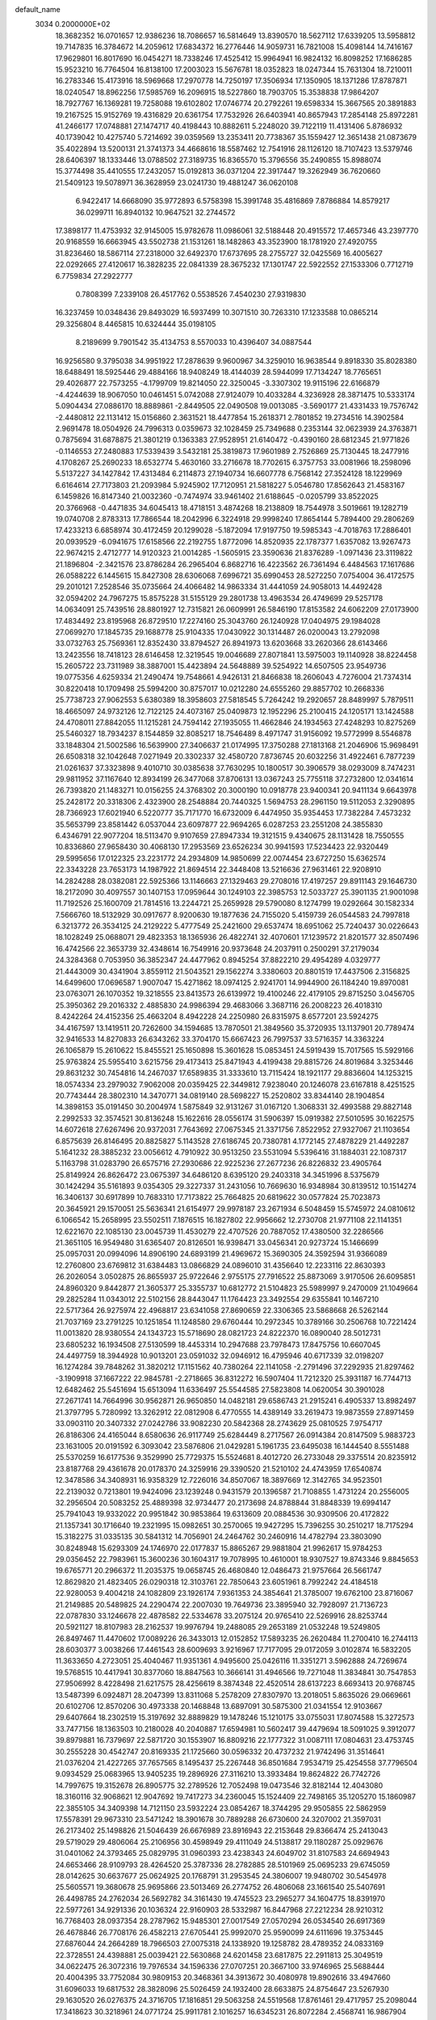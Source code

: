 default_name                                                                    
 3034  0.2000000E+02
  18.3682352  16.0701657  12.9386236  18.7086657  16.5814649  13.8390570
  18.5627112  17.6339205  13.5958812  19.7147835  16.3784672  14.2059612
  17.6834372  16.2776446  14.9059731  16.7821008  15.4098144  14.7416167
  17.9629801  16.8017690  16.0454271  18.7338246  17.4525412  15.9964941
  16.9824132  16.8098252  17.1686285  15.9523210  16.7764504  16.8138100
  17.2003023  15.5676781  18.0352823  18.0247344  15.7631304  18.7210011
  16.2783346  15.4173916  18.5969668  17.2970778  14.7250197  17.3506934
  17.1350905  18.1371286  17.8787871  18.0240547  18.8962256  17.5985769
  16.2096915  18.5227860  18.7903705  15.3538838  17.9864207  18.7927767
  16.1369281  19.7258088  19.6102802  17.0746774  20.2792261  19.6598334
  15.3667565  20.3891883  19.2167525  15.9152769  19.4316829  20.6361754
  17.7532926  26.6403941  40.8657943  17.2854148  25.8972281  41.2466177
  17.0748881  27.1474717  40.4198443  10.8882611   5.2248020  39.7122119
  11.4131406   5.8786932  40.1739042  10.4275740   5.7214692  39.0359569
  13.2353411  20.7738367  35.1559427  12.3651438  21.0873679  35.4022894
  13.5200131  21.3741373  34.4668616  18.5587462  12.7541916  28.1126120
  18.7107423  13.5379746  28.6406397  18.1333446  13.0788502  27.3189735
  16.8365570  15.3796556  35.2490855  15.8988074  15.3774498  35.4410555
  17.2432057  15.0192813  36.0371204  22.3917447  19.3262949  36.7620660
  21.5409123  19.5078971  36.3628959  23.0241730  19.4881247  36.0620108
   6.9422417  14.6668090  35.9772893   6.5758398  15.3991748  35.4816869
   7.8786884  14.8579217  36.0299711  16.8940132  10.9647521  32.2744572
  17.3898177  11.4753932  32.9145005  15.9782678  11.0986061  32.5188448
  20.4915572  17.4657346  43.2397770  20.9168559  16.6663945  43.5502738
  21.1531261  18.1482863  43.3523900  18.1781920  27.4920755  31.8236460
  18.5867114  27.2318000  32.6492370  17.6737695  28.2755727  32.0425569
  16.4005627  22.0292665  27.4120617  16.3828235  22.0841339  28.3675232
  17.1301747  22.5922552  27.1533306   0.7712719   6.7759834  27.2922777
   0.7808399   7.2339108  26.4517762   0.5538526   7.4540230  27.9319830
  16.3237459  10.0348436  29.8493029  16.5937499  10.3071510  30.7263310
  17.1233588  10.0865214  29.3256804   8.4465815  10.6324444  35.0198105
   8.2189699   9.7901542  35.4134753   8.5570033  10.4396407  34.0887544
  16.9256580   9.3795038  34.9951922  17.2878639   9.9600967  34.3259010
  16.9638544   9.8918330  35.8028380  18.6488491  18.5925446  29.4884166
  18.9408249  18.4144039  28.5944099  17.7134247  18.7765651  29.4026877
  22.7573255  -4.1799709  19.8214050  22.3250045  -3.3307302  19.9115196
  22.6166879  -4.4244639  18.9067050  10.0461451   5.0742088  27.9124079
  10.4033284   4.3236928  28.3871475  10.5333174   5.0904434  27.0886170
  18.8889861  -2.8449505  22.0490508  19.0013085  -3.5690177  21.4331433
  19.7576742  -2.4480812  22.1131412  15.0156860   2.3631521  18.4477854
  15.2618371   2.7801852  19.2734516  14.3902584   2.9691478  18.0504926
  24.7996313   0.0359673  32.1028459  25.7349688   0.2353144  32.0623939
  24.3763871   0.7875694  31.6878875  21.3801219   0.1363383  27.9528951
  21.6140472  -0.4390160  28.6812345  21.9771826  -0.1146553  27.2480883
  17.5339439   3.5432181  25.3819873  17.9601989   2.7526869  25.7130445
  18.2477916   4.1708267  25.2690233  18.6532774   5.4630160  33.2716678
  18.7702615   6.3757753  33.0081966  18.2598096   5.5137227  34.1427842
  17.4313484   6.2114873  27.1940734  16.6607778   6.7568142  27.3524128
  18.1229969   6.6164614  27.7173803  21.2093984   5.9245902  17.7120951
  21.5818227   5.0546780  17.8562643  21.4583167   6.1459826  16.8147340
  21.0032360  -0.7474974  33.9461402  21.6188645  -0.0205799  33.8522025
  20.3766968  -0.4471835  34.6045413  18.4718151   3.4874268  18.2138809
  18.7544978   3.5019661  19.1282719  19.0740708   2.8783313  17.7866544
  18.2042996   6.3224918  29.9998240  17.8654144   5.7894400  29.2806269
  17.4233213   6.6858974  30.4172459  20.1299028  -5.1872094  17.9197750
  19.5985343  -4.7018763  17.2886401  20.0939529  -6.0941675  17.6158566
  22.2192755   1.8772096  14.8520935  22.1787377   1.6357082  13.9267473
  22.9674215   2.4712777  14.9120323  21.0014285  -1.5605915  23.3590636
  21.8376289  -1.0971436  23.3119822  21.1896804  -2.3421576  23.8786284
  26.2965404   6.8682716  16.4223562  26.7361494   6.4484563  17.1617686
  26.0588222   6.1445615  15.8427308  28.6306068   7.6996721  35.6990453
  28.5272250   7.0754004  36.4172575  29.2010121   7.2528546  35.0735664
  24.4066482  14.9863334  31.4441059  24.9058013  14.4492428  32.0594202
  24.7967275  15.8575228  31.5155129  29.2801738  13.4963534  26.4749699
  29.5257178  14.0634091  25.7439516  28.8801927  12.7315821  26.0609991
  26.5846190  17.8153582  24.6062209  27.0173900  17.4834492  23.8195968
  26.8729510  17.2274160  25.3043760  26.1240928  17.0404975  29.1984028
  27.0699270  17.1845735  29.1688778  25.9104335  17.0430922  30.1314487
  26.0200043  13.2792098  33.0732763  25.7569361  12.8352430  33.8794527
  26.8941973  13.6203668  33.2620366  28.6143466  13.2423556  18.7418123
  28.6146458  12.3219545  19.0046689  27.8071841  13.5975003  19.1140928
  38.8224458  15.2605722  23.7311989  38.3887001  15.4423894  24.5648889
  39.5254922  14.6507505  23.9549736  19.0775356   4.6259334  21.2490474
  19.7548661   4.9426131  21.8466838  18.2606043   4.7276004  21.7374314
  30.8220418  10.1709498  25.5994200  30.8757017  10.0212280  24.6555260
  29.8857702  10.2668336  25.7738723  27.9062553   5.6380389  18.3958603
  27.5818545   5.7264242  19.2920657  28.8489997   5.7879511  18.4665097
  24.9732126  12.7122125  24.4073167  25.0409873  12.1952296  25.2100415
  24.1205171  13.1424588  24.4708011  27.8842055  11.1215281  24.7594142
  27.1935055  11.4662846  24.1934563  27.4248293  10.8275269  25.5460327
  18.7934237   8.1544859  32.8085217  18.7546489   8.4971747  31.9156092
  19.5772999   8.5546878  33.1848304  21.5002586  16.5639900  27.3406637
  21.0174995  17.3750288  27.1813168  21.2046906  15.9698491  26.6508318
  32.1042648   7.0271949  20.3302337  32.4580720   7.8736745  20.6032256
  31.4922461   6.7877239  21.0261637  37.3323898   9.4010710  30.0385638
  37.7630295  10.1800517  30.3906579  38.0293009   8.7474231  29.9811952
  37.1167640  12.8934199  26.3477068  37.8706131  13.0367243  25.7755118
  37.2732800  12.0341614  26.7393820  21.1483271  10.0156255  24.3768302
  20.3000190  10.0918778  23.9400341  20.9411134   9.6643978  25.2428172
  20.3318306   2.4323900  28.2548884  20.7440325   1.5694753  28.2961150
  19.5112053   2.3290895  28.7366923  17.6021940   6.5220777  35.7171770
  16.6732009   6.4474950  35.9354453  17.7382284   7.4573232  35.5653799
  23.8581442   6.0537044  23.6097877  22.9694265   6.0287253  23.2551208
  24.3855830   6.4346791  22.9077204  18.5113470   9.9107659  27.8947334
  19.3121515   9.4340675  28.1131428  18.7550555  10.8336860  27.9658430
  30.4068130  17.2953569  23.6526234  30.9941593  17.5234423  22.9320449
  29.5995656  17.0122325  23.2231772  24.2934809  14.9850699  22.0074454
  23.6727250  15.6362574  22.3343228  23.7653173  14.1987922  21.8694514
  22.3448408  13.5216636  27.9631461  22.9208910  14.2824288  28.0382081
  22.5925366  13.1146663  27.1329463  29.2708016  17.4197257  29.8911143
  29.1646730  18.2172090  30.4097557  30.1407153  17.0959644  30.1249103
  22.3985753  12.5033727  25.3901135  21.9001098  11.7192526  25.1600709
  21.7814516  13.2244721  25.2659928  29.5790080   8.1274799  19.0292664
  30.1582334   7.5666760  18.5132929  30.0917677   8.9200630  19.1877636
  24.7155020   5.4159739  26.0544583  24.7997818   6.3213772  26.3534125
  24.2129222   5.4777549  25.2421600  29.6537474  18.6951062  25.7240437
  30.0226643  18.1028249  25.0688071  29.4823353  18.1365936  26.4822741
  32.4070601  17.1239572  21.8201577  32.8507496  16.4742566  22.3653739
  32.4348614  16.7549916  20.9373648  24.2037911   0.2500291  37.2179034
  24.3284368   0.7053950  36.3852347  24.4477962   0.8945254  37.8822210
  29.4954289   4.0329777  21.4443009  30.4341904   3.8559112  21.5043521
  29.1562274   3.3380603  20.8801519  17.4437506   2.3156825  14.6499600
  17.0696587   1.9007047  15.4271862  18.0974125   2.9241701  14.9944900
  26.1184240  19.8970081  23.0763071  26.1070352  19.3218555  23.8413573
  26.6139972  19.4100246  22.4179105  29.8715250   3.0456705  25.3950362
  29.2016332   2.4885830  24.9986394  29.4683066   3.3687116  26.2008223
  26.4018310   8.4242264  24.4152356  25.4663204   8.4942228  24.2250980
  26.8315975   8.6577201  23.5924275  34.4167597  13.1419511  20.7262600
  34.1594685  13.7870501  21.3849560  35.3720935  13.1137901  20.7789474
  32.9416533  14.8270833  26.6343262  33.3704170  15.6667423  26.7997537
  33.5716357  14.3363224  26.1065879  15.2610622  15.8455521  25.1650898
  15.3601628  15.0853451  24.5919439  15.7017565  15.5929166  25.9763824
  25.5955410   3.6215756  29.4173413  25.8471943   4.4199438  29.8815726
  24.8019684   3.3253446  29.8631232  30.7454816  14.2467037  17.6589835
  31.3333610  13.7115424  18.1921177  29.8836604  14.1253215  18.0574334
  23.2979032   7.9062008  20.0359425  22.3449812   7.9238040  20.1246078
  23.6167818   8.4251525  20.7743444  28.3802310  14.3470771  34.0819140
  28.5698227  15.2520802  33.8344140  28.1904854  14.3898153  35.0191450
  30.2004974   1.5875849  32.9131267  31.0167120   1.3068331  32.4993588
  29.8827148   2.2992533  32.3574521  30.8136248  15.1622616  28.0556174
  31.5906397  15.0919382  27.5010595  30.1622575  14.6072618  27.6267496
  20.9372031   7.7643692  27.0675345  21.3371756   7.8522952  27.9327067
  21.1103654   6.8575639  26.8146495  20.8825827   5.1143528  27.6186745
  20.7380781   4.1772145  27.4878229  21.4492287   5.1641232  28.3885232
  23.0056612   4.7910922  30.9513250  23.5531094   5.5396416  31.1884031
  22.1087317   5.1163798  31.0283790  26.6575716  27.2930686  22.9225236
  27.2677236  26.8226832  23.4905764  25.8149924  26.8626472  23.0675397
  34.6486120   8.6395120  29.2403318  34.3451996   8.5375679  30.1424294
  35.5161893   9.0354305  29.3227337  31.2431056  10.7669630  16.9348984
  30.8139512  10.1514274  16.3406137  30.6917899  10.7683310  17.7173822
  25.7664825  20.6819622  30.0577824  25.7023873  20.3645921  29.1570051
  25.5636341  21.6154977  29.9978187  23.2671934   6.5048459  15.5745972
  24.0810612   6.1066542  15.2658995  23.5502511   7.1876515  16.1827802
  22.9956662  12.2730708  21.9771108  22.1141351  12.6221670  22.1085130
  23.0045739  11.4530279  22.4707526  20.7887052  17.4380500  32.2286566
  21.3651105  16.9549480  31.6365407  20.8126501  16.9398471  33.0456341
  20.9273724  15.1466699  25.0957031  20.0994096  14.8906190  24.6893199
  21.4969672  15.3690305  24.3592594  31.9366089  12.2760800  23.6769812
  31.6384483  13.0866829  24.0896010  31.4356640  12.2233116  22.8630393
  26.2026054   3.0502875  26.8655937  25.9722646   2.9755175  27.7916522
  25.8873069   3.9170506  26.6095851  24.8960320   9.8442877  21.3605377
  25.3355737  10.6812772  21.5104823  25.5989997   9.2470009  21.1049664
  29.2825284  11.0343012  22.5102156  28.8443047  11.1764423  23.3492554
  29.6355841  10.1467210  22.5717364  26.9275974  22.4968817  23.6341058
  27.8690659  22.3306365  23.5868668  26.5262144  21.7037169  23.2791225
  10.1251854  11.1248580  29.6760444  10.2972345  10.3789166  30.2506768
  10.7221424  11.0013820  28.9380554  24.1343723  15.5718690  28.0821723
  24.8222370  16.0890040  28.5012731  23.6805232  16.1934508  27.5130599
  18.4453314  10.2947688  23.7978473  17.8475756  10.6607045  24.4497759
  18.3944928  10.9013201  23.0591032  32.0946912  16.4795946  40.6717339
  32.0198207  16.1274284  39.7848262  31.3820212  17.1151562  40.7380264
  22.1141058  -2.2791496  37.2292935  21.8297462  -3.1909918  37.1667222
  22.9845781  -2.2718665  36.8312272  16.5907404  11.7212320  25.3931187
  16.7744713  12.6482462  25.5451694  15.6513094  11.6336497  25.5544585
  27.5823808  14.0620054  30.3901028  27.2671741  14.7664996  30.9562871
  26.9650850  14.0482181  29.6586743  21.2915241   6.4905337  13.8982497
  21.3797795   5.7280992  13.3262912  22.0812908   6.4770555  14.4389149
  33.2619473  19.9873559  27.8971459  33.0903110  20.3407332  27.0242786
  33.9082230  20.5842368  28.2743629  25.0810525   7.9754717  26.8186306
  24.4165044   8.6580636  26.9117749  25.6284449   8.2717567  26.0914384
  20.8147509   5.9883723  23.1631005  20.0191592   6.3093042  23.5876806
  21.0429281   5.1961735  23.6495038  16.1444540   8.5551488  25.5370259
  16.6177536   9.3529990  25.7729375  15.5524681   8.4012720  26.2733048
  29.3375514  20.8235912  23.8187768  29.4361678  20.0178370  24.3259916
  29.3390520  21.5210102  24.4743959  17.6540874  12.3478586  34.3408931
  16.9358329  12.7226016  34.8507067  18.3897669  12.3142765  34.9523501
  22.2139032   0.7213801  19.9424096  23.1239248   0.9431579  20.1396587
  21.7108855   1.4731224  20.2556005  32.2956504  20.5083252  25.4889398
  32.9734477  20.2173698  24.8788844  31.8848339  19.6994147  25.7941043
  19.9332022  20.9951842  30.9853864  19.6313609  20.0884536  30.9309506
  20.4172822  21.1357341  30.1716640  19.2321995  15.0982651  30.2570065
  19.9427295  15.7396255  30.2510217  18.7175294  15.3182275  31.0335135
  30.5841312  14.7056901  24.2464762  30.2460916  14.4782794  23.3803090
  30.8248948  15.6293309  24.1746970  22.0177837  15.8865267  29.9881804
  21.9962617  15.9784253  29.0356452  22.7983961  15.3600236  30.1604317
  19.7078995  10.4610001  18.9307527  19.8743346   9.8845653  19.6765771
  20.2966372  11.2035375  19.0658745  26.4680840  12.0486473  21.9757664
  26.5661747  12.8629820  21.4823405  26.0290318  12.3103761  22.7850643
  23.6051961   8.7992242  24.4184518  22.9280053   9.4004218  24.1082809
  23.1926174   7.9361353  24.3854641  21.3785007  19.6762100  23.8716067
  21.2149885  20.5489825  24.2290474  22.2007030  19.7649736  23.3895940
  32.7928097  21.7136723  22.0787830  33.1246678  22.4878582  22.5334678
  33.2075124  20.9765410  22.5269916  28.8253744  20.5921127  18.8107983
  28.2162537  19.9976794  19.2488085  29.2653189  21.0532248  19.5249805
  26.8497467  11.4470602  17.0089226  26.3433013  12.0152852  17.5893235
  26.2620484  11.2700410  16.2744113  28.6030377   3.0038266  17.4461543
  28.6009693   3.9216967  17.7177095  29.0172059   3.0102874  16.5832205
  11.3633650   4.2723051  25.4040467  11.9351361   4.9495600  25.0426116
  11.3351271   3.5962888  24.7269674  19.5768515  10.4417941  30.8377060
  18.8847563  10.3666141  31.4946566  19.7271048  11.3834841  30.7547853
  27.9506992   8.4228498  21.6217575  28.4256619   8.3874348  22.4520514
  28.6137223   8.6693413  20.9768745  13.5487399   6.0924871  28.2047399
  13.8311068   5.2578209  27.8307970  13.2018051   5.8635026  29.0669661
  20.6102706  12.8570206  30.4973338  20.1468848  13.6897091  30.5875300
  21.0341554  12.9103667  29.6407664  18.2302519  15.3197692  32.8889829
  19.1478246  15.1210175  33.0755031  17.8074588  15.3272573  33.7477156
  18.1363503  10.2180028  40.2040887  17.6594981  10.5602417  39.4479694
  18.5091025   9.3912077  39.8979881  16.7379697  22.5871720  30.1553907
  16.8809216  22.1777322  31.0087111  17.0804631  23.4753745  30.2555228
  30.4542747  20.8169335  21.1725660  30.0596332  20.4737232  21.9742496
  31.3514641  21.0376204  21.4227265  37.7657565   8.1495437  25.2267448
  36.8501684   7.9534719  25.4254558  37.7796504   9.0934529  25.0683965
  13.9405235  19.2896926  27.3116210  13.3933484  19.8624822  26.7742726
  14.7997675  19.3152678  26.8905775  32.2789526  12.7052498  19.0473546
  32.8182144  12.4043080  18.3160116  32.9068621  12.9047692  19.7417273
  34.2360045  15.1524409  22.7498165  35.1205270  15.1860987  22.3855105
  34.3409398  14.7121150  23.5932224  23.0854267  18.3744295  29.9505855
  22.5862959  17.5578391  29.9673310  23.5471242  18.3901678  30.7889288
  26.6730600  24.3207002  21.3597031  26.2173402  25.1498826  21.5046439
  26.6676989  23.8916943  22.2153648  29.8366474  25.2413043  29.5719029
  29.4806064  25.2106956  30.4598949  29.4111049  24.5138817  29.1180287
  25.0929676  31.0401062  24.3793465  25.0829795  31.0960393  23.4238343
  24.6049702  31.8107583  24.6694943  24.6653466  28.9109793  28.4264520
  25.3787336  28.2782885  28.5101969  25.0695233  29.6745059  28.0142625
  30.6637677  25.0624925  20.1768791  31.2953545  24.3806007  19.9480702
  30.5454978  25.5605571  19.3680678  25.9695866  23.5013469  26.2774752
  26.4806068  23.1661540  25.5407691  26.4498785  24.2762034  26.5692782
  34.3161430  19.4745523  23.2965277  34.1604775  18.8391970  22.5977261
  34.9291336  20.1036324  22.9160903  28.5332987  16.8447968  27.2212234
  28.9210312  16.7768403  28.0937354  28.2787962  15.9485301  27.0017549
  27.0570294  26.0534540  26.6917369  26.4678846  26.7708176  26.4582213
  27.6705441  25.9992070  25.9590099  24.6111696  19.3753445  27.6876044
  24.2664289  18.7966503  27.0075318  24.1338920  19.1258782  28.4789352
  24.0833169  22.3728551  24.4398881  25.0039421  22.5630868  24.6201458
  23.6817875  22.2911813  25.3049519  34.0622475  26.3072316  19.7976534
  34.1596336  27.0707251  20.3667100  33.9746965  25.5688444  20.4004395
  33.7752084  30.9809153  20.3468361  34.3913672  30.4080978  19.8902616
  33.4947660  31.6096033  19.6817532  28.3828096  25.5026459  24.1932400
  28.6633875  24.8754647  23.5267930  29.1630520  26.0276375  24.3716705
  17.1816851  29.5063258  24.5519568  17.8761461  29.4717957  25.2098044
  17.3418623  30.3218961  24.0771724  25.9911781   2.1016257  16.6345231
  26.8072284   2.4568741  16.9867904  26.2434133   1.2656222  16.2424677
  33.6749547   6.3229807   7.4763953  33.6266840   7.0344217   6.8378395
  32.8111088   5.9120325   7.4428722  36.0652158   3.3527076  15.4888129
  36.7024984   3.2072786  16.1880647  35.3768929   2.7084526  15.6542786
  35.2594751  15.4364854  18.7967101  36.2075094  15.5683433  18.7879769
  35.0905290  14.8629736  18.0491987  29.5070640   4.9924112   4.5050547
  29.6956579   5.7807400   3.9959359  30.3681044   4.6558529   4.7531873
  37.2053560  10.9980622  23.7459329  37.1577656  10.3970630  23.0024499
  36.3077125  11.0432644  24.0752119  35.2618989   9.6948404  17.5507555
  36.1773061   9.5918637  17.2906452  35.0363849  10.5864778  17.2855047
  33.1188265   9.3435660  22.1944288  33.6643902   9.1003015  21.4464886
  33.6236542  10.0171750  22.6500951  31.5502286   8.5586357  11.5533680
  31.1057053   8.2554616  12.3450221  30.8698292   8.5544461  10.8801141
  31.0071082   2.0763043  18.3358222  30.0932374   2.2133019  18.0862151
  30.9805227   1.3409939  18.9480669  33.5225290   6.7561910  10.2817018
  33.6707853   6.8459166   9.3403192  33.0464383   7.5498742  10.5259074
  32.2735657   3.1402914  16.1872382  32.8909111   2.4615429  16.4600330
  31.4406991   2.8781936  16.5795006  32.5495811  16.2043694  19.4010713
  33.4341402  15.8395485  19.3747494  32.5122358  16.7964389  18.6498783
  36.4663815  11.1476413  15.0287341  36.7688820  11.2149166  14.1230856
  35.5162244  11.0560515  14.9577087   2.5675706  15.5245033  21.8491613
   2.8934374  14.6601574  21.5982652   2.9865096  15.7033167  22.6910329
   5.0456396  17.1409001  31.4302483   4.8827557  17.9953792  31.0307912
   4.6487135  17.2030843  32.2990490   7.7092416   3.4367250  27.7178348
   8.2515619   4.2197928  27.8123086   7.6408399   3.3054171  26.7721544
   6.0395782  12.0912812  20.8926116   6.1746960  11.1448233  20.9394343
   6.9191265  12.4625102  20.9620080   4.1373918  11.3575880  32.1623114
   3.5519047  12.0194618  32.5302240   4.2689945  10.7317366  32.8745070
  -5.4667753  11.6944442  28.6716499  -4.5621950  11.9050048  28.4400672
  -5.9382593  12.5214817  28.5719318   0.4648713  18.8651049  31.0426412
  -0.3879657  18.5190333  30.7797050   0.7269098  18.3188051  31.7836703
   3.6425921  16.5460435  26.1365366   2.8894422  17.0760036  25.8755012
   3.4024739  16.1944728  26.9938423   0.5594041   1.6285128  27.7265411
   0.4050799   2.5685774  27.8197859  -0.1520440   1.2190084  28.2188618
  -2.9459021  23.1330757  25.6652064  -2.6911432  23.4850452  24.8123012
  -2.8964373  22.1833166  25.5568428  12.8050031  19.8467638  15.5713223
  12.5453290  19.6655171  16.4746223  12.1356808  19.4169603  15.0388672
   7.7953251   6.4609531  29.9110871   8.0193015   6.7677685  30.7896829
   7.6422237   5.5220376  30.0170564   1.5219953  18.0796879  19.8713013
   1.2869594  17.1538657  19.9332951   2.4276506  18.1179910  20.1787963
   3.2323975  12.9261564  21.7497090   3.1351081  12.4307362  22.5629281
   4.1252603  12.7384341  21.4602471   1.4018190  13.8067736  16.3761063
   0.6346661  13.4222595  15.9520107   2.0127582  13.0763984  16.4737647
   1.3243453  12.8383918  28.7286834   1.6543579  13.2279983  27.9190351
   0.4647174  12.4892095  28.4934317  10.6811628  14.1265702  29.8368876
  10.3487223  13.3269218  29.4291159  11.0894497  14.6098347  29.1185638
   1.6125188  21.6141260  33.5723531   1.6341063  21.3732607  34.4985008
   0.8447929  21.1603065  33.2246799   4.9906839  28.8204486  27.8961686
   5.3692027  29.4019636  28.5555589   4.1928525  29.2669366  27.6127160
   8.7529736  25.1902972  23.5437049   9.4412115  25.2641551  22.8825654
   8.5745939  24.2515461  23.5999091   4.7858710  29.3575698  22.7457297
   4.7040503  28.8148607  23.5299517   5.7183952  29.5677356  22.6961239
  10.6119653  21.4046590  18.0897520  10.5992662  21.2678248  17.1424680
   9.6974005  21.5676425  18.3204887   8.0172950  14.9518276  30.1882752
   8.9564362  14.8746797  30.0200674   7.6084228  14.8064406  29.3350941
  11.4159589  30.8954850  29.8208577  12.3213482  31.2049113  29.8483798
  11.3203079  30.3641370  30.6112703  13.8246662  23.3484323  29.5986815
  14.0111746  24.2388359  29.8963861  14.5619146  22.8291816  29.9197351
   6.1662456  25.8233187  25.4281863   6.9543531  26.2325094  25.0708610
   6.4940812  25.1834336  26.0600903   0.0184383  24.1892548  26.4405093
  -0.6685214  24.8459576  26.3262309  -0.1098636  23.8607877  27.3303856
  10.1880804   9.6530960  37.9756935  10.5460916  10.5277473  37.8238884
  10.9338707   9.1395824  38.2860684   7.0521613  21.0090211  21.8884965
   6.4569929  21.5690952  21.3901758   6.4909518  20.5750763  22.5311221
   9.7685432  26.8670622  31.8521540   9.8512780  27.8161746  31.9447417
   8.8676686  26.6784027  32.1149549  10.7353187  27.3554196  22.5500482
  11.2198016  27.9007471  23.1698272  11.1185929  27.5630364  21.6978581
  11.7348177  17.5569933  32.1821023  11.2879548  17.8311187  31.3812274
  11.0347841  17.2295954  32.7468992  12.9212438  16.9088913  27.8105228
  13.3191698  17.6793362  27.4051819  13.0806184  17.0219943  28.7475603
   3.7625546  34.4222440  37.5363072   4.2220859  35.0541612  36.9833664
   3.7684749  33.6108385  37.0285496  12.4111206  25.7662272  33.8779926
  12.5492925  26.1637975  34.7376892  12.7725333  26.4011960  33.2595855
  15.0885095  15.9480049  32.6636313  14.5349024  15.9341684  33.4443742
  15.9819729  15.8923350  33.0025351   6.6188614  26.6753060  32.4550859
   5.9834459  27.3843854  32.5534998   6.1614714  25.8977057  32.7750295
  11.0290732  22.7971256  30.7429255  11.3948765  23.6173892  30.4118856
  11.6918811  22.1383820  30.5356229   4.5031220  27.8196970  24.9987357
   3.6705423  27.7423127  25.4646269   4.9585089  26.9984065  25.1840372
   4.0798330  21.4093213  24.0960796   3.4977159  21.8162306  24.7377932
   4.7793535  21.0195928  24.6204980  20.1722982  26.5272921  25.4577966
  19.6568816  25.8146642  25.0799884  21.0734203  26.2047879  25.4435904
   1.0788675  28.3403001  21.0530968   1.7632132  27.8186325  20.6338525
   1.4945557  29.1846254  21.2278824   4.9217757  21.6513207  28.1673418
   5.3277764  22.3818521  27.7007378   4.2738249  22.0628589  28.7392053
   2.8865473  16.6539335  29.2120616   2.1290451  16.3799150  29.7291071
   2.7236800  17.5772896  29.0193970   5.9492426   6.1390338  26.6948472
   6.0770679   5.5976576  25.9158707   6.8349246   6.3136485  27.0131379
   5.9772277  16.7162103  28.5827837   5.0833163  16.6065559  28.9070214
   6.2543488  17.5653431  28.9268901  11.9210881  31.3782691  26.1534790
  12.0385343  30.4416502  25.9947862  11.9987140  31.7794382  25.2878755
  15.4252882  25.8749631  19.0210028  15.1646459  26.5193203  18.3628986
  15.9120898  25.2136831  18.5291035   5.4367236  24.2310822  33.6398700
   4.8185058  23.7716927  33.0715393   4.9024670  24.8765210  34.1026988
  11.2211861  29.7071926  32.1240301  12.0337938  29.4589741  32.5648114
  10.7737597  30.2769838  32.7496333  -1.4974384  12.4001329  27.8119243
  -1.9368834  11.8894464  27.1319837  -1.5500849  13.3048031  27.5036519
   6.4697956  24.6856357  30.1699281   5.7702438  25.0773903  29.6470635
   6.5621475  25.2698249  30.9225408  -0.6279679  23.8082790  23.7304089
  -1.1733449  24.5857228  23.8503127  -0.3484983  23.5729846  24.6151490
  10.2096171  15.3745912  20.0626336  10.2745038  15.6520663  20.9764329
   9.7434073  16.0887193  19.6280058  14.3602263  23.6423115  20.6201835
  14.8337315  24.3993182  20.2752697  13.4737586  23.7349076  20.2711381
   5.5708374  30.5089940  30.1077998   6.5172932  30.5595109  30.2415959
   5.3061454  29.7122324  30.5675181  11.7401199  26.2377225  27.4925538
  10.8905357  26.6374650  27.3064231  11.7890699  26.2132046  28.4481868
  10.0015895  24.4107144  21.0183889   9.7499289  23.5096998  20.8157278
  10.6506649  24.6339317  20.3512255   9.0286553  34.7538756  20.8693776
   8.6835275  34.3036260  21.6403471   8.6677213  35.6385385  20.9270843
   7.8854172  19.1608664  29.0553876   7.8455283  20.0675788  29.3595477
   8.5149704  19.1775242  28.3345428   3.7632052  22.8091868  32.1022903
   2.9592370  22.3860519  32.4036602   3.4865501  23.3495579  31.3622276
   7.6661263   9.7027796  29.3560858   6.9267157  10.2242240  29.0436766
   8.4133211  10.0179830  28.8475795   4.1085477  23.4464121  26.3240011
   3.6856231  24.0147627  25.6803054   4.9774506  23.8287130  26.4468248
  11.9191970  23.8095281  18.7234828  11.9082454  24.1797764  17.8408571
  11.5313598  22.9401666  18.6233594   5.0006744  19.8412498  30.4017382
   5.1250921  20.3154326  29.5796052   5.6028820  20.2627613  31.0148499
  14.8597544  28.3818870  25.4803965  15.7660983  28.5204906  25.2055120
  14.9005932  27.6281883  26.0690410  10.7716934  34.0788523  34.5650946
  10.0425132  34.5584459  34.9581824  11.5419094  34.3735805  35.0510313
   0.7689508  26.8687373  23.2642098   0.8425670  27.4803258  22.5315626
  -0.1664876  26.8483619  23.4661295   2.8780461  27.0235500  19.2540200
   3.7551111  27.3539070  19.0594615   2.4207938  27.0485002  18.4134668
  -4.4458946  23.5258662  22.5542903  -3.8840594  23.9814190  21.9273576
  -4.3572912  22.6003139  22.3268388  13.5400327  16.8840283  30.3303420
  13.0210557  17.2625354  31.0400089  14.4372304  17.1615724  30.5153753
   9.7028576  27.8365188  26.4498954   9.1126107  27.9669319  25.7077143
   9.2428982  28.2266897  27.1931556  12.4906822  23.5385181  27.2812199
  12.0712942  24.3978788  27.3241694  12.9922136  23.4758701  28.0940995
  -1.9979714  18.3345234  29.8980359  -2.2401401  19.2260972  30.1484003
  -1.6569121  18.4200215  29.0077548  15.3846693  21.8638748  24.8455644
  15.6125080  22.6891426  24.4174821  15.6655691  21.9793831  25.7533006
  19.4574693  38.7489290  17.1640709  19.0479363  38.5074500  16.3332867
  20.3506276  38.9986720  16.9271564  13.4947825  13.8076505  34.6743647
  13.8324922  14.3378971  35.3961837  12.5991058  14.1200550  34.5463086
  11.2267816  25.4486219  40.9928747  10.4217933  25.0285948  40.6898846
  11.0474346  26.3864814  40.9258971   7.0558008  33.0445302  26.2059516
   6.1259510  32.9506539  26.4128293   7.5021473  32.5064685  26.8597835
   0.7257352  13.7720977  24.9883079   0.3734943  13.0678544  24.4440658
   1.5887121  13.4576980  25.2578547   6.9942218  30.4719589  38.1253100
   7.1811564  30.1877766  39.0200321   7.7647698  30.9787278  37.8690427
   6.2215164  20.5062545  25.5508585   7.0551551  20.9542682  25.4074638
   6.3267493  20.0691946  26.3959244   6.3661817  17.3843056  25.9429223
   5.4524091  17.1092500  25.8681172   6.6090001  17.1664007  26.8428048
  -2.0766656  25.6806188  28.1856612  -2.2107417  26.6107188  28.0035367
  -2.8918246  25.3977698  28.6000815   2.1719104  19.7926272  29.3805089
   2.9040232  20.1096295  29.9094251   1.5027700  19.5481220  30.0198056
   9.3627859  35.7240059  24.2176670  10.1683191  35.2276336  24.3624515
   8.6929905  35.0561128  24.0709538   8.9045946  22.2802537  23.5444674
   9.7690868  22.0783044  23.1865546   8.2907232  21.9524926  22.8872259
   6.5727887   9.2558220  26.5238129   7.1871186   8.6612433  26.9542855
   5.8503657   8.6931402  26.2450189  24.2244620  33.5842885  21.4652921
  24.9794810  33.0118377  21.6012268  23.4957371  33.1219710  21.8793627
   8.9036353  28.5048927  28.7427514   8.0612037  28.0738834  28.8868757
   9.0116486  29.0791956  29.5008682  11.8256934  28.7381657  24.8821655
  12.7225778  28.4790675  25.0935852  11.2871255  28.2919929  25.5356992
   0.1134217  31.5978922  25.2395002   0.8176645  31.8265214  24.6328680
  -0.6315405  31.3917540  24.6749029  11.6552048  25.6661886  30.1732032
  11.0062060  26.3287919  30.4098240  12.1768183  25.5476259  30.9669879
   9.7084799  27.4622698  35.6810405  10.6284335  27.3527855  35.4403533
   9.2717469  26.6936991  35.3138959  -4.5145120  27.4373287  26.0045918
  -4.1672104  27.5419077  26.8904115  -5.3905024  27.8211601  26.0439130
   3.6818427   6.8273767  28.0722998   4.4589026   6.6329661  27.5482633
   2.9890021   6.9735024  27.4282105  14.2774954  23.6415625  34.0387602
  14.4134375  23.4507718  34.9668499  13.8111938  24.4774736  34.0318789
   9.0678546  19.7854395  33.1267326   8.6956839  18.9204111  32.9551325
   9.9407771  19.7525392  32.7353815  13.9674828  29.4520962  19.9628211
  13.1030604  29.0441099  19.9122954  14.2514522  29.3007257  20.8643089
  14.5300075  27.1400424  32.5984947  15.2959297  26.9968936  33.1544654
  14.3369311  28.0728628  32.6922999   3.3269034  21.9256461  18.3903763
   2.5931201  21.4639499  18.7961233   2.9668712  22.2798310  17.5772578
  14.2789435  11.5984916  33.1113599  13.7090161  11.8701605  32.3919082
  14.0343363  12.1696756  33.8394725  16.3051183  14.7382405  30.2248713
  17.0748041  14.1841338  30.3544136  16.0513672  15.0060071  31.1081285
  21.4271666  24.3991039  27.4350933  21.5700304  25.0840324  28.0883121
  22.2545539  23.9186126  27.4069831   1.0293074  20.6295103  19.0614011
   0.1438410  20.4576210  18.7410337   1.2504233  19.8564039  19.5806756
   2.8703774  14.3089279  30.7172219   3.7877583  14.2642133  30.4476948
   2.3934212  13.8606655  30.0187912  13.7754893  14.0466253  28.1946103
  13.7455944  14.9896536  28.0332542  14.5304109  13.9260018  28.7706097
   2.2700550  18.3108333  17.2483922   1.9649633  18.5111896  18.1332697
   3.0415277  18.8649154  17.1298395   5.7288257  14.4854139  31.1971540
   6.6446565  14.6422882  30.9672057   5.3288855  15.3550535  31.1945761
   9.0935265  17.7151933  31.0392033   8.6162411  16.8855426  31.0496988
   8.5898422  18.2737997  30.4471789   4.7893315  18.1291938  23.4586598
   4.8279180  17.2106298  23.7250861   5.0502040  18.6164185  24.2401900
   9.5732772  19.7868829  20.9359121  10.1822573  20.4697217  21.2171702
   8.7061069  20.1524376  21.1108901  19.5625090  24.0270958  30.1666363
  19.3769373  24.6495918  30.8696965  19.8114839  23.2214452  30.6195937
  13.6220389  37.2146800  11.3062128  13.9310542  38.1147678  11.4090880
  14.1951873  36.8396198  10.6375854   9.9534638  20.1022447  26.5972854
   9.8839607  19.3190550  26.0513779  10.8093503  20.4711223  26.3790665
  15.0141445  25.8565718  30.2879784  14.9084708  26.2188279  31.1676575
  15.5803273  26.4831495  29.8373463  19.9762963  25.0402849  32.7397856
  20.8218722  25.4238604  32.9723860  19.4408384  25.1461570  33.5261111
  13.2302305  34.7725287  21.9188075  13.4821391  33.9690349  21.4636465
  12.9860711  35.3779018  21.2187065  15.9311276  24.5710688  24.6765930
  15.5415777  24.8870015  25.4918655  15.5587576  25.1351959  23.9988520
   1.8121100  18.1161123  25.2331273   1.9656559  18.9416259  25.6926736
   1.3278502  18.3664599  24.4463298  10.0648373  12.9848294  24.1819749
   9.7694405  13.0512351  25.0900294  10.5632674  12.1682131  24.1513622
  20.5539087  28.0297554  30.3510344  20.4194874  28.9678826  30.2165721
  19.6889848  27.6954808  30.5885193  11.9531841  34.2459470  30.5815879
  11.7244880  35.1745858  30.6210835  11.1117473  33.7905939  30.6110754
  16.8913441  28.1051483  29.3611151  17.4380421  27.6425988  29.9962537
  17.0478577  29.0322497  29.5406098  22.3626410  26.3242893  29.1192930
  23.1867870  26.7105985  29.4155706  21.6862433  26.8193858  29.5814590
  16.4093106  34.1647472  30.0341849  16.8509726  34.8265430  30.5663435
  15.5960554  34.5854440  29.7551475  17.3944644  36.3631268  27.8657003
  17.4516015  37.1210908  28.4474715  16.4581494  36.2632096  27.6937623
  17.4850912  31.8181846  29.0467798  17.2895253  32.7132074  29.3241246
  16.8243779  31.6236433  28.3820668  19.2723744  30.8176992  26.6838678
  18.9457275  31.0668538  27.5484230  19.1630160  29.8673260  26.6512586
  19.8545607  30.6003277  29.8440688  19.0018991  31.0170233  29.7193102
  20.4816077  31.3226872  29.8088469  14.1473778  32.3885284  21.0966357
  14.0394327  31.4954118  20.7696456  14.9669200  32.3653060  21.5906429
  15.9858468  32.3039669  32.1241100  16.2918718  32.7185256  31.3174368
  16.1995150  32.9334170  32.8128555  15.6279305  36.3371581  23.0652953
  16.4035949  36.4488701  22.5156618  15.0061743  35.8673528  22.5094769
  26.4249692  42.6995227  27.3030342  26.3465252  41.9999772  27.9516593
  27.2819628  43.0899748  27.4743264  16.2056771  33.8600170  24.5336862
  15.6130543  34.0223742  25.2676278  15.9256992  34.4780797  23.8585250
  12.0764361  34.8608128  24.3653104  12.3700024  34.9779062  23.4617952
  12.5782848  35.5043762  24.8655162  17.9134930  26.0981915  20.2405410
  17.8750884  26.8836712  20.7862318  17.0804322  26.0930775  19.7691438
   8.4587137   7.3205946  12.4262057   7.5970110   6.9213203  12.3067051
   8.8139403   7.3932831  11.5403376  13.4038606   4.0342880  16.7670140
  13.1247206   4.8022944  17.2654906  12.6078285   3.7287967  16.3319971
  16.9223717   0.9597516  16.7649303  17.7131793   1.1784299  17.2579162
  16.2376821   1.5008399  17.1581929  -1.5144769   3.5038321   9.8640819
  -0.9335925   3.9581684  10.4743144  -1.0034358   2.7535470   9.5605341
  11.1270216  12.2752993   9.9696968  10.2160504  12.5646137   9.9181168
  11.6012359  13.0359214  10.3055641   5.8770517   7.8796391   5.8937994
   5.1023036   7.3355846   5.7523711   6.5565637   7.4732110   5.3559226
   5.2827971   7.3738467  21.4429850   5.4632759   7.5977081  22.3559721
   4.7646190   6.5704851  21.4912893   6.7286565   4.1934768  24.7914467
   6.3972519   4.1022275  23.8980955   7.4022389   3.5176254  24.8672324
  20.5401154  -3.7182895  14.4846277  20.6743215  -2.8532806  14.8719005
  20.7122722  -3.5922712  13.5515075   7.6941034   4.4644151   7.6507309
   7.0037178   4.7513786   8.2484361   7.3840086   3.6244732   7.3122480
  15.0193233  -4.3300133  14.3288461  15.8180967  -3.9057266  14.0155195
  14.9422532  -5.1201628  13.7940976   7.2322793   4.9357886  11.8015169
   8.0716324   4.7069697  11.4023175   7.0717583   4.2388977  12.4377621
  15.6169755   4.4691777  15.1869909  14.7405450   4.8534822  15.1667065
  15.5328262   3.7112458  15.7655148  13.1730880  -1.8803912  17.3857171
  12.5660976  -2.6204694  17.3945975  13.9859171  -2.2329235  17.7480176
   5.6775169  14.7749840  16.4127743   6.3743963  14.4136375  16.9605147
   5.3141401  14.0163142  15.9560368  13.7581647  -2.6744941  11.5478205
  14.6199929  -2.9897685  11.2756332  13.8944101  -1.7486731  11.7491275
  16.2280332   1.1104308  30.0588161  16.2251793   0.1605316  29.9408541
  16.4589597   1.2368045  30.9791066   6.2503884   3.2122500  16.9615338
   6.4994133   2.9468565  16.0762176   6.5828183   4.1058765  17.0461152
  10.3160890   5.0378928  11.2481846  10.7136649   4.6486892  10.4692842
  10.6790147   5.9228324  11.2855829  13.5872114   0.0969346  23.5568577
  13.9428820  -0.3194536  22.7717774  14.3586082   0.3597297  24.0589707
   5.9259376   5.3359262   9.5907697   6.2748022   5.1294670  10.4578914
   5.2663508   4.6609015   9.4310237   4.1045105   7.3016479   8.8831894
   4.8411529   6.7041965   9.0121920   3.3492079   6.8298989   9.2341918
  15.2995413   8.7193346  21.4284259  14.5305975   9.2804561  21.3279275
  15.4547470   8.3665242  20.5522593  11.8844005   8.1749686  26.7921806
  11.8746451   7.9301763  25.8668626  12.5436837   7.6025077  27.1844383
  14.0625460   0.0021573  12.6344866  14.9918735   0.2254680  12.6865882
  13.6380287   0.5982176  13.2515189   5.3127634  13.5970698  13.6288590
   4.5069463  14.1044964  13.7258587   5.2465023  12.9127267  14.2948289
   1.8501388   5.2135425  10.7006008   1.5867384   4.9343798  11.5774818
   1.2063486   5.8789090  10.4575920   6.4997132   8.9524632  23.6357401
   7.0089758   9.7608903  23.5780423   6.4986543   8.7360891  24.5681633
   4.7706672   8.4291506  14.0004894   4.8043484   7.4747263  14.0650781
   3.9664204   8.6080025  13.5132207   8.4332768   7.5349497  27.5155145
   9.1071682   7.0180972  27.0739653   8.4068574   7.1837117  28.4055514
   8.5137918   2.1457342  25.3186578   7.9624655   1.4154005  25.0377950
   8.9915167   1.8077166  26.0761239   9.6293537  -0.6584356   8.9081444
  10.4146605  -1.1644980   9.1165335   9.2357187  -0.4658242   9.7591346
  15.6442533   3.1760613   9.4546718  16.2829186   3.8071618   9.7864107
  14.8141358   3.4466219   9.8470156   8.6684096  -0.5283294  11.4525469
   8.4223313   0.3833144  11.6093362   9.4963613  -0.6368001  11.9204807
   7.6032599   8.8186270  17.1088429   7.5183993   9.4816390  16.4236819
   6.7622924   8.8372542  17.5656345  11.0620864   3.2602914  15.7608842
  10.6420694   3.9228196  15.2123644  10.6545465   3.3674464  16.6203381
  14.2988089  -6.6025289  13.0987154  14.2899222  -6.6632143  12.1434823
  13.3839206  -6.4540339  13.3377979   1.5707868  24.8030750   7.9670925
   1.5717964  25.7581562   8.0307388   1.0951698  24.6174914   7.1574142
   7.0229622  -0.0672338  18.3721755   6.4540137   0.4128890  17.7705015
   7.9094114   0.1965159  18.1254454   6.8730286   2.1782949   4.2174783
   7.8159530   2.0160812   4.2459755   6.6476654   2.1185237   3.2891084
   5.0310886   5.7745645  14.6953454   5.1867367   4.9214408  14.2901473
   4.1262268   5.7313616  15.0045226   2.3933834  13.6159979   5.2859308
   2.2834765  14.4531137   4.8349435   2.4773642  13.8510010   6.2100264
   8.2474215  13.4927600  20.3694313   8.9793623  14.0299679  20.6725849
   8.3221138  13.5027137  19.4152018  11.6755463   2.0754918  23.7196181
  12.3579411   1.4060324  23.7685390  11.6842693   2.3600577  22.8057374
  11.1445645  -0.3254585  12.5752076  11.3936577   0.3926694  11.9934201
  11.7286160  -0.2370936  13.3284057   9.5591563   4.9798305  14.5117264
   8.6186905   5.0189587  14.6855794   9.6751632   5.4848439  13.7069062
   2.5535628   7.0727015  18.9283400   2.9962084   7.3291194  18.1192995
   1.6741603   6.8173426  18.6496375  10.6250079   8.1465860  19.5553486
  10.8048830   8.8143178  18.8935245   9.7710121   7.7904011  19.3102866
  16.7013153   5.1883859  12.5432464  16.1709583   4.7524541  13.2102672
  17.5505749   5.3240581  12.9634642  11.0576725   3.1313474  29.6124162
  11.1008135   2.2812794  30.0503148  11.5855025   3.0204738  28.8216353
   8.5282850   3.7934438  20.4537147   7.6823545   3.4161716  20.2122627
   8.6266666   3.5858337  21.3829353   9.7786438   8.3187551  15.1041579
   9.4793389   8.2155553  14.2008317   8.9784450   8.4770939  15.6049998
   7.5577660  15.8778080  14.7150846   8.3706024  15.9050164  15.2198504
   6.9773445  15.3135944  15.2259719   7.1226159   5.8724388  17.1906789
   6.8309743   6.6531393  16.7198457   8.0685750   5.9869978  17.2816152
  19.1117580  18.1492121  23.1682381  18.3495514  18.6850445  23.3876840
  19.8629769  18.6909768  23.4098846   5.0841753  11.6583422  18.4109608
   5.1280472  10.7328732  18.6514064   5.3508489  12.1245581  19.2032737
  15.1075685   3.8735686  27.1767419  15.5362818   3.0181353  27.2026390
  15.8269416   4.4995983  27.0941530   4.1094517   3.8980934  26.8324238
   3.5499015   4.3906847  26.2320163   4.9092703   4.4199632  26.8970309
  13.2029809   7.0677922  15.1076332  14.0183288   7.4715801  15.4049461
  12.9746344   7.5474110  14.3113572  16.8046157   0.1270869  12.9349328
  17.1350225   0.9669538  13.2538165  16.6113844  -0.3713426  13.7289489
  13.4326958  13.2229365  23.5577901  13.1535155  13.2047561  24.4731915
  14.0101070  12.4647580  23.4683837  10.7738066   4.0032463   4.5401427
  10.3399955   3.1733301   4.7383312  10.3830647   4.2863203   3.7134494
  17.0995281  -4.3759226  12.0393269  17.1056295  -4.9545786  11.2768626
  17.4679353  -3.5528479  11.7183038   0.0134853  10.9348771  24.3235556
  -0.8917810  11.2204546  24.2003877   0.0731638  10.7230321  25.2551092
  11.2991142   8.1721681   6.4128433  10.5904529   7.5298258   6.3750632
  11.4491349   8.4172736   5.4997995  14.0607121  -1.7458028  21.4812635
  14.8441218  -2.1332860  21.8715939  14.3938544  -1.1913415  20.7756994
  13.4720165  15.0818157  16.8354574  13.2095955  14.2148740  17.1449394
  14.0258120  14.9070006  16.0745487  11.4900753   9.5741826  16.6192803
  11.0806735   8.8715378  16.1143918  12.0601432  10.0189963  15.9920680
   3.3613047  18.1471903  13.6965525   3.1626833  17.6262092  14.4746013
   3.2866881  19.0550072  13.9907170  13.8747545  13.2839430  20.6027484
  13.1895615  13.1869046  19.9414421  13.6305106  12.6673613  21.2929686
  -0.0904592   5.0255720  31.6312714   0.8137130   5.1681258  31.3513018
  -0.4417201   5.9060364  31.7640498  14.2543484  10.1603407  17.9649129
  13.5824530  10.4153517  17.3326489  14.3250870   9.2105617  17.8692687
  11.8536786   7.3301425  11.0087864  11.2856247   7.9558470  10.5592973
  12.3831184   7.8676039  11.5979049   8.1027817  13.1414638  16.7242160
   8.0849410  12.3044310  16.2602229   8.8287673  13.6210476  16.3252472
  14.7147807   7.4339433  18.3210498  15.1081350   7.6731850  17.4818432
  15.3011323   6.7674208  18.6790600  13.6507449  10.8056431  10.8826595
  14.2407509  11.5410808  11.0477538  12.8502584  11.2109517  10.5492256
  19.8997182   1.4150312  16.5770312  19.8798574   0.4596030  16.6317508
  20.6671508   1.6081939  16.0385452   6.2810984  12.8962839  11.1409432
   5.5905599  13.2070618  10.5554473   6.0509154  13.2588026  11.9964125
  12.4111539   0.6264886   9.1657194  12.0452532   1.0743479   9.9284582
  12.4324518  -0.2967662   9.4174708   7.9069980  11.7676483  25.9016034
   7.3574748  11.1113179  26.3299569   8.2818011  11.3114342  25.1481957
  11.8657470  13.3105943  18.5927390  11.3487106  14.0722877  18.8549000
  11.2156769  12.6364024  18.3949867   8.2626359   6.6859659  19.9005022
   8.3006202   5.8166376  20.2993221   7.7623652   6.5580711  19.0945221
  10.1868855  13.7239809  34.1912125   9.3545166  13.8606381  33.7387540
  10.5795765  12.9717499  33.7482970  10.8259308  10.4310687  24.0620802
  10.3886268   9.6761236  24.4558503  11.2754542  10.0746882  23.2958208
   5.3822282  13.6304295   4.3652438   4.6700903  13.2467745   4.8770058
   5.1907323  14.5682091   4.3538161  15.5104079  -0.6385739  19.5666491
  15.8018423  -1.2436668  18.8846224  15.5640481   0.2257626  19.1588782
  20.2858222   1.6493225  31.0160255  19.6480265   2.3384362  31.2019578
  20.3051526   1.1194944  31.8129824   8.5285443  11.4779038  10.7360260
   7.6889859  11.9368443  10.7633614   8.5983512  11.0550816  11.5919350
  15.2462552   6.9706911  23.5435555  15.7734496   7.2897316  24.2760247
  15.4726580   7.5494335  22.8155233   2.6986189  12.4522238  12.4490450
   1.9010057  12.2305046  11.9685394   3.3088765  12.7515179  11.7750713
  16.2651074   0.7767823  23.7713852  17.0709609   0.4911121  23.3410081
  16.3910875   1.7143117  23.9176706  11.4719791   9.0378456   3.8559087
  11.0890035   8.9740708   2.9809834  12.1830499   9.6714921   3.7605031
   7.7104859   8.0782759   8.3566622   7.1709281   7.8372999   7.6036418
   7.8641954   7.2522909   8.8153059  16.3101040  -3.1367088  17.8546209
  16.3284183  -3.5391125  18.7229341  16.8721998  -3.6967207  17.3192083
  13.8677635  -5.1454078  16.5645911  13.8690452  -6.0883646  16.4000835
  14.4037210  -4.7788540  15.8612991  22.7295332  -7.5027069  16.0975650
  21.9384793  -7.0471358  15.8096058  23.3641619  -6.8038578  16.2559576
  27.4245332  -0.1695570  15.4570622  28.3685920  -0.2534534  15.3230985
  27.1090513   0.2720777  14.6686069  -3.6104093   8.5603588  22.7993406
  -3.7662651   7.8163542  23.3810605  -2.6600831   8.6746702  22.8060473
   6.1556939  10.1276109   9.4066981   6.7954966  10.7504400   9.7516159
   6.6448519   9.3105291   9.3100870  11.7712170  -2.0797617   9.6949163
  12.5425738  -2.1937667  10.2501130  11.1506562  -2.7373414  10.0091218
  14.1128154   3.0904570   6.1891848  14.6630919   3.5237423   6.8416351
  13.8963493   3.7805009   5.5621173   9.8498563   6.0388839  17.2377902
  10.1040657   6.0539060  16.3150857  10.6324896   6.3286109  17.7065922
   5.8778533   4.8747412   4.4134847   6.8187639   4.9783767   4.2714326
   5.7840354   3.9866599   4.7580738   6.6645794   2.0348158   7.0287408
   6.1686304   1.2727700   7.3279943   6.5713852   2.0222449   6.0761713
   2.8142495   9.0723287  21.9694630   3.5123165   8.4375297  21.8083282
   2.1543256   8.8766280  21.3043062  10.0502834  11.1106202  18.0912706
   9.2119455  10.8088767  17.7414529  10.7067751  10.6916700  17.5347356
  16.0434995  18.3859488  24.2338126  15.3142851  18.4404850  23.6161525
  15.8982211  17.5649523  24.7040156  11.1854772  21.9489193  21.8795139
  12.0144660  21.6317229  22.2378376  11.2702864  22.9023216  21.8874653
  15.2989481  21.0960300   7.5337117  15.5416727  21.5970931   6.7550896
  16.1166544  20.6905713   7.8221413  11.2901937  24.0827038  11.9371601
  11.1818204  23.6737801  11.0785168  11.8646991  23.4853964  12.4161166
  12.1616794  15.4642189  25.5599680  12.5337442  16.0123321  26.2508887
  12.8729587  15.3597657  24.9279844  16.1098348  12.3976787  11.8910116
  17.0275157  12.6645870  11.8375937  16.0492200  11.9117354  12.7134572
  21.0726009  19.7661937  13.6485125  21.5742241  20.3374161  13.0668674
  21.6853524  19.0710717  13.8884558  24.1742043  16.2733372  17.5225391
  24.2422928  17.0496151  18.0784063  23.3044398  16.3368510  17.1279412
  15.2585379  22.0933604  12.6222707  14.8973480  22.8163299  12.1093487
  16.1396771  22.3836695  12.8579530  22.9783414  11.4981720  19.1310050
  22.7380690  11.6844955  20.0386308  23.8829137  11.1892200  19.1812991
  12.7781098   9.4153938   8.3223061  12.2830601   9.3363969   9.1377306
  12.2472207   8.9526734   7.6740173  22.8838314  17.9213677  14.3849822
  23.5692322  17.5191858  13.8514026  22.5377784  17.2016091  14.9126438
  15.4305030  18.1555479  13.1851405  15.1377631  18.7401008  13.8843066
  15.9863481  18.7039323  12.6314776   6.7330783  24.1674300  27.4236687
   6.8608210  24.4194269  28.3382239   7.4344668  23.5402385  27.2478372
  13.9402175  31.9652297  13.2146760  14.0972462  31.0524555  13.4563722
  13.2393693  31.9235492  12.5640560  20.0077862  18.8292075  27.0154625
  20.5721789  19.4718291  27.4452650  19.4450412  19.3499528  26.4424231
  22.8943472  11.4744281  16.2721757  23.1573437  10.6044083  16.5723927
  22.9226596  12.0181595  17.0594408  19.3672063  17.8621397   6.6936853
  19.3878024  17.4442460   5.8327715  18.7336891  17.3481073   7.1943434
   7.0382549  14.3519965  27.4763601   6.4776622  15.0979855  27.6895926
   7.8502034  14.7460013  27.1574058  20.7985545  13.5652530  18.7095096
  21.6854152  13.2130715  18.7848631  20.6278176  13.9684034  19.5607149
  20.1884688  29.5233379  17.8888556  20.0314501  28.7087125  18.3663097
  20.0264111  29.2989544  16.9725472  17.2909549  14.3012609  26.2275414
  17.8748734  14.6200264  25.5393121  17.3029503  14.9915509  26.8905554
  24.1843313  19.9150665  19.7169628  23.5729315  20.2529890  19.0625696
  24.8924952  20.5587212  19.7380431  13.1665870  10.5555951  14.5279316
  14.0068176  10.7625055  14.9371167  13.1842564  11.0250783  13.6939620
  13.9017987  15.5745910  13.0914182  14.4109495  16.3848941  13.0712672
  14.3756789  15.0090629  13.7012111  11.2993281  11.9639170  32.4114358
  10.7778604  11.9770891  31.6088589  12.0810822  12.4731602  32.1975111
  13.9265148  16.9897890  18.6082332  13.1608148  17.5497091  18.4800735
  13.7425670  16.2091814  18.0856943  23.4806134  19.0256080  22.3055084
  24.1605315  19.5835169  22.6832396  23.4551566  19.2717446  21.3808460
   9.6012734  16.1266353  16.5412923   8.9588020  16.5275252  17.1267405
  10.4321523  16.2007741  17.0107340  19.2595505  21.8065510  22.7006953
  20.0144147  21.5509329  22.1705337  18.5008265  21.5560577  22.1736064
  11.4905395  18.2888835  18.6250492  10.6390568  18.7086238  18.5024640
  11.6791671  18.3975606  19.5571655  37.8153164  15.9261662  18.5537460
  38.1975090  16.0970044  19.4145450  38.5467735  15.6051239  18.0263617
  13.8222996  23.7486297   8.2678814  14.4432695  23.4091917   7.6233582
  14.2881693  23.6921926   9.1021548  13.2525593   9.1287402  32.7412654
  13.6879449   9.8661935  33.1688561  12.9804584   9.4719903  31.8901647
   8.8589366  20.5152386   5.6235024   9.1799799  19.7314720   6.0694543
   9.2322991  21.2433152   6.1202284   8.0882177  22.6306635  13.2765916
   8.9967992  22.3329082  13.3219064   8.0621100  23.2044251  12.5108580
  17.5695449  11.5274920  17.3157361  17.1495474  11.7356863  18.1502953
  18.1721195  10.8130797  17.5224987  10.3717859  15.6853265  23.4596733
   9.7834560  14.9713603  23.7053398  11.2352423  15.3965904  23.7551499
  18.8226097  24.1175289  24.1602000  17.9503703  24.1199380  24.5544390
  18.8054326  23.3842825  23.5451500  14.8364123  23.3111533  15.6005022
  14.6633950  23.7887551  14.7892110  14.0594935  22.7668306  15.7283374
  15.1737271  31.2068691  27.3184887  14.5501099  31.6970203  27.8542920
  14.6297495  30.7421536  26.6825957  11.9353360  25.3129854  24.1191960
  11.4333952  25.7361021  23.4225903  11.2808972  25.0775127  24.7768389
  21.0138900  -2.0368591  19.7086698  20.0978809  -2.1086256  19.4403253
  21.2431931  -1.1236998  19.5360659   8.6760614  14.2111615  11.1130148
   8.5666498  13.9021636  12.0123375   7.8527200  13.9851658  10.6802715
  18.4596804  15.5033241   8.2062424  18.5521272  15.6664296   9.1449021
  17.5416503  15.6987455   8.0184577  16.6757756   8.1138063  13.0944963
  17.5567322   8.4880142  13.0837368  16.8035631   7.1936783  12.8637006
  19.2712834   2.7142379  12.5369668  18.7138677   2.6850089  13.3145690
  18.6761728   2.9469627  11.8242857  13.4217810   4.5185295  19.7782245
  13.4028516   3.9008045  20.5091756  14.3529784   4.6720852  19.6184623
  22.8280600  13.4906539   8.1049723  23.4038898  12.7485122   8.2890308
  23.1636884  14.1969076   8.6570512  21.7810934  15.7425233  15.9928786
  21.5138372  16.3604114  16.6733346  21.0007656  15.2123513  15.8308973
  18.7482092  12.0770648  11.6332696  18.4776405  11.6590343  10.8157888
  19.6203497  12.4248849  11.4471946   8.2716738  11.2338658   6.7422490
   7.9632227  12.0966634   7.0191427   9.1880253  11.2073709   7.0176210
   3.4308169  10.0005809   9.7734612   3.4945532   9.1902418   9.2679712
   4.3389997  10.2385647   9.9600075  22.3437219  13.4654264   5.1146053
  21.5213017  13.8122944   5.4603501  22.7870334  13.0948844   5.8777602
  24.2103211  29.8244694  13.1054642  24.1085969  30.5962734  12.5485060
  24.0769084  29.0833872  12.5145073  15.2234430  14.7891926   3.7611523
  15.5817839  15.1763047   2.9624234  14.9280636  15.5382682   4.2787126
  20.9090601  17.8550299  17.4581309  20.6599958  18.1977044  18.3164857
  20.4196326  18.3917649  16.8347465  19.0770458   9.2534939  12.7152892
  19.1339743  10.1945244  12.5496011  19.9670179   8.9310111  12.5732107
  27.7119372  21.0559632  11.5346888  26.9247038  20.8151520  11.0463186
  27.5086780  20.8311330  12.4426365  15.8013702   8.1104205  15.8625399
  16.6686917   8.2704783  16.2345167  15.9416549   8.1183339  14.9157087
  14.8407146  13.8519438  14.8999401  15.0860572  12.9283932  14.9555545
  15.6723627  14.3150515  14.7993194  18.7733917  20.8938690   6.4906116
  19.6909934  20.6226244   6.4648184  18.5816027  21.0016926   7.4221818
  12.4512844   6.4344929  17.4905782  12.7670015   6.6006974  16.6023605
  13.0931403   6.8627904  18.0569827  12.6368550  21.9492151  13.3286850
  13.4868009  21.8090002  12.9113559  12.0496046  21.3347340  12.8884785
  17.8597248  12.1732017  21.6243372  17.2652244  11.8361839  20.9540984
  17.4217465  12.9544598  21.9620392  20.1822883  21.6978427  17.4541810
  19.6989174  21.6228472  16.6314052  19.9637938  22.5703392  17.7816592
  14.7585150  16.0648712  21.0936638  14.2842999  15.2365454  21.0213570
  14.5369110  16.5385016  20.2919171  22.7278996  25.2675371  12.8783903
  23.2509814  24.5023755  12.6393400  22.0545562  24.9234854  13.4653050
  14.0669324  25.9572030  22.8743819  13.8961460  25.2177662  22.2910320
  13.3484243  25.9345849  23.5064154  14.1428795  18.6515209   8.8581058
  14.4438683  19.5442236   8.6886377  14.9385287  18.1203480   8.8260211
  16.0653401  11.7773839  19.8968847  15.7363720  11.0969124  19.3095428
  15.3178831  12.3601704  20.0306746  15.1298237  11.0923182  22.8674250
  15.9766536  10.9107379  23.2750272  14.8620479  10.2551616  22.4883515
  28.8420309  29.5197845  22.8351154  29.2215854  28.9563028  22.1608317
  28.0215697  29.0883830  23.0737950  26.4270821  14.3843577  20.5161851
  26.9116225  15.2052110  20.6036626  25.6199641  14.5288633  21.0100581
  16.8470154  19.4141263  26.6950821  17.0500585  19.5233122  25.7660591
  16.7051421  20.3048633  27.0155371  14.7761013  31.4234677   5.2835683
  14.6064200  31.1410540   4.3848566  15.0290951  30.6225174   5.7425939
  16.9267550  23.7276866  17.6892814  16.1520689  23.1680220  17.7428414
  17.1691563  23.7131875  16.7633963  15.0775012   8.1302355  27.9214669
  14.2275535   7.7143021  28.0657590  15.2377356   8.6313949  28.7210893
  19.5679310  23.4890612   4.7596726  20.4531578  23.5035615   5.1235341
  19.1420163  22.7507302   5.1952135  13.6747285  18.1122266  22.8272363
  14.0882826  17.3653048  22.3944400  12.8259520  18.2004728  22.3936203
  19.9919525  19.0758582  19.7850754  20.5957189  19.7941623  19.9741182
  19.2801029  19.4846104  19.2927100  11.0429308   8.3356494  29.3754934
  11.1191654   8.3671232  28.4218532  11.1046126   7.4048612  29.5901105
  16.2584445  32.0389336  18.6589728  15.4782722  32.1579374  18.1173076
  16.0228532  31.3388411  19.2677413  19.1785311   9.6893450   9.3344422
  19.7915676   9.3630775   9.9932044  19.6440220  10.4101918   8.9102607
  20.1163674  13.7114691  21.5517833  19.2389071  13.3344145  21.4875562
  19.9893958  14.6443797  21.3791914   5.2504792   8.9994097  18.9344030
   5.1076214   8.1582048  18.5005853   4.9803170   8.8505265  19.8405366
  11.3045224  11.8517119  21.3082398  10.9359594  12.5704339  21.8218853
  10.6510204  11.6826229  20.6295824  18.4757135  28.1146547  26.9481110
  19.1051559  27.4483877  26.6722079  18.0148186  27.7173539  27.6870019
  17.6423497  20.7007871  15.5679176  16.7878448  20.5008267  15.1857277
  17.6663297  20.1937519  16.3794422  20.7740042   7.3996492  19.7257142
  20.6419875   6.6988143  20.3641764  21.0123162   6.9455733  18.9174727
  28.3095198  16.8536721  21.7207661  29.0315927  16.6629135  21.1220560
  27.7512186  17.4619893  21.2365329  16.8448844  21.8260966  21.6970819
  16.3374538  21.4932762  22.4373364  16.2699008  22.4692701  21.2824089
  24.0559437   8.9370051  17.5468266  24.9861588   8.7213639  17.6133901
  23.6756109   8.6113308  18.3626177  13.2436226  20.7684968  23.3384405
  14.0505364  21.0956950  23.7360124  13.3125925  19.8161486  23.4055812
  22.8881952  21.1208347  17.7305260  21.9587237  21.2883410  17.5747818
  23.2454816  20.9286148  16.8635602  16.1471362   4.9758963  19.3199239
  16.6118922   4.7205760  20.1168212  16.4992260   4.3990298  18.6420672
  10.8761966  29.8724604   7.5585203  10.7602976  29.1241217   6.9730390
  10.2831586  30.5401895   7.2140270  16.2784325  27.7551897  14.2115651
  17.0942539  27.2777562  14.3623121  16.4859513  28.3669657  13.5052381
  13.1875373  13.4502021  31.0770413  12.4420230  13.8123694  30.5982145
  13.6465720  14.2165869  31.4208048  12.2279727  21.2194492  25.9390408
  12.3357426  22.0121812  26.4645821  12.7100562  21.3997386  25.1319949
  10.6871771  28.9235432  17.0261349   9.8007641  28.6261583  17.2312347
  10.6764145  29.8607066  17.2206619   5.8652640  16.1516273  20.7575909
   6.5241950  15.4600503  20.8189337   5.3367537  16.0497790  21.5491310
  19.3966009  23.9004167  19.0605020  18.6160518  23.9402571  18.5078830
  19.2690920  24.5959801  19.7056104  11.7012835  10.8217083  27.1549253
  11.4629222  11.1130582  26.2748508  11.9832095   9.9143822  27.0386977
  16.2639683   4.3942231  23.2088134  15.8471552   5.2302237  23.4176235
  16.5904940   4.0728677  24.0492559  18.3710738  15.4607476  23.9901279
  18.6767746  16.3442164  23.7845514  17.7494220  15.2539641  23.2922587
   6.2459855  17.5530480  17.4184467   5.6325145  18.1490562  17.8481668
   5.6996783  17.0273842  16.8341028  16.0387344  34.8539209  20.0052801
  16.1504023  35.1057294  19.0885716  15.5843715  34.0122221  19.9688192
  15.0991061  20.4233751  14.6940047  14.1920883  20.3957741  14.9986171
  15.0794841  21.0073874  13.9358646  18.0199518  23.6964361  14.9353355
  17.2290031  23.2150462  14.6926510  18.7345898  23.0810350  14.7716109
  14.1319584  12.2238177  26.2874290  13.7760554  11.5076700  26.8134493
  13.9671775  13.0091493  26.8092847  12.3778223  13.2253225  13.6425942
  13.0011507  13.6305060  14.2455204  12.4351441  13.7548220  12.8472475
  18.7765696  19.6259124  11.8002853  19.1192289  19.3590346  12.6532757
  18.6630283  20.5735222  11.8736055  10.3838561  11.4202074  13.5891355
  10.9070280  10.6724390  13.3004049  11.0132048  12.1372667  13.6664530
  24.0520766  22.7566643  13.0491646  24.1676878  22.7892475  13.9987984
  24.7422314  22.1678108  12.7439275   5.7592233   2.7678124  19.6424433
   5.4203466   3.6437769  19.8270527   5.8574739   2.7447032  18.6905795
  12.0867218   1.5905804  20.6458113  11.5015294   2.1169155  20.1010607
  11.9710987   0.6957296  20.3262724  20.2720219  10.2229885   5.1612065
  19.3546742  10.4435878   4.9998348  20.7652279  10.9286209   4.7428015
  13.7412412   8.6232714  12.3211441  13.6236766   9.4792528  11.9091899
  14.5898981   8.6831134  12.7598150  10.8538824  20.3997313  12.0900102
  11.4752681  20.1854963  11.3941546  10.0959190  19.8421996  11.9142780
  12.7912196   9.5983467  21.1996461  12.2343493   8.9663207  20.7450360
  12.2651710  10.3971257  21.2378159  18.2760798   8.8738163  16.3626231
  19.0100218   9.4786710  16.2544020  18.6790822   8.0598072  16.6646330
  28.3777789  23.0003204  14.6698372  28.4271029  23.8737904  15.0582302
  29.1583315  22.5501546  14.9928235   4.8902232  12.0333490  15.7552289
   4.0894163  11.5280606  15.6151443   5.0973862  11.9022301  16.6804981
  10.0798863   9.1252209   9.8278467   9.6201781   9.9331337  10.0562698
   9.6878855   8.8529933   8.9981122  18.9312183  -2.0525250  17.5004399
  18.8565246  -1.8751450  16.5627891  18.0442329  -1.9299965  17.8387822
  33.0055802  21.4556693  14.8456999  33.5197357  22.2554479  14.9562898
  33.6481972  20.7483507  14.9002492  12.4116393  26.9610442  16.5859420
  11.8072479  27.6901601  16.7249845  13.2813038  27.3490436  16.6827512
   8.7759105  22.6601549  26.4010252   8.7011994  22.7632217  25.4523275
   9.2095588  21.8146938  26.5166820  21.7958295  13.4362463  13.7661118
  21.1815934  13.1755326  14.4523874  22.4707473  13.9356238  14.2258291
  14.5402013  28.5718413  22.4915300  14.5145917  28.9110442  23.3862464
  14.6249202  27.6242456  22.5969671  12.4476410  35.0529976  12.4560677
  12.8617730  35.8942719  12.2637554  13.1626546  34.4182074  12.4110264
  10.5939468  22.1546023  15.0449022  10.6985096  23.0095463  15.4624775
  11.3708127  22.0606796  14.4936402  11.3652180  22.8350397   9.3674329
  12.2537514  23.0889327   9.1178762  11.3593056  21.8806711   9.2941020
   8.2827851  22.8279362  18.7928846   7.5571310  23.0357772  19.3814931
   8.3518740  23.5909938  18.2191235  17.1068884  16.6021179  27.5664420
  16.9672721  16.6375013  28.5127438  17.1554683  17.5193398  27.2970432
  18.9927189  21.3333950  25.7689179  18.7386934  22.1402134  26.2169660
  19.3103468  21.6240063  24.9139972  21.2388275  21.7658428  20.4881905
  20.8774386  22.5087578  20.0047577  22.1332473  22.0314447  20.7019677
   5.2687052  26.9266529   6.3814986   5.8427499  26.1675188   6.4835767
   5.8579197  27.6420199   6.1421073  20.0350520  16.5688287  21.1464891
  20.0449346  17.1360376  20.3755103  19.5819387  17.0819441  21.8155428
   9.7174285  15.0679346  26.4545219  10.5720583  14.9066126  26.0547534
   9.6533433  16.0215896  26.5061667  20.9777020  24.5783982  22.5647939
  20.1717376  24.4834168  23.0723683  21.4705142  23.7780358  22.7458686
  26.6359173  27.4536829  17.6522910  27.2250789  26.7504982  17.9255159
  26.5293292  27.9944792  18.4348574  22.2697570  16.5272861  22.7631382
  22.5036793  17.4413248  22.6017523  21.8001628  16.2573016  21.9739478
   9.4064681  19.7704748  15.5407170   9.7470639  20.6280466  15.2861649
  10.0278535  19.1454829  15.1672238  18.8032999   7.1767543  24.7651594
  18.1780603   6.8825710  25.4275517  18.5195755   8.0641155  24.5453357
  13.7836755   4.4724383  11.3342629  13.7154397   4.8186869  12.2240312
  13.8957905   5.2473469  10.7836462  12.3009791   6.9782274  24.0461001
  11.7587102   6.6744345  23.3181674  13.1498462   7.1712802  23.6481215
  14.3767391  24.2874271  11.3262542  14.7888044  24.8939127  10.7109418
  14.1286783  24.8342458  12.0716984  21.1989486  13.4222944  11.0820475
  21.6016732  14.2443957  10.8024152  21.4024023  13.3612233  12.0153796
  18.8390673   5.1079254  14.3328595  18.5056722   5.5326782  15.1232168
  19.6127979   5.6186589  14.0946911  18.2027362  22.6646365  11.8009669
  19.1250911  22.5263103  12.0162784  18.1501364  23.5881487  11.5548161
  21.0203791  22.0728297   9.4946062  21.7165850  21.8259858   8.8858392
  20.5523029  22.7792211   9.0494683  23.7000121  17.6391413  25.6848176
  24.4737936  17.3443235  25.2046337  22.9800120  17.5421546  25.0615798
  24.7683293  11.1136426   7.7605479  23.8859671  10.9532468   7.4259706
  25.2943133  10.3992361   7.4011094  30.2683978  10.9092523  19.5750342
  30.0626733  11.0747169  20.4951053  31.0188519  11.4745375  19.3919956
  21.2146606   7.7185936  11.4032839  21.3207120   7.4531069  12.3167945
  21.7857970   7.1265000  10.9139372  27.3549713  22.8414836  17.4467271
  27.8850509  22.0691013  17.6433821  27.2180282  22.8033152  16.5001430
  26.7902699  18.4399555  20.1723888  25.8811928  18.7176010  20.2851876
  26.8756072  18.2751391  19.2333548  14.9406667  26.0826639  27.0870952
  14.0268815  25.8521136  27.2546512  15.3433819  26.1116534  27.9549730
  15.5959329  19.3913736   2.5459645  15.2855140  18.5564384   2.1956001
  16.3687410  19.5990428   2.0207284   2.3322960  16.0808313  15.6820845
   2.5411770  16.6288994  16.4385380   2.0228505  15.2579384  16.0606643
   7.7467500  11.3554214  22.9784027   8.3704428  12.0799569  22.9305758
   7.6973255  11.0223948  22.0823657  15.9471215  11.1088969  14.5354660
  16.0511796  10.1697052  14.3827481  16.4347549  11.2758748  15.3420414
  16.3868216   9.5387969  10.1082871  17.2197517   9.3079831   9.6969670
  16.4937201   9.2844506  11.0248636  16.0180410  13.9897128  22.6587359
  15.3727351  13.2846642  22.7108754  15.6562934  14.5983407  22.0145755
  17.0836677   9.2531011   6.7876060  16.1461327   9.3562568   6.9507591
  17.4304894  10.1449394   6.8115018   1.9871630  21.0368155  22.2987206
   2.5974244  21.2638540  21.5971037   2.5383382  20.9484733  23.0763024
  18.5433708   6.2002819  17.1872943  19.4904331   6.1814245  17.3249505
  18.2661323   5.2916695  17.3047427  20.2028403  10.7731143  16.1712790
  21.0786592  11.0462043  15.8981580  20.2184398  10.8385238  17.1261142
  15.9934748  19.3853855  29.6571088  15.1053686  19.2416891  29.3302289
  15.9625067  20.2524383  30.0614505   4.5249274  19.6995328  16.0889862
   5.1698699  19.3379951  15.4810623   4.7750365  20.6184836  16.1849379
   9.1236431  17.6226654  25.4407867   8.1701770  17.5546884  25.4909200
   9.3458458  17.2495103  24.5877843  11.0843528  17.8538935  21.9702066
  10.3990128  18.5219285  21.9866411  10.7652458  17.1688805  22.5577096
  15.9029630  14.7019484  10.6500684  15.7881638  13.7522982  10.6151736
  15.8131643  14.9201326  11.5777341  18.3514497   7.3694056   8.2061932
  18.0100602   7.6978262   7.3744331  18.5792149   8.1574438   8.6994989
  29.4228022  13.6948308  22.1438018  28.9154031  12.8844931  22.0976404
  29.3363216  14.0815368  21.2724744   9.2814135  25.7838349  14.9594825
   9.4082462  26.7264217  14.8514301   8.9708953  25.4844379  14.1049816
  17.9339571  21.1654084   9.2805074  17.3511847  21.4040406  10.0013839
  18.8138148  21.2334228   9.6512584  22.5056208  15.6772636  11.1283772
  23.0477601  15.7235559  10.3408660  23.0764297  15.2855773  11.7894300
  26.8608569  15.9429792  15.3371977  27.6310994  15.8182865  14.7827521
  26.4764044  15.0696635  15.4130123   7.8340683  27.1833316  20.4606736
   7.8213747  27.1807640  19.5035612   8.6519908  26.7424291  20.6905424
  18.1128474  18.1127571   9.3654236  18.1249724  18.7351697  10.0925326
  18.9951536  18.1576493   8.9969780  20.4344615  22.5179456  13.9224623
  21.1639882  23.0246434  14.2792255  20.6418341  21.6103288  14.1448588
   8.5226640  17.2792568  18.9900715   7.6759922  17.3150339  18.5449886
   8.5082768  18.0231051  19.5923293  12.5524993  20.9464811  29.4674555
  13.0940299  21.6904976  29.2039867  12.6583052  20.3107211  28.7597507
  14.8795716  11.1073768   8.1811276  15.4071506  10.7807800   8.9099806
  14.0004754  10.7690580   8.3513104  12.3932990  32.2155870  23.5767230
  12.1390283  33.0323724  24.0061876  12.7102603  32.4865913  22.7151408
  13.4521536  25.1503756  13.8762777  12.6083456  24.9196986  14.2648752
  13.6010419  26.0562393  14.1473405  23.7876086   3.6149408  17.5402425
  23.9318312   4.2322516  18.2574307  24.6155572   3.1410070  17.4620133
  15.4448577   4.8716156  31.4382612  14.5799395   4.9744072  31.0412949
  15.4092638   5.4058788  32.2316891  23.0359675  33.4763651  16.4576460
  23.2825716  33.4700336  17.3825125  22.4832943  32.7020359  16.3518233
  19.7707920  28.6387214  15.2791288  19.1084427  27.9600106  15.1492174
  20.5992780  28.2084803  15.0676217  29.3127822  32.2766240  27.2071192
  28.6014792  32.8596368  26.9418346  29.3510348  31.6155499  26.5159249
  25.2500133  41.0130626  12.2885107  25.3315479  41.4086518  11.4207014
  24.3197329  41.0900289  12.5003749  32.3702875  38.3502328   6.5079246
  32.6526037  37.8130278   5.7676947  31.7049742  37.8210835   6.9479143
  28.8030236  33.2544086  23.7893058  28.7126975  32.6912607  23.0205812
  27.9724633  33.7276831  23.8384241  19.6888572  24.5184792   8.6979358
  20.4319008  24.7647431   9.2488189  18.9598305  24.4179750   9.3100231
  27.4485478  32.6997135  17.1731997  27.1987672  31.8497872  17.5357833
  27.6093289  32.5264991  16.2456340  29.4490793  35.1076395  14.1040765
  30.3688915  34.9277803  14.2985707  28.9851619  34.3215844  14.3923990
  21.1616067  28.5035755   8.7823657  20.7903823  27.7582899   8.3101647
  21.0748379  29.2388212   8.1756395  33.3596082  28.6640092  26.4369274
  33.4239976  29.5010942  25.9771724  32.4372945  28.4194287  26.3611016
  19.5516855  27.4292630  11.2276965  20.2448242  26.7693033  11.2120814
  19.7891801  28.0425393  10.5321964  24.1519985  26.5230341  16.1113200
  24.8582902  26.6378841  16.7470820  24.5871442  26.1860608  15.3281667
  40.6938014  31.9839240  21.6821630  39.9251213  31.7452359  21.1640986
  41.0439871  31.1480409  21.9902235  24.1330387  24.7014865  10.1994620
  25.0313749  24.9491926  10.4182441  24.2273201  24.0357843   9.5181519
  22.6780581  38.2374403  18.5401051  21.9337520  38.6704962  18.9580798
  22.6027868  37.3212375  18.8068231  29.9182049  30.5906072  25.2905400
  30.7850366  30.1993592  25.1820980  29.4078131  30.2493146  24.5562026
  26.5783122  34.5667622  24.5059909  26.8056625  35.1345925  25.2422738
  25.7264012  34.1991240  24.7411962  34.0136585  28.6061320  17.9008182
  34.4765892  27.7956291  18.1129787  33.1229729  28.4641775  18.2213800
  32.2906157  32.1215296  22.4419208  32.7876423  31.7117253  21.7339259
  32.6245181  33.0177341  22.4813993  35.6955331  24.5578315  18.2422612
  35.2938375  25.3467822  18.6061695  36.0529524  24.0986557  19.0022881
  26.2060758  37.0378560  20.1883486  26.1082012  37.8477721  19.6876608
  25.6450596  36.4075951  19.7363930  27.0796740  29.3585731  11.1285180
  26.4526369  28.6380185  11.1906247  27.2994871  29.5637877  12.0372540
  28.3787494  32.4552465  20.7965929  29.1677542  32.2771714  20.2847409
  28.0966115  33.3230889  20.5076642  22.7440180  29.3159718  15.3502586
  23.4531722  29.6636795  14.8094892  22.8746222  28.3678334  15.3358424
  16.7581784  31.9591107  21.7823218  17.1901339  31.7321069  20.9588441
  17.4737070  32.0455781  22.4122219  17.6825233  28.3719513  21.7542214
  16.8238417  28.6661433  21.4503320  17.6938470  28.5887093  22.6864872
  24.3024905  25.7809876  23.2927410  23.5324269  25.4786257  22.8112735
  23.9842824  25.9325237  24.1826918  22.4488605  36.9547898  12.3028311
  21.8603499  37.0469044  13.0520988  22.0652558  37.5134913  11.6268636
  24.5116437  23.1077915  30.3387073  25.2341635  23.5554178  30.7789660
  23.8343606  23.0281882  31.0104087  21.6714544  29.1757070  24.6740109
  22.1332254  29.4689850  25.4594964  20.8976875  28.7209896  25.0068001
  25.9954246  22.2216050  19.9820261  26.4055857  22.9110152  20.5042457
  26.2713892  22.4050994  19.0840255  24.8358020  32.7103768  14.3135877
  24.1212429  32.7179775  14.9504389  24.3981876  32.7251830  13.4624084
  32.6771946  30.0441031  14.8791180  32.1251001  29.9766386  14.1000980
  33.4284047  29.4819285  14.6897114  30.3533550  29.6107144  17.9897936
  29.8194497  30.2207874  18.4987021  30.7983686  30.1615853  17.3457937
  26.9346494  30.0498844  17.0110182  27.1004716  29.1234904  16.8362928
  25.9925889  30.0980704  17.1735978  32.7531864  31.7635548   6.0744775
  32.4830267  31.6819009   6.9891240  33.6102870  32.1877950   6.1148584
  17.0670404  28.9286538  11.8558019  17.7446856  28.4635891  11.3651455
  17.5496174  29.5522017  12.3985167  14.8397783  27.8306913  10.4981004
  14.3644108  28.6374347  10.2995487  15.6546170  28.1265426  10.9039842
  26.6646563  20.6781515  14.1619950  27.3548300  21.2718809  14.4575916
  26.9857694  19.8055517  14.3893442  26.1249550  31.4089850  21.5763275
  26.9972979  31.7763434  21.4338584  26.1387423  30.5720782  21.1119690
  29.1631153  30.4867715   9.8784265  28.4647790  30.4711302  10.5328832
  29.9541544  30.6912949  10.3770839  32.5927246  32.4898348  18.2616991
  32.7350166  33.4276187  18.3903307  32.8855071  32.3238509  17.3656189
  38.1318067  18.6750623  20.9451032  38.2424156  18.5216935  21.8834398
  38.9485839  18.3651820  20.5538476  18.9666013  31.7058812  19.3580827
  19.3134552  30.9713349  18.8517568  18.0972532  31.8618257  18.9891018
  27.8044796  32.4944158  14.5048280  27.7267009  31.5715154  14.2630901
  26.9827207  32.8886755  14.2124182  26.8391130  29.8839588  13.9354346
  25.9186584  30.0661437  13.7462158  26.8870369  29.8602947  14.8911412
  22.6419028  28.7802711  20.2449004  22.9221457  29.2423281  21.0349631
  22.2346087  27.9769618  20.5689952  23.5763624  22.3817278  21.3891501
  24.3817931  22.2402032  20.8916724  23.8567962  22.3805978  22.3043481
  25.1356716  38.1844418  15.1890902  24.4455491  38.5846509  14.6601332
  24.8033764  37.3107018  15.3949789  19.6353158  33.5145450   9.0079604
  18.7657606  33.8173006   8.7463412  19.8979742  34.1147334   9.7058259
  21.1607051  31.3897600  16.3055333  21.4933968  30.6062212  15.8677948
  20.8541039  31.0767327  17.1565571  22.1227131  29.3507718  27.3799303
  21.4401171  29.7031053  27.9510307  22.9382254  29.5094714  27.8553101
  31.0277924  27.0858262  21.9691725  31.0028915  27.7894722  21.3207173
  30.8152250  26.2952989  21.4730742  31.9970445  38.0628016  25.2621414
  31.2367543  37.5970974  24.9138452  32.6990092  37.4120623  25.2581673
  27.4496632  36.5641392  22.5869285  26.8326816  36.7759640  21.8864317
  27.0396721  35.8370822  23.0554658  25.9602500  34.9354873  17.9951968
  25.4539781  34.3169092  18.5217723  26.6658462  34.4088951  17.6196087
  22.9627219  26.8190750  26.2407039  22.8524196  26.4025023  27.0954158
  22.5903258  27.6939621  26.3508197  21.5093290  19.2257866   6.7173224
  20.6506987  18.8027281   6.7146134  21.9184793  18.9320841   7.5313045
  18.6656993  30.4363206  13.6630768  18.9128918  31.3055791  13.9785407
  19.2522370  29.8378737  14.1257502  19.5243192  26.7138084  18.0763025
  19.0644389  26.5302420  18.8954760  20.3332924  26.2057314  18.1367345
  30.6178242  22.0124305  16.1709665  31.4283029  21.6680373  15.7958006
  30.6282174  21.7124490  17.0798862  27.9044484  25.2783084  18.8378942
  27.7327195  24.4806029  18.3374874  27.5337423  25.1029525  19.7027984
  31.6310455  25.7070637  24.1690453  31.4527534  26.3315278  23.4658466
  31.0262372  25.9547700  24.8683881  15.3136319  38.4109099  20.9467420
  15.6890515  39.2911553  20.9252959  15.6898298  38.0090922  21.7298446
  22.0650488  25.7794681  17.7524152  22.4726330  25.4386704  18.5486337
  22.7981764  26.0962801  17.2247923  26.0339847  28.2357752  33.0777568
  26.2780705  27.8718795  33.9287761  26.7643357  28.8085650  32.8438100
  14.6937739  28.8944518   6.8889439  15.5650730  28.6408249   7.1934814
  14.2166997  29.1187760   7.6878874  14.9763583  27.7280871  16.8226163
  15.1780724  28.6590900  16.9163007  15.3819626  27.4774777  15.9926091
  25.6475916  28.2171412  25.7136488  24.8448204  28.0866880  26.2183985
  25.4878962  29.0166163  25.2120825  23.7471946  32.1992215  11.6342565
  23.0834520  32.5145690  11.0208777  24.5167975  32.7385891  11.4525263
  18.3583359  26.3723347  15.2468383  18.2239275  25.4596385  14.9915895
  18.6867388  26.3240785  16.1446438  22.8317930  24.8989448  20.2744290
  21.9059365  25.1373173  20.3213345  22.8794175  24.0396821  20.6935130
  22.2120362  23.5423177  15.8033598  22.1662718  22.8783166  16.4912842
  22.5997236  24.3052016  16.2322404  24.3546357  27.1527955  11.7903154
  23.6620150  26.5354873  12.0257700  24.9752164  26.6330417  11.2794657
  28.3239687  27.2651946   9.4370377  28.1642291  28.1134763   9.8507204
  29.2626670  27.2630255   9.2497607  23.7120496  29.9709830  18.0684204
  23.2333818  29.7369795  17.2732152  23.1549157  29.6622659  18.7829324
  23.8431709  29.1491281  22.6252628  24.5128674  29.5568885  23.1743256
  23.0773770  29.0773853  23.1950386  24.1299477  32.7639760  18.8723307
  24.0769047  31.8098031  18.9268482  24.5321049  33.0291516  19.6994844
  22.1896285  32.1533117  22.3185997  21.4934649  31.7215589  22.8137539
  21.8582470  32.1895991  21.4213253  31.2831869  20.3376669  12.8099922
  31.6488738  20.7329534  13.6013540  30.9269881  19.4991687  13.1037183
  30.3996975  27.4413496  16.1953124  30.9675101  26.7596479  16.5546221
  30.4492139  28.1544442  16.8319255  20.7667363  26.9785054  21.1734441
  20.9522806  26.3007988  21.8234586  19.9508134  27.3800155  21.4722607
  23.7196381  23.0820256  27.7269238  24.0306021  23.1459138  28.6299473
  24.4964921  23.2503035  27.1936206  23.7449340  33.4041063  24.8128283
  22.8315290  33.3151006  24.5407971  23.6974543  33.6224814  25.7435752
  26.2056353  35.1101501  12.8283189  26.2963522  35.7525787  13.5320857
  25.2897912  34.8352144  12.8715840  31.7324942  29.1893634  20.3693492
  31.3476861  29.4609496  19.5360453  32.2748388  29.9316684  20.6359529
  16.6702345  34.2620829   6.6149389  16.1098758  33.7897303   7.2306605
  16.3277131  35.1558996   6.6165648  32.3227427  19.8550117  18.7239943
  31.6533509  19.8474158  19.4081644  31.9811417  19.2695086  18.0481786
  26.3151440  28.5832437  20.1379317  26.3048018  28.1527217  20.9927859
  25.3917004  28.6641256  19.8993067  32.0572064  25.7656764  17.7278929
  32.3619661  24.9094702  17.4274525  32.4502531  25.8692492  18.5945064
  22.0510524  35.1439748  19.4244626  22.3417098  34.2422342  19.5608961
  21.1932874  35.0587654  19.0082770  22.0931411  39.1801584  16.1526355
  22.5223934  40.0309758  16.0627248  22.5029135  38.7852979  16.9223131
  28.0741374  25.8402647  15.0052319  28.6020074  26.3896740  15.5846580
  28.5747875  25.8013832  14.1903273  32.7505383  23.1883921  19.5776223
  32.7383073  22.2356002  19.4866839  33.4872887  23.3636803  20.1630322
  32.1876286  22.4035917   3.0118379  31.2933208  22.2736824   2.6962925
  32.1305074  22.2652019   3.9572570  20.5643341  35.8545408  21.6512745
  21.0218892  35.6332254  22.4623816  21.2615660  35.9591696  21.0038548
  27.7076881  23.8412842  12.2577558  27.7665198  22.9738647  11.8573134
  27.9508425  23.6997104  13.1726682  31.4724339  18.9934546  15.9645093
  32.3942885  19.1692129  15.7760284  31.4646983  18.1012066  16.3110138
  20.7145448  37.3590373  14.5318427  21.2676828  38.0549286  14.8868152
  20.9791974  36.5743494  15.0119008  23.1801408  40.8492674  19.9359687
  23.4268374  41.3829282  19.1806021  23.6492304  40.0244594  19.8099581
  22.2095078  38.2626266  23.3194520  21.3804289  37.8062320  23.4628531
  22.8749894  37.5782454  23.3900810  31.2676294  28.1889868  13.3999195
  30.5226612  27.6390852  13.1573039  31.2845202  28.1609485  14.3565597
  21.1266793  35.9894728  24.5167882  20.2020727  35.8986093  24.7471753
  21.5942814  35.8360730  25.3377928  30.2387669  13.7917573  12.8790251
  30.3139201  14.7122058  13.1307361  29.5554204  13.4420967  13.4508701
  32.0956268  25.3082872  14.7444989  31.8112872  24.7468756  14.0232500
  31.3382479  25.8639722  14.9284097  19.8189234  35.8905785  28.7810603
  20.3769011  36.3042784  28.1224671  18.9345545  35.9553773  28.4206098
  12.6933872   1.3406734  14.5566602  12.3221688   0.7434538  15.2060887
  12.1421167   2.1215907  14.6066684  15.7391920   0.7422821   8.0296114
  14.8869562   0.3665627   8.2504301  15.7916827   1.5414794   8.5537872
  10.3323998  -3.6243586   5.5600739  10.4230107  -2.6793194   5.6822312
  10.1605799  -3.7295201   4.6243117  11.5864875   2.1439286  11.2121226
  12.1748253   2.7519163  11.6598294  11.2412780   2.6450104  10.4732185
  17.5906005   3.4635874   7.5478563  17.0934629   3.7340394   8.3198289
  17.4205069   4.1486493   6.9013347  15.9904150   3.9118949  -0.9553996
  16.3773421   3.0952413  -1.2709884  15.0581189   3.7153971  -0.8635060
  22.8375617   0.9976262  -0.4144891  22.9220219   1.8041512   0.0940538
  23.3101538   1.1764776  -1.2274471  13.1396580   5.0954532   4.6521396
  13.4868304   4.9750868   3.7682759  12.3134652   4.6120933   4.6528293
  16.5292473  -2.4893213   8.8920939  17.4107591  -2.8096103   8.7008253
  16.5799055  -2.1726931   9.7939876  21.8816503   3.7258104   5.6735346
  21.5686508   2.8985177   6.0393898  21.8008528   4.3517539   6.3931862
  25.3999165   4.7285664  14.8259339  25.6431756   4.2030212  14.0637928
  25.2341413   4.0867191  15.5164282  25.2932988   4.5712667  -1.0671602
  26.0931282   5.0402882  -0.8294131  25.0163309   4.1439357  -0.2566611
  18.8567242  -1.7601336   2.8147870  19.1250014  -1.5485600   1.9206418
  17.9067489  -1.8646853   2.7614216  17.4384658  -1.7893954  11.2500695
  17.1260930  -1.0196102  11.7255543  18.3299398  -1.5621824  10.9857209
  14.2883680   1.2275747   4.0538373  14.9590782   1.8765808   3.8413033
  14.0791980   1.3916211   4.9733854  27.1623456   4.7608870   6.4789474
  28.0820302   4.8132587   6.2188140  26.6973520   5.2766315   5.8201452
  25.8920300   8.4097345  -7.3250285  26.4158605   8.3891468  -6.5241480
  25.9338154   9.3209362  -7.6151962  26.9741789  17.7326263  17.5348871
  27.5300756  18.3081888  17.0095887  26.7725180  16.9989867  16.9540793
  27.6085561  12.9004410   4.6505461  27.1576219  13.5670107   5.1687884
  26.9992578  12.1625826   4.6270436  26.9979237  15.4157732   9.1461332
  27.8916637  15.2026512   8.8777311  26.6482072  14.5933012   9.4888721
  24.0959880  12.7836067   2.5998097  24.3768780  13.4413505   1.9636448
  23.6973197  13.2898813   3.3076101  33.3604082   7.6770349   5.3068374
  33.4790378   7.2198924   4.4742633  33.9981373   8.3903969   5.2813815
  16.3232367   3.3814287   3.5408946  15.7350244   4.0100006   3.1224027
  16.6370632   3.8322727   4.3247852  16.9266735  10.3979462   3.7364480
  16.8367580  10.3390900   4.6875962  17.0431578  11.3322951   3.5642406
  31.1843916   4.7139874   7.7847580  31.5334209   4.2665429   8.5556043
  31.2745030   4.0764511   7.0764790  32.8229526  13.9640282  14.3763053
  31.9579077  13.6126240  14.1654870  33.1136061  14.3859974  13.5677916
  29.8744945  16.6000624  19.4862764  29.7848417  16.0094493  18.7383657
  30.8173908  16.6438367  19.6452173  26.7474197   5.1834878   8.9952013
  26.9324174   4.8484387   8.1178475  27.1898065   6.0317724   9.0258437
  25.0715979   8.3436489   6.5703501  25.1447559   7.3978439   6.6981492
  24.5018904   8.4388428   5.8070655  26.8508930   0.4275414   8.4624250
  26.7924591  -0.4615846   8.1127505  26.0687444   0.8676773   8.1296251
  29.5930255  19.7583553   3.6380326  28.7123208  20.1099633   3.5077908
  30.0281728  20.4029647   4.1960266  31.2029489  14.3304382   2.8841492
  31.9084329  14.9012818   2.5797452  31.3654672  14.2280157   3.8218748
  19.9116688  14.2217127   6.3120569  19.6552513  14.7428024   7.0729429
  19.4145167  14.5977772   5.5856637  25.1667236  11.0725851  14.8531899
  25.0157224  10.5308428  14.0786283  24.3124811  11.1201910  15.2824162
  22.8913455   8.0693992   1.1914204  22.6355261   7.3545029   1.7742681
  22.0635596   8.4708594   0.9271628  28.7273406  10.6756933  12.7682514
  27.9379771  10.1478096  12.8885665  28.9909077  10.9181911  13.6559220
  19.5719907   6.6049823   0.4668068  19.7439959   7.0595499  -0.3578230
  18.6536227   6.3415780   0.4080671  26.2152901   8.9657727   9.7467931
  25.9424819   8.8264404   8.8399336  26.7426400   9.7640973   9.7183023
  18.7773113   6.0800898   4.8665788  19.6383631   6.4683949   5.0216298
  18.9522803   5.3270618   4.3021618  30.7373446   0.4784410  14.9902860
  31.1233309   1.1579325  14.4375314  31.4759013   0.1246419  15.4858584
  20.8944768  13.8308288  -3.8994707  20.3298465  13.3146067  -4.4747438
  21.0716864  14.6314305  -4.3932980  27.2566863  17.2127689  -0.7079621
  27.4919846  17.1898455   0.2195836  26.9178863  16.3364123  -0.8908433
  23.1878751  11.6951603  10.5603970  22.5342328  12.3173310  10.8795948
  22.7401865  11.2130231   9.8651630  31.5363870  17.4495082  12.7934249
  31.7843981  17.7805739  11.9302228  32.3683804  17.2388642  13.2172737
  23.1775916  21.0384537   5.6496242  23.8012025  20.6626495   6.2710037
  22.3767137  20.5298863   5.7768473  34.2395550  12.1274482  12.2120834
  34.1705489  13.0814883  12.2478246  33.4490691  11.8472510  11.7507230
  19.6557385  13.8852925  16.1964552  19.9371298  13.7643881  17.1033361
  18.9164788  13.2860808  16.0931487  25.7945969  14.4344704   6.1452486
  26.2911296  15.1787670   6.4854098  24.9025560  14.7670234   6.0457331
  23.8478047   8.8085239   4.0732884  23.3838315   8.0431232   3.7339914
  23.2398437   9.5357242   3.9398911  14.7015365  14.9277339  -0.4563926
  14.3782318  14.7764545  -1.3445483  14.7566292  15.8803345  -0.3805724
  25.0725453  16.8297939   3.4039920  25.0648890  16.7790125   4.3598133
  25.9691777  17.0832282   3.1847815  29.6508820   9.0820643   9.5440021
  29.2450252   8.2896597   9.1924242  30.4134425   9.2290881   8.9844332
  26.0451069  12.8493328   9.3661228  25.5062946  12.2187764   8.8883029
  26.7733091  12.3310711   9.7086986  19.3196767  12.4797849   0.4330881
  18.6049244  12.8418328   0.9568077  20.0663483  13.0483713   0.6212977
  27.7528424  10.8414464   7.2630292  28.6389072  11.0980532   7.5185170
  27.2134035  11.6045855   7.4700468  21.5275190   4.1484696  12.3620343
  22.2931216   3.5936725  12.5113145  20.7823082   3.5515539  12.4297430
  32.1484387  16.5679190  16.5653429  31.7133230  15.7357185  16.7506764
  32.6747035  16.3944295  15.7848440  26.3861223  13.3309523  13.8771173
  25.9561726  12.5132734  14.1276693  27.3121867  13.1010722  13.8010144
  28.2292768  17.6757645   4.9379857  28.6194911  17.3712675   5.7572819
  28.7750704  18.4162693   4.6734224  25.2382522   9.2181017  -3.1127315
  24.6527599   9.7222435  -3.6777728  24.6869881   8.9450522  -2.3793941
  17.7309440  12.0015961   6.4716717  17.1433955  12.5598223   6.9809869
  18.0938075  12.5827245   5.8032019  22.2088222   7.6622867   7.5371673
  21.6018158   7.7264591   8.2744983  23.0648299   7.8676724   7.9130656
  29.1155397  16.4286830  13.6066206  28.4612066  16.9844773  13.1833325
  29.9480051  16.7036005  13.2223636  19.4674570   4.6113175   2.5997672
  18.5239733   4.7333949   2.4940915  19.8593463   5.2198535   1.9733978
  24.5079582  19.3888015   7.6881497  25.2326280  19.8138037   8.1469075
  23.9818485  18.9951234   8.3841798  29.2512045   6.8714499   7.7999674
  29.0256840   6.9946004   6.8779011  30.0487898   6.3424909   7.7828831
  15.4347168  11.0556218   1.1540261  15.5792188  10.6968935   0.2784320
  16.2433657  10.8625539   1.6284137  16.9054705   6.3614736   0.3088973
  16.0829548   6.8489707   0.2636613  16.6890541   5.4942637  -0.0336558
  24.0710106  15.9607743   8.8738038  25.0102467  15.9260021   9.0550723
  24.0144362  16.1895796   7.9460757  22.7188193  22.0036269  -6.7962647
  22.6432177  22.7419103  -7.4007925  23.3433172  21.4126132  -7.2169036
  23.9336913  20.7439310  15.1103578  23.5959502  20.1020597  14.4857268
  24.8814053  20.7328016  14.9763945  25.0375295  14.4487521  11.8944225
  25.6870582  14.0138212  12.4468531  24.8097844  13.7955022  11.2328875
  31.2381020   6.0634523   1.9074641  30.9415764   6.9722329   1.8582488
  32.1160701   6.1180887   2.2848483  29.4465478   4.0824433  14.7193330
  28.8713017   4.3443882  14.0005085  30.3195184   4.0504596  14.3280131
  25.9091503  10.9153193   3.5642387  25.2377782  11.5271422   3.2623050
  25.4332881  10.1024075   3.7344192  26.4367808  21.7200219   7.9309506
  26.5018280  22.1374921   7.0720447  27.0451047  20.9823901   7.8854172
  14.9292469  -2.4527863   0.1145890  14.2634250  -1.7665483   0.0699740
  14.4725966  -3.2478140  -0.1604261  26.5973715  25.6537136  10.8027553
  27.2882858  25.9837346  10.2283379  27.0655427  25.2644386  11.5413434
  14.4031209   6.6680882   9.9680689  14.8958685   7.4191485   9.6374028
  13.6531276   7.0540980  10.4205492  19.9971300   4.8338989   8.0165223
  19.4955092   4.0191065   7.9896576  19.3441765   5.5215579   7.8861047
  24.8515664  13.3525703  18.1072971  24.8821245  14.1987579  17.6609065
  25.1523967  13.5398489  18.9964876  37.5985587  21.8357447  11.9997927
  38.3023427  22.0384083  12.6161103  37.4328339  22.6617723  11.5454298
  16.4706645   5.0628070   5.6620835  15.9368490   5.7792582   6.0055518
  17.2416295   5.4939911   5.2934033  29.9862550  12.2910597   8.0864302
  30.0707533  12.9824099   8.7430326  30.8819393  12.1336155   7.7877786
  26.2072498   7.4498316  12.2623096  26.2594506   8.1662672  12.8949446
  26.0318675   7.8811214  11.4259712  30.5859299  17.5386925  -4.5124897
  30.4173199  17.2494762  -3.6157420  30.3962176  16.7707600  -5.0514894
  38.3354200  17.7007523  10.7272573  37.9996907  18.3870382  11.3039109
  38.9172664  17.1834405  11.2841011  22.1059965   6.1010350   2.9854366
  22.2712821   5.2669277   3.4249563  21.6129209   6.6151087   3.6248398
  25.6408797   7.2435339   1.0863860  25.9453839   7.5603670   0.2360180
  24.7494493   7.5835930   1.1634801  31.3987690   2.3923720  13.0326599
  30.7638406   1.9940678  12.4373016  32.1142448   2.6772019  12.4641547
  22.1124430   5.7163765   9.7426881  21.9685419   5.2955566  10.5902935
  21.4131579   5.3761629   9.1845779  14.2324262   6.7790867   6.6971953
  13.7528010   6.1384562   6.1720439  13.5687312   7.4151316   6.9640054
  21.9819854  10.8150555   7.3128990  21.7392683  10.4774649   6.4507199
  21.3119161  11.4691717   7.5113200  28.6178359  19.5191540  16.2106697
  29.4098596  19.0585670  15.9335600  28.8824581  20.0002153  16.9947533
  27.3352882  18.2369883  12.4131110  26.5312107  18.0158668  12.8830010
  27.1884632  17.9165528  11.5231698  20.3075646  18.6301528  -5.1303720
  19.7194899  17.8756766  -5.0962314  20.6747576  18.6877277  -4.2482800
  21.9523476  16.1462977   2.7123479  21.9807139  16.1535967   1.7555961
  22.7581839  16.5885978   2.9792380  17.0525743  14.3191540   1.0922392
  17.5518424  14.9258385   0.5455243  16.3164975  14.0512551   0.5421002
  30.0680075   6.9947262  13.5180043  29.2446066   6.7817732  13.0788075
  30.4764769   6.1455077  13.6859704  26.9461241  14.5380576  -2.1276248
  26.7744168  14.8015073  -3.0316949  27.3916008  13.6943331  -2.2045103
  37.7133408   3.9536878   9.1504355  37.0491551   4.2211773   9.7856824
  37.2476310   3.9250810   8.3146557  25.2062022  10.1798056  12.1490168
  24.4042428  10.6689774  11.9651586  25.5049201   9.8783798  11.2910297
  24.9570568  12.0912653  -1.4875171  24.0434664  12.0125159  -1.7620767
  25.0214783  12.9726033  -1.1196517  29.0649573  12.3230888  15.2588145
  29.8445317  12.5205987  15.7779343  28.4312420  11.9915473  15.8949881
  22.1391043  10.9379202   3.1997624  22.8509621  11.4949662   2.8848180
  21.9099746  10.3933627   2.4466432  20.0220873  12.1467101   8.3114258
  19.4081151  12.0005192   7.5917744  20.4296039  12.9893552   8.1111479
  26.8227417   8.9696842  18.5877524  27.1070123   9.7389403  18.0941259
  27.5672570   8.3695498  18.5457113  17.8078201  12.9213435   3.6206551
  18.6854017  13.1511572   3.3152570  17.2189994  13.4227951   3.0566796
  20.9881663   7.6068810   5.0806274  21.4082136   7.3991069   5.9152662
  20.7867689   8.5407821   5.1397862  24.9392028  14.9116558   1.2130900
  24.2619334  15.1854191   0.5945500  24.8974918  15.5597642   1.9162596
  27.9839282  11.2240668  10.2081860  28.2849074  11.0689607  11.1034991
  28.7427342  11.0197843   9.6616387  25.5079560  17.2160515   6.3376461
  26.3363719  17.3761447   5.8856184  25.2372714  18.0779533   6.6540113
  22.6788497  18.7066836   9.7084528  22.8580549  17.8750501  10.1472044
  22.4655274  19.3113459  10.4191630  23.9046489  22.4229739   8.4390234
  24.8174181  22.1513756   8.3424903  23.8090244  23.1600864   7.8359041
  15.3873716   7.8479067   3.9576376  15.3264960   7.6628107   4.8947958
  15.8158877   8.7024829   3.9096245  29.8054060   9.2850797  15.1727408
  30.0213954   8.9658717  14.2965634  28.8580517   9.1678794  15.2435636
  29.6737612  19.9625704   9.9728158  29.0763495  20.2092271  10.6788551
  30.4367496  19.5977678  10.4211456  26.4997843  23.3550618   5.5730469
  25.9760574  23.8015774   4.9077907  27.1025808  24.0260325   5.8934630
  26.9264827   8.9135176  14.6310804  26.7285475   8.2921925  15.3318005
  26.2638362   9.5980303  14.7236754  31.0694856  22.3200386   9.6438620
  30.3876009  22.4472227   8.9842490  30.6771389  21.7243302  10.2821624
  40.1148871  21.7556403   9.6484886  41.0572501  21.8813043   9.5371673
  40.0191549  21.4474541  10.5496481  33.0023417  24.9077742   1.9656474
  32.6845424  24.0890798   2.3464031  32.3982319  25.5743811   2.2926315
  34.7132678  26.5680366   0.4653086  34.2491091  25.9178676   0.9926309
  34.1320228  27.3285032   0.4565498  31.7177133  16.3479594   9.1541218
  31.9552441  17.2237774   9.4586770  32.5485632  15.9526084   8.8902697
  25.1187128  27.0369629   2.3587202  25.0220520  27.9888047   2.3884818
  25.8041070  26.8860581   1.7078020  29.2627503  16.8107447   7.3255493
  29.2228845  15.8916136   7.0612757  29.9011380  16.8274731   8.0385803
  33.2570676  25.9709640   9.9367851  33.7697517  26.5805469   9.4059409
  33.9042288  25.3653663  10.2982620  37.7472976  21.9392979   2.9832960
  37.5922199  22.8774172   2.8732279  38.3618608  21.8823488   3.7149385
  35.0291123  28.7924089  13.8831050  35.8638324  28.8692435  14.3452421
  35.2313102  29.0395000  12.9807227  34.8286264  33.3642653   6.5256775
  35.0397955  33.0427091   7.4021711  35.5461794  33.9598476   6.3097347
  33.8495064  20.8870089  11.4966251  33.7854330  21.7848946  11.1711598
  33.3390204  20.8887506  12.3063367  34.9467033  18.2201679  12.2045777
  35.7927249  18.3127124  12.6426585  35.0316077  18.7424734  11.4069437
  -0.0213142  31.8897182  16.2239909   0.7039151  31.4521495  16.6698697
  -0.5546021  31.1750997  15.8759157   5.5129883  22.6943519  20.0777341
   4.7899479  22.3433394  19.5578932   5.2292942  23.5764904  20.3176946
   0.3416376  23.6542089  11.3383891   0.5157114  24.3474651  11.9750413
   0.8548990  23.9011209  10.5690848   5.2198907  22.4175071  13.7864792
   6.1489073  22.5894101  13.6328264   5.1503152  22.3074809  14.7347857
   0.5693351  24.0279299  21.1722060   0.2980093  24.0294158  22.0901450
   1.5239057  24.0910466  21.2045014   4.4129716  25.0025285  22.6710660
   3.8044673  25.0943853  23.4042212   5.2227257  25.4092315  22.9794860
   8.2906991  27.7548888  24.1397877   8.5118884  26.8321131  24.0141206
   8.0415486  28.0623091  23.2682095   0.3980777  26.1905891  13.3771285
   0.6235811  27.0938543  13.5995967  -0.5339364  26.1187310  13.5830845
   6.5768022  27.8655492  15.9625204   6.2349343  27.0905780  15.5166752
   7.1849802  28.2546448  15.3340651  -1.7637476  18.9703301  10.1464942
  -1.2325747  19.5411516  10.7016969  -1.8611504  19.4559933   9.3274241
   5.9223873  22.3939249  16.5385929   5.3281815  22.2313306  17.2712009
   6.7939761  22.2199411  16.8939722  11.0142790  32.2846278  17.2530786
  11.4079578  33.0512063  16.8364176  11.0122289  32.4942504  18.1870411
   5.2644083  30.9839679  15.3894724   4.8771958  30.3105174  15.9487244
   5.2768045  31.7703501  15.9350740   2.8804441  28.0001610   7.6621023
   3.5272853  28.5928263   8.0449550   3.3984349  27.3775594   7.1519214
   1.4000918  11.2420879   8.3456266   2.0925956  10.7632487   8.8010204
   1.7514662  12.1258245   8.2371029  -1.9130348  20.3961200   7.8127211
  -2.4579741  21.0248503   8.2859771  -1.9267894  20.7021610   6.9058686
   4.9901694  13.2867989   7.8634055   5.8495988  13.7000600   7.7807726
   5.1375617  12.3751613   7.6115638   7.7464650  14.0987283   7.7913833
   7.2561501  14.7713711   8.2640087   8.5388591  14.5451628   7.4929884
  -2.4946900  11.6224721  11.9150816  -3.1378428  10.9147740  11.9569100
  -3.0196252  12.4228137  11.9037525  -4.5764435  14.3326452   6.2508825
  -4.9514773  13.9034026   5.4819012  -4.7121906  13.7083748   6.9636876
   1.7916424  16.4909211   0.4927185   1.5823626  17.3516210   0.8555263
   1.1886689  16.3883088  -0.2435732   3.7279249   8.3405726  16.6012622
   4.3097301   9.0948413  16.5073835   3.6053328   8.0199701  15.7077203
   4.8483866  19.0090484   8.4616214   4.6599829  18.4469939   9.2131736
   5.0846086  19.8528684   8.8468472   3.2392025  -1.0967029   9.1295844
   3.4126695  -1.8492762   9.6950704   3.1266283  -0.3634734   9.7345086
   0.2251255  19.1738454  15.4902691   0.9420204  19.3379716  14.8776059
   0.6039753  18.5964774  16.1531046  -2.7145425   9.3024957   6.4498233
  -2.1482519   8.7011881   5.9661127  -3.4491736   9.4673881   5.8587569
   2.4173828  14.0334005   7.8933034   2.3344547  14.8430880   8.3970502
   3.3343379  13.7793155   7.9975425  15.8051580  13.6333074   7.6121054
  15.2056330  12.9929221   7.9951308  15.4640975  14.4810650   7.8970906
   5.4702860  10.6516678   6.4600174   5.4804098   9.7945473   6.0340199
   6.2260411  10.6362176   7.0472375  11.3880271  30.6091156   4.2957366
  12.1687022  30.2201209   3.9014508  10.8924434  30.9558682   3.5538530
  11.7283114  27.8502059   3.0802159  12.2238158  28.0530830   2.2867753
  10.8253797  28.0839829   2.8650542   7.7566350  25.8667793  12.6359847
   7.0752238  26.5033460  12.4198982   7.9066205  25.3900551  11.8196084
   0.1288824  27.5708682   7.8810325  -0.2295335  27.9908123   7.0991010
   1.0267578  27.8976506   7.9381708   2.4567381  27.3687474  -1.0255559
   1.8347239  27.2418615  -0.3091550   3.2085521  26.8255549  -0.7890195
  11.6755347  17.8693375   5.0580256  12.5663571  18.1974144   4.9354174
  11.1927682  18.1979548   4.2996200  11.3884841  20.3824245   0.1969549
  11.6998950  20.4290529   1.1008802  11.4518575  21.2816631  -0.1248923
   8.0797086  10.9527934  15.1216434   7.3996070  10.9724901  14.4483636
   8.8904651  11.1404263  14.6486745   8.9747656  31.6146032   5.9011556
   8.0704661  31.9236628   5.8467818   9.2198962  31.4305146   4.9943733
  10.1071769  19.0303680   3.1614924  10.4863609  19.8864592   3.3603869
   9.4194301  19.2157467   2.5220623   8.5963001  19.2249096  10.9994127
   7.6886419  19.4651550  11.1856127   8.5873227  18.2686383  10.9582243
  16.0149908  16.7193088   8.7826723  15.9159593  16.0371199   9.4467829
  16.7225331  17.2734277   9.1121689   8.5679805  21.6487307   9.4569782
   8.8707449  21.8770479   8.5780943   8.8273623  20.7342560   9.5696232
   9.5532197  25.0890749   8.1452129  10.3811671  25.2728424   7.7014063
   9.3681000  24.1732663   7.9372292   9.9673487  18.4569172   7.3080416
  10.6545988  18.2521476   6.6740159   9.3195178  17.7618948   7.1918921
   4.6553341  25.8138951  -0.6491218   5.1768818  26.3731505  -0.0734020
   4.6808545  24.9521048  -0.2333116  16.9371026  29.2416405  -2.5276838
  17.3143149  28.6613122  -3.1888660  17.6248111  29.3321896  -1.8680706
   9.7632554  16.4324478   9.9904340  10.3442423  16.2205301   9.2598337
   9.5724701  15.5874422  10.3976176   9.6898756  22.6610949   6.9501287
  10.5636705  22.7967819   7.3166031   9.7562444  22.9774638   6.0491638
  14.2495402  18.7801984   5.0012212  14.6992281  19.0208796   4.1912303
  14.9026721  18.9169070   5.6874874  -1.1341944  14.7266579  11.7400126
  -1.0826327  14.4701644  10.8192606  -0.5566343  15.4867988  11.8095964
  10.3884086  31.8860282   2.1183239  10.1320776  32.8066311   2.0634010
  10.2901112  31.5563350   1.2250872  -1.7726628  25.7806286   6.0665218
  -1.7201661  26.5837449   5.5483712  -1.4173985  26.0235592   6.9215095
  24.0887028  21.3022421   2.7996848  23.4238670  20.6205047   2.7024263
  24.0359973  21.5585756   3.7204167   8.1226909   9.3243382  20.9735057
   8.9954558   8.9493788  20.8555282   7.5328751   8.5708755  20.9481451
   0.4722732  23.8746901  15.6608791  -0.2228388  24.4409679  15.3256469
   0.5418607  24.1038815  16.5876264   8.7820973  31.0359720  10.5672515
   9.3227457  31.3283987   9.8334818   9.2006876  30.2288172  10.8664423
   6.2093763  36.9550937  10.1928822   5.8347311  37.2067985  11.0369897
   6.6982889  37.7271504   9.9080581   5.6745327  25.4880580  14.5948075
   4.7731562  25.4028347  14.2841802   6.1912020  24.9734010  13.9747972
   9.8159978  15.6228972   6.9917354  10.7198161  15.9251344   6.9023092
   9.6521905  15.1184415   6.1949147   4.7228665  22.0385923  -2.5978665
   4.1847397  22.7881671  -2.8524034   4.4143725  21.3226577  -3.1532951
  12.5490079  15.6418875   6.2008052  12.1119748  16.3444389   5.7194992
  12.9682828  15.1119377   5.5228720   6.5355259  19.8721278   3.3933171
   6.4117143  20.3947659   4.1856250   7.2694290  20.2901497   2.9428999
  12.7555179  25.7349816   4.3927122  13.3816580  25.7625988   3.6692361
  12.1811959  26.4856015   4.2412002   8.9761648  25.6321625   3.8228130
   8.4931026  25.3255254   3.0554432   8.8388233  26.5794346   3.8295063
   6.3846133  22.8235250   2.3268013   5.6659433  22.8255522   1.6945505
   6.8772203  23.6207915   2.1320288   4.6649415  22.8870480   0.0029360
   4.9921458  22.5161462  -0.8165767   3.7409281  23.0688145  -0.1685049
  10.6877698  25.8268905  -1.2166283   9.7892775  25.4987940  -1.2526324
  10.9898682  25.6017920  -0.3366856  10.7117419  12.7529262   4.6878407
  10.7023819  12.3923584   5.5744834  10.1657588  12.1530938   4.1795737
   8.3519708  14.6937940   4.8723586   7.4115400  14.8496762   4.9590910
   8.4427455  14.2355573   4.0368881   5.6174519  25.8914428   9.9132148
   6.5606219  26.0397724   9.9814825   5.5394544  25.0123652   9.5425789
  11.6360479  19.9743324   9.6179088  11.0785638  19.2544206   9.3226627
  12.5234162  19.7010370   9.3852741  16.2912267  22.8609768   5.6123158
  16.3916354  22.9458839   4.6641910  16.3632528  23.7567310   5.9419650
   1.1623374  23.8062251   5.0160224   1.1781119  24.3134890   4.2044398
   2.0834476  23.6255302   5.2034718  15.7812555  25.6865188   9.2049333
  15.3522427  26.5088646   9.4414226  15.5332512  25.5408997   8.2919597
   7.5471493  28.7050630   7.0463314   8.4373991  28.6703943   6.6963524
   7.1289966  29.4202656   6.5668887  -1.0997867  22.7317671   5.9786099
  -1.5137164  23.5686984   6.1894181  -0.1885486  22.9560309   5.7899760
   9.4213523  31.1861590  15.1147914   9.4942820  31.5963049  14.2529948
  10.1947691  31.4891373  15.5904617   0.1692138  16.3475128  14.1410094
   0.8935002  16.1907477  14.7468688   0.4594904  17.0869061  13.6069037
  11.8649113  31.7995791  11.4066763  11.0082885  31.9552812  11.8044025
  11.9872104  32.5346506  10.8058896  11.8262460  25.2809626   6.6931060
  12.5413538  24.9098874   7.2099771  12.2321746  25.5207044   5.8600528
   4.4001944  27.1359363   3.7772667   4.0220828  28.0013594   3.6213614
   4.7028204  27.1667446   4.6848460  -1.5432656  28.5639898  11.0101136
  -1.7600745  27.6591659  11.2348790  -2.0095897  29.0904078  11.6594654
   8.1462214  23.9965252  10.6249092   8.6740055  24.5512117  10.0504541
   8.3125763  23.1057093  10.3166806   6.3915452  33.1424678   6.2455373
   6.6489369  34.0109580   6.5549013   5.6528783  32.8987018   6.8033735
   6.1311173  20.0916944  12.1063040   5.8878795  20.8281445  12.6672928
   6.4442824  19.4212812  12.7135153   9.2002988  28.4649115   2.5213614
   9.3512544  28.7265956   1.6130852   8.6236888  29.1430536   2.8733217
  10.6449473  16.5724814   1.9237655  10.6225291  17.2904276   2.5564443
  11.0973413  15.8639184   2.3814881  16.6347127  23.6772088   2.6235676
  17.5665624  23.6124254   2.4145438  16.2000344  23.1659485   1.9409993
  12.3173355  16.6281421   8.6820087  12.6035408  16.3448095   7.8136533
  12.7530991  17.4699625   8.8149764  10.5165759  23.6632482   4.5010612
  10.9250672  24.1628828   5.2079784   9.9537663  24.2959535   4.0547865
  12.4897116  14.5590415  11.0630490  13.0562831  15.1371955  11.5738978
  12.3518230  15.0258711  10.2388593  14.6124345  17.7649212   0.2965499
  13.6711800  17.6949973   0.1372313  14.8952023  18.4942498  -0.2551330
   7.7591279  24.4895905  16.8630384   8.2873646  24.7961434  16.1260017
   6.8551453  24.5645033  16.5573665   2.1691790  20.2056032  10.3537967
   2.8978712  20.5520602  10.8687793   1.4117566  20.7188623  10.6350585
   9.8157905  28.5759731  11.5030827  10.6302379  28.3672484  11.9606209
   9.7208870  27.8795876  10.8532578  10.3097793  33.3872312   7.1861644
  11.0905824  33.1665221   6.6783594   9.6023962  32.9028193   6.7605046
   6.8112712  18.8654581  14.8220551   7.5098566  19.4291776  15.1543659
   7.1507232  17.9765762  14.9264246  12.4097151  32.9810014   5.1423064
  11.9008445  32.2116383   4.8866446  13.2843802  32.6389945   5.3273039
   1.8700074  18.7626718   7.8136393   2.6698928  18.7320001   7.2887827
   2.0173732  19.4772107   8.4332757   3.9077788  14.6746738  10.9627184
   4.2678212  15.3222085  11.5687714   3.2248222  15.1464805  10.4860629
   6.8777027  22.2276407   5.0755485   7.6736625  21.7119143   5.2048009
   6.9229323  22.5133038   4.1630888   3.5424515  23.3706312   6.3221011
   3.0249197  23.8539457   6.9661506   4.4492555  23.4925823   6.6032883
   4.6836774  18.3492076   5.9022820   5.6096614  18.2018964   5.7097076
   4.6431397  18.4024419   6.8571405   6.4238318  25.8548898   2.6166076
   5.6061405  25.9194515   3.1100086   6.4605656  26.6642747   2.1069228
   2.4052105  20.6268510  14.4431581   2.7599686  21.1797974  15.1393109
   2.3913543  21.1928340  13.6713400  10.1371131  27.6917289   6.0171987
  10.1644241  27.9785509   5.1043904  10.8098315  27.0132704   6.0753011
   8.2475339  27.2575874   9.4632613   8.7498469  26.4876042   9.1967295
   8.0694487  27.7222092   8.6455547   3.0101811  25.0687681  10.5022249
   3.9467141  25.2633383  10.4664457   2.7751207  24.8558275   9.5991000
   5.3564993  16.5022575  12.7882959   6.1346749  16.1645928  13.2317563
   4.9575842  17.0965517  13.4238374  11.6241657  33.8076113   9.5774690
  12.2277322  34.4885657   9.2804161  11.0317121  33.6733643   8.8377337
  17.0038361  25.8508372   5.8981822  17.7115968  26.1610117   5.3332943
  16.7793829  26.6082594   6.4387044  13.1798943  29.7882973   8.9423012
  12.8163408  30.1984083   9.7270749  12.4522349  29.7739271   8.3205801
  11.4192865  17.8021364  14.5036193  11.7547576  16.9557845  14.7992196
  11.4486196  17.7509640  13.5482384  13.3337976  10.7770859   3.1472835
  13.5630356  11.4041452   3.8331977  13.9972668  10.9095914   2.4701700
  12.5299705  21.1880347   7.0388437  13.4743031  21.2147553   7.1929662
  12.4410010  20.8177986   6.1606401   6.8814310  16.5091145   8.6574034
   6.1497030  16.9823558   8.2613620   7.5139629  17.1912813   8.8827556
  12.2665536  27.1434068  11.7005210  12.0283226  26.2311513  11.5353915
  13.0467696  27.2878780  11.1651493  10.8093638  11.3866244   7.3887266
  11.3626736  10.6471972   7.1370768  11.0734372  11.5888131   8.2862882
  14.2998126  21.5341666  -3.0018951  13.7331314  21.2190202  -3.7060165
  14.7862414  22.2600564  -3.3926670  22.3370729  23.5050533   5.8388553
  22.8665297  24.0910354   5.2979927  22.6514269  22.6278210   5.6200475
  17.7181661  25.2532011  10.9275984  18.0677959  26.0888008  11.2370559
  17.0937552  25.4936010  10.2430907   5.3531094  27.9596532  20.2265201
   4.7234650  28.0168380  20.9452061   6.1284242  27.5580464  20.6187328
   3.0344998  22.9866260  15.9061516   3.4891349  23.8235773  15.8110138
   2.1073658  23.2210267  15.9475122   6.7733238  16.0935399  -3.7458876
   6.1476225  16.7749506  -3.5001046   7.1500095  15.8033353  -2.9151524
   2.4647875  24.8135488   2.8657741   2.2069093  25.1618922   2.0123179
   3.1211937  25.4311578   3.1881431  -2.8233377  24.0941570  12.4117444
  -2.0081644  23.6870608  12.1184919  -3.4013658  23.3573067  12.6096510
  -3.1746197  27.7905883   8.5283109  -2.7845707  26.9171147   8.5620368
  -2.6094281  28.3269124   9.0843206   9.5704946  16.9746959  -2.9150512
   9.3786769  16.3012755  -2.2624084   8.7183016  17.1912704  -3.2933296
  20.3730065  13.5803300   2.9906840  21.0612257  13.2616661   3.5746699
  20.4038612  14.5327187   3.0814336  18.6553737  20.4050339   3.8278499
  18.8167365  20.7451300   4.7079229  17.7669354  20.0509568   3.8670745
  12.4880621  19.8627561  -4.6361344  12.7050448  19.0770236  -5.1379061
  12.0094821  19.5358826  -3.8743295  17.4442571  28.3334480   7.2430620
  17.6890609  29.2356888   7.4486452  18.2740230  27.8563391   7.2337065
   4.6124157  34.8351430  21.1624913   4.5961901  35.3918952  21.9409484
   4.9796460  34.0059201  21.4686989  -0.5362041  11.7000557  16.1356240
  -0.8746181  12.1259545  15.3480213  -1.2280130  11.0914193  16.3948422
  17.6637888  33.0405552  11.9876511  17.6718329  32.1057561  12.1933636
  17.1841708  33.0998551  11.1614054  26.1054958  33.3245256  10.7865408
  26.2600932  34.0410901  11.4020624  26.0880387  33.7462974   9.9274508
  13.0277014  37.4597291  19.5949567  13.8449957  37.7678665  19.9865091
  12.4450750  38.2184480  19.6284820  24.2008937  34.1082163   7.0621283
  24.1618382  35.0438509   6.8638998  23.8889226  33.6811328   6.2643153
  21.7996529  32.5003495   6.6265017  20.9206414  32.7509030   6.3422595
  21.8670398  31.5713792   6.4058096  19.2515627  33.2261204   5.5672865
  18.8293362  32.7307077   4.8654867  18.5279454  33.5270796   6.1168621
  17.3645794  27.9768757   0.4361008  18.1084937  28.3346060  -0.0485148
  17.2331820  28.5895284   1.1597190  12.7709512  36.9564722   8.3964576
  12.3320862  37.4495707   9.0896266  13.6877309  36.9233952   8.6696841
  13.9726489  29.2708390  13.4738508  14.5209757  28.8127185  14.1107929
  13.2624722  28.6576962  13.2842810  13.6540552  34.3129667   7.4700064
  13.6325390  35.2689883   7.5123349  13.4085973  34.1075768   6.5678993
  15.3447844  34.3412950  12.9141381  16.2657848  34.0841073  12.8711886
  14.8678706  33.5139429  12.9795103  19.3339125  29.4279594   5.2240914
  18.6938264  29.8741221   4.6696002  18.9822321  28.5443335   5.3325251
  19.2025604  26.3717004   4.2835806  19.3951156  26.6204827   3.3795553
  19.3102105  25.4206884   4.2983969  22.7046887  33.3553467   9.1876069
  21.9810590  32.9885015   8.6796535  23.3930900  33.5160107   8.5422213
  16.5034818  37.4544174  12.7980116  15.8104145  38.1097794  12.7180734
  16.1325156  36.6643540  12.4050541  13.6434654  21.5534426   2.3895467
  13.9679820  22.1791509   1.7419281  14.2603357  20.8227796   2.3467181
  18.5589011  17.5582034   1.7336799  18.8697412  18.3522736   1.2988662
  18.3119627  16.9737162   1.0170015   7.1905591  22.1342397  -4.0972232
   6.4364021  22.0023943  -3.5226835   7.2999591  21.2954155  -4.5451488
  22.6904333  16.5264300  -0.0646487  22.7048510  16.1216614  -0.9319355
  23.2697454  17.2842405  -0.1443511   7.3541841   7.5087000  -0.7124775
   7.5842280   7.6821583   0.2003335   8.1113036   7.8137663  -1.2124141
  20.5951740  24.4687177  -3.9148121  19.6475551  24.5314202  -4.0344723
  20.7229626  23.6464652  -3.4417343  21.7917259  19.0377694  -9.2008198
  22.4028396  19.7738823  -9.2309809  21.0832087  19.3378549  -8.6314483
  25.0942553  16.7908479  13.3713063  25.0355083  16.0205866  12.8060824
  25.4801030  16.4629771  14.1836204  28.1625238  19.5107621   7.5503249
  28.4001274  18.6393720   7.2333775  28.8105258  19.7041485   8.2277663
  10.7156818   4.9324248   1.2601873  11.1730667   4.0931595   1.3118080
  11.2373484   5.4522852   0.6487619  27.3898870  10.3479447   1.2811057
  26.8523682  10.5478821   2.0474805  27.3306620  11.1323757   0.7357690
  24.0105067  18.8750544  -0.3909842  24.9159116  19.1812683  -0.4430126
  23.5842254  19.2563650  -1.1585247  12.1578185  14.7116686   3.4417669
  11.7478661  14.1276229   4.0797806  12.9518141  14.2508429   3.1707641
  12.1386358  23.9392273  -3.1037491  11.7121232  23.3018962  -3.6765735
  11.8719048  24.7901385  -3.4516522  19.1938034  16.7457971   4.1625336
  20.1395886  16.8704922   4.0839637  18.8355811  17.1159021   3.3557307
  -0.2873968  -0.0716280   0.0417338   0.1043224  -0.1754709  -0.0435036
  -0.5695511  -0.4170217  -0.7722818  -0.1257979  -0.3125742   0.5342888
  -0.3118683   0.0342252   0.1500835   0.0115845  -0.1647397   0.4391859
  -0.2700009  -0.0663378  -0.2074951  -0.1526315  -0.2298394  -0.6216540
   0.2531017   0.0814997   0.1256254   0.4065005   0.8742508  -0.4510370
  -0.1329333  -0.1625993   0.1691924  -0.4875265   1.1271734   0.2816537
  -1.3011283  -0.2380465  -1.6040928  -1.7307618   0.1408153  -0.5235372
   0.4124716  -0.1525103  -0.1665269  -0.2355246   0.0081004  -0.0258655
  -0.2208752   0.1715340   0.2445955  -0.0776490  -0.0601397   0.4111177
  -0.3507340  -0.1752379  -0.5753077  -0.5440134   0.1393101  -0.3541311
  -0.2127364  -0.1878300  -0.8721844   0.0732647  -0.2181550  -0.4922461
   0.2481987  -0.3986156   0.0482352   0.2574315  -0.5725676  -0.2727209
   0.2952780  -0.4047023  -0.0306945   0.2280438  -0.1761495  -0.1780400
   0.2444016   0.0742068  -0.5425392  -0.1963744  -0.4527261  -0.0999872
  -0.1871186  -0.1534426   0.2420900  -0.2763289   0.3943419  -0.6748296
   0.7173500  -0.6156346   0.1823680  -0.1792565   0.0883130   0.0670373
  -0.4396068   0.1892101  -0.0045680   0.4011884  -0.0348916  -0.3071734
   0.2476598  -0.1742700   0.0787270   0.0942259  -0.3346548  -0.6159519
  -0.3190156  -0.5845976   0.1965680  -0.1161997  -0.1327263  -0.0082238
   0.0988984   0.3994129  -0.2443483   0.1530375  -1.2130028  -0.0509900
  -0.1812728   0.0028604  -0.0255421  -0.4208065   0.4123980   0.7242391
  -0.0148000  -0.4434006  -0.9476005   0.4717162  -0.2907790   0.2291929
   0.7305502  -0.7245621   0.3836888   0.5558284  -0.2256630   0.5165642
  -0.1042777  -0.3363287  -0.2601358  -0.1124843  -0.5212104  -0.7093054
   0.3409663  -0.6254608  -0.9784585   0.0734222   0.1281582   0.0297062
   0.8691802   1.0251006  -0.0455197   0.0070100   0.1712123  -0.2685209
   0.2307618   0.0742025  -0.3649679  -0.8853707  -0.1721669  -0.3435634
   1.3895319  -0.8355881   0.6672258  -0.0584821  -0.0189513   0.1372874
  -0.6279163  -0.4437154  -0.1144420   0.7008442   0.3754087   0.0013709
  -0.0483118   0.0155582   0.0988080  -0.3780488  -1.3332367   0.6717292
   0.1496610   0.8619710   0.4503190  -0.0779207  -0.0308589   0.2472224
  -0.1139619   0.1440447   0.6090701  -0.2030582  -0.4116047   0.3076173
  -0.0643405  -0.0604949  -0.4591627  -0.3625713  -0.3868353  -0.9160021
   1.6534323  -0.1594519  -0.4025673  -0.2181916   0.5360068   0.2234886
   0.0786575  -0.7496248   0.5345659  -0.1961708   0.4188883  -0.3500707
   0.0171382  -0.0579454   0.0363979   1.0273819   0.5128271  -0.1797476
  -0.0590512   0.0004629   0.0322936  -0.0303354  -0.1031741   0.1885148
  -1.0669113  -0.4767760   0.4326621   0.6209945  -0.4902211   0.5485968
   0.1780042  -0.0446848   0.2159429  -0.3344582  -1.3098287   1.4937000
   0.5572099  -0.7452558  -0.2986343   0.2741380  -0.2633274  -0.4450401
   0.6354757  -0.0515650  -0.6542917  -0.0729482  -0.4726980  -0.2288699
   0.3452996  -0.0121111  -0.1136483   0.2767394   0.2491969  -0.5400118
  -0.0740972  -0.0083075   0.3037529  -0.1464025  -0.1212583   0.1152493
  -0.9590094  -0.4990654   0.1003493   0.7346686   0.3332806   0.6625406
   0.0745245   0.3085437  -0.0538084   0.6483275   0.1870215  -1.0055698
  -0.3165737   0.8346156   0.2973686  -0.2152997   0.0262028  -0.0056081
  -0.7888851   0.0912899  -0.0609098  -0.0185964  -0.1733933   0.0969486
  -0.1151295   0.0270667  -0.1652330  -0.2121214  -0.4025096   1.0617735
   0.2367426  -0.1442494  -0.4876702  -0.1336881   0.0490382   0.0053350
  -0.2053953  -0.0018694  -0.1135015  -0.0870665   0.1656207   0.0466317
   0.1649550  -0.0334970   0.3716028   0.1855793  -0.0555619   0.3355384
  -1.0732288   0.8866484  -1.0863887   0.2426087   0.0952782   0.2223012
  -0.0638882  -0.4323150   0.3340510  -0.1327329  -0.3144796   0.2625158
   0.0288523   0.3298423  -0.1288931   1.0730709   0.0536996  -0.4524157
  -0.6253046   0.2441672  -1.2005927  -0.1938114  -0.3315024   0.0791656
   0.2393245  -0.4324657  -0.3762750   0.0603811  -0.3730675   0.1681389
   0.0563237   0.1164958  -0.0626254   0.6565140  -0.7573934   0.1136223
   0.4602032  -0.3797865  -0.0451834   0.1097047  -0.2445567   0.2543670
   0.2277956  -0.4978586  -1.4751617   0.7812359   0.0015489   0.4022626
  -0.2090081  -0.1302275   0.1016444  -0.2714637  -0.1907051   0.1046486
  -0.9611436  -0.1791515   0.4469428   0.2379862  -0.1717789   0.0440090
   0.5066092  -0.2674991   0.0018420  -0.3882548  -0.2888420  -0.4652197
  -0.1233000  -0.3017590  -0.3940059   0.5352475  -0.1659349  -0.7894448
   0.1876953  -0.3547614  -1.2215613  -0.0206377  -0.1150876  -0.0421872
   0.1507221  -0.3009810  -0.1308358  -0.3268368  -0.0245409   0.0806050
  -0.1505530  -0.1245491  -0.0809749   0.2612045   0.1892400   0.0059923
  -0.0501259  -0.0561016  -0.0643674   0.2347141  -0.4452869  -0.0029587
   0.2627671  -0.5777002   0.2064871  -0.2914920   1.6080531  -0.0306471
   0.0134789  -0.1986787  -0.0136985   0.0773452  -0.8325379  -0.3291066
   0.0790270  -0.4503108   0.1476707  -0.3575509  -0.0577066  -0.1325695
  -0.8329981   0.0934549   0.4423597  -0.1651848   0.6018788  -0.3169102
  -0.2803348   0.2300441  -0.2093435   0.0301095  -0.5161425   0.1338211
   0.0198653   0.2735813  -0.9722421   0.2460156  -0.0076851  -0.1111767
   0.2766082  -1.3073448   0.6189122   0.1386410  -0.1109105  -0.2673456
  -0.0668828  -0.0383545   0.0184438   0.5094342   1.2904384  -0.2061225
  -0.1650823  -0.0774067  -0.4590748  -0.1287187  -0.1015139   0.2484891
   0.3223066   1.0030241   0.3354770  -0.1189094   0.2368651  -0.4328389
   0.0573384  -0.0866840  -0.0326605  -0.1456612  -0.1723993  -0.0694530
   0.0235847  -0.1241685  -0.2198729  -0.0035744   0.0484871  -0.3005019
  -0.4944919  -0.3120044   0.0608951   0.5681021  -0.1747476  -0.0385049
   0.0710513  -0.2077210  -0.2953356   0.0890141  -0.4093181  -0.3745684
   0.0486049  -0.1014029  -0.3607723   0.1322032   0.0829905   0.1688430
   0.5254916   0.2538015  -0.1937577   0.0745290   0.0208910   0.2466471
  -0.1594947  -0.3574122   0.2918515  -0.8196994  -0.1908983   0.6770365
   0.1893756  -1.2745851   0.3113694   0.1051287  -0.0361708   0.2182644
  -0.0056926  -0.0177962   0.3144259   0.5200394   0.4547048  -1.1254048
   0.2735976   0.0763612   0.1122479   0.8052681   1.0226013   0.9806201
   0.2205553  -0.3020377  -0.6580746   0.1326291  -0.1203876  -0.0643743
   0.5648614   1.1062196  -0.7938120  -0.9458823  -1.1064264  -0.6634419
  -0.1283593   0.0864929   0.0046837   0.3198337   0.2708886  -0.4136092
   0.0776920  -0.4796240   0.2522713  -0.0290170  -0.1482447   0.0504758
   0.0451980  -0.3701210   0.3015725  -0.4026687  -0.1734681  -0.4994284
  -0.0342779   0.3319703   0.1132287  -0.0786925  -0.0517491   0.2419857
  -0.2261235   0.1529207  -0.1318148  -0.0907763  -0.2633167  -0.1873522
  -0.5365853  -0.7129047   0.5551256   0.1577933  -0.3858116   0.9350720
   0.0241024   0.0529731  -0.0109744   0.2153127   0.9063506   0.3887557
   0.0138083   0.8678950  -0.5757119  -0.1078621  -0.2341569   0.0264673
  -0.9567750  -0.4980839  -0.9506743   0.4040578  -0.4408637  -0.9381965
  -0.2823411   0.0368881  -0.2479607  -0.6391311   0.2717879   0.2184136
   0.3233556   0.3186449  -0.2163951   0.0045218   0.2436000  -0.1028746
   0.6155149   0.4112403  -0.2192527  -0.3962906  -0.6354134   0.2646948
  -0.0126875  -0.0361891  -0.0607518  -0.3511491  -0.2315167   1.1865226
  -0.4242200  -0.2094581   0.8184822  -0.0998679  -0.1833870   0.0214809
   0.1712162  -0.0538744   0.1804512  -0.2265488  -0.1692308   0.3791254
   0.2254448   0.1103850   0.5688882   0.1242277   0.2352506   0.2289342
   0.3536945  -0.2359809   0.4594582   0.0977321  -0.0081079   0.1523048
   0.5407342   0.5043575  -0.0774732   0.6573872  -0.4032924   0.0010126
  -0.1839067  -0.1183018   0.0449515  -1.0334587  -0.4492760   0.3772336
   0.0603987  -0.2053415   0.0874235  -0.1027419  -0.1670829   0.0256999
  -0.6240507  -0.5380674  -0.2673863   0.2217963   0.1692615  -0.4073129
   0.2245209   0.2203935   0.0051558   0.1237421  -0.1484130   0.7141559
   0.3180945   0.1052323   0.0896913  -0.1917632   0.0691957   0.2301949
   0.1171542  -0.5334842   0.0698457   0.3733201  -0.6291262   0.4419934
   0.0884759   0.0282017   0.5240582  -0.1784013  -0.1929679   0.3577651
   0.4905799   0.3030173   0.6158219  -0.0887513  -0.1320298   0.0503018
   0.0068454  -0.6498403   0.5872805  -0.2779549   0.8997628  -0.4243707
   0.1023855   0.1030729  -0.1041482  -0.0459447   0.2278420   0.6123280
  -0.4877092  -0.9942454  -0.7734860  -0.0146222   0.0927726  -0.0611423
   0.8301888   0.7966356  -0.3797860   0.0422804  -0.1906744  -0.9233465
   0.0747331  -0.2170468   0.2286180  -0.5507090   0.1840630  -0.1042729
   0.7951613  -0.3037984   1.1182130   0.1664875   0.1422004   0.1205728
  -0.1036634   0.3634329  -0.2282699  -0.3013733  -0.5591580   0.1743068
  -0.2505489   0.1986193  -0.0409833  -0.1528501   0.6415713  -0.8199176
  -0.0470992   0.4830508   0.5308186   0.1305645  -0.0826295   0.2513657
  -0.1741184  -0.1646681   0.5113990   0.0205417   0.4364461   0.1861941
  -0.0370197  -0.2389380   0.2461279  -0.0291346   0.5034576   0.3116353
   0.3584496   0.3986176  -0.3473813  -0.2803420   0.0932395  -0.0998878
   0.5124771   0.0123538   0.1538576   0.6012338  -0.0933105   0.1057411
  -0.0427336  -0.1234874  -0.1537640   0.4410757   1.1886833  -0.1864660
  -0.6231388   0.1209978   0.4626911  -0.1489901   0.0692555  -0.1586690
  -0.2769448   0.3633482  -0.3808608   0.0152919  -0.3945906   0.1752176
   0.1287684   0.0577307  -0.1625905  -1.5988736   0.0305777   0.7282107
  -0.7207940  -0.4753695   0.9802703   0.2504460   0.2016554   0.3666376
  -0.3981903   0.2624872   0.5742026  -0.3528556  -0.0108706   0.8412937
   0.3336998  -0.0974584   0.4551041   0.1287768  -0.1754084   1.2304334
   0.2506793  -0.2996243   0.3573911  -0.0532468  -0.1627506   0.3267015
  -0.7335753  -0.4158495   0.8777762  -0.4118496   0.3121269  -0.2504541
   0.1959785   0.3436820   0.0575465  -0.1269789  -0.5808008  -0.1329834
   0.4927891  -0.4029328   0.8270544  -0.1915956  -0.2065008   0.0891772
   0.1171443  -0.9617336   0.6159982  -0.1647498   0.1623786   0.1110355
  -0.0858512  -0.1640597   0.3304859  -1.3792767  -0.5467512   0.5152628
  -0.9594912  -0.3395049   0.2828559  -0.2341710  -0.1247070  -0.0595003
   0.1562487   0.5360984   0.0771735  -0.9197621  -0.2678324   0.4453404
   0.0064677   0.2625305  -0.3057177  -0.0419775  -0.1496239   0.6262725
   0.8185610   0.0995826  -0.5599564   0.1632082   0.0278769  -0.0066894
   1.2492250   0.6173388   0.5076876  -0.5572588  -0.2594620  -0.1452518
   0.1540591  -0.2269894   0.2420345   0.0084691  -0.1665629   0.4960863
  -0.0516090  -0.2799138   0.0648581  -0.1939250  -0.0830956  -0.2204489
  -0.5692728   0.0045211  -0.6474006  -0.4165193  -0.9103462  -0.0490029
  -0.1084618   0.1165969  -0.2342373   0.5545034  -1.1322985  -0.1257520
  -0.9620220   0.2103217   0.9612233   0.1381051  -0.3059024   0.2206663
  -0.5192263   0.2769805  -0.8456919   0.4904161   0.2314617  -0.1078124
   0.1403284   0.2049220  -0.0861792   0.4337042  -0.4013420   0.1825752
   0.5818693   0.3277980  -0.6657856  -0.2510910  -0.0995737   0.0012397
  -0.1776475   0.0036449   0.8109024   0.1347188  -0.1004333  -0.4535752
   0.0099213   0.1189066  -0.0804490   0.8890883   0.5446448   0.2467580
  -0.0445539   0.3494696  -0.1648434  -0.0405919   0.1268265  -0.1098703
   0.0600506   0.1530289  -0.3049987  -0.0170752   0.0358587  -0.2288044
   0.0420165  -0.0413583  -0.1038042   0.8735719  -0.0833024   0.7255272
  -1.5814454  -0.4580157  -0.4146411   0.1227344  -0.1630146   0.0885917
   0.8096415   0.7206742  -0.3536872  -0.2249137  -0.5696353   0.3607752
  -0.1523975  -0.0479401   0.0335284  -0.0342444  -0.1303393   0.5895242
  -0.0377218  -0.2382190   0.2752751   0.0148624  -0.3743916   0.1197409
  -0.0795944  -0.3569098   0.1285477   0.0494063  -0.4996149   0.2574458
  -0.0610683  -0.2342876  -0.0944888  -0.2025502   0.0434942  -0.5091708
   0.3587677  -0.3005598  -0.4562766   0.0523118  -0.0620673  -0.2057664
  -1.1028903  -0.3370897  -0.0685113   0.3274102  -0.8231743  -0.5960430
  -0.1468868  -0.1338368  -0.1541238  -0.4175981  -0.1320317  -0.1019430
  -0.5521095   0.2761929  -0.0904271   0.3382748   0.0660610   0.2219080
  -0.0998305  -0.4367326   1.0175063  -0.0985938   1.0370160   0.2567379
  -0.1550688   0.2474589   0.2198710  -0.6715063  -0.2794523  -0.3098220
  -0.5681901  -0.1821515  -0.2613526   0.1558105  -0.0984242  -0.1542107
   0.2404706  -0.1770138  -0.0562833   0.2879592  -0.2409592  -0.0765315
   0.0483901  -0.0823620   0.6934333  -0.3352155   0.1053390   1.0795638
  -0.1290849   0.1917629   0.4081045  -0.2253659   0.2720552   0.1385716
  -0.3597738   0.1551575   0.0368254  -0.6176573  -0.6766178   0.6008621
   0.2371078   0.0903813  -0.0863780   0.2396247   0.3809458  -0.4053787
  -0.0005886  -0.4534367   0.9272785   0.2223278   0.0092626   0.2341279
   0.3933451  -0.4962484   0.6498856   1.2584708   0.0610833   2.0626032
  -0.1421966  -0.0497817   0.1289438   0.3021155  -0.2822307   1.0932498
  -0.1298726  -0.7130191   0.0103025  -0.0035100  -0.0422453  -0.1252057
  -0.5142898   0.5423870  -0.1871792  -0.4280148  -0.0969189  -0.3844841
   0.1045195   0.1937464  -0.1219354   0.3194684   0.0656600  -0.1737367
   0.6116514   0.0503674  -0.3613565   0.2510309   0.3878298  -0.1786188
   0.4390866   0.5274510  -0.1705770  -0.5707261  -0.9292715  -0.1941885
  -0.0219112   0.1451038   0.2912881   0.1055442   0.5428463   0.5772815
  -0.1146194   0.2992240  -0.1210752   0.2216257  -0.1173667  -0.0464744
   0.5684568  -0.0758617   0.0851957  -1.0180569  -0.2947626  -0.6138691
   0.0024196   0.0109321  -0.1105952   0.5403423   0.6926493  -0.0140208
  -0.7107321   0.3483200  -0.4972056  -0.3295879  -0.2595736   0.0467651
  -0.5647458  -0.1822070  -0.2414555  -0.0581484  -0.3421125   0.4830839
  -0.0025456  -0.2184739  -0.2105749  -0.4959984  -0.1607478   0.0658300
  -0.3711203  -0.1553651   0.2503124   0.5211029  -0.1769063  -0.2798702
   0.4514044  -0.0502382  -0.2036452   0.0571293   0.3846896  -0.3413447
  -0.0997075  -0.1156619  -0.2527786  -0.0916051   0.2891997  -0.6312495
   0.1613958   0.0258054  -0.4999442  -0.3291623  -0.1324572  -0.3727254
  -0.2947966  -0.2247776  -0.0519334   0.2870282   0.0754145  -0.0873806
  -0.0321367  -0.0113616   0.2822884  -0.0214664   0.1486382   0.5920879
  -0.6278454   0.6157388  -0.3538082  -0.5036509  -0.2905146  -0.2902238
   0.3240464  -1.1652871   0.5487169   0.0206746  -0.1292868   1.5663446
  -0.1030148  -0.2203968   0.2818890   0.1671094  -0.4382750   0.1216728
  -0.2565064  -0.3011188   0.0911174  -0.0121728   0.1655818   0.0018688
  -1.0294282   0.3305311  -1.2828190  -1.4166127  -1.0173934  -0.7828044
  -0.2242899   0.2481779   0.0443701  -0.0023710   0.4478683  -0.5568609
   0.0396361  -0.3635775   0.1261183  -0.2390157  -0.0849733  -0.3125510
  -0.1040349   0.5591921  -0.2421235  -0.3256891  -0.4294556  -0.3491827
   0.1454899   0.0712393   0.3560902  -0.2724984   0.1634783   0.6540883
  -0.7249544  -0.3174612   0.2849483   0.0008303   0.1907166   0.2048030
   0.2972392   0.5078580   0.3121110   0.8208145  -0.0194922  -0.4902117
   0.1400627  -0.3725016   0.2655434   0.4758573  -0.2328914   0.4953341
   0.3526851  -0.6376357  -0.2333271  -0.2072683  -0.2971850  -0.0620314
  -0.0089989  -0.3063676   0.9524600  -0.4808116  -0.3937209  -0.7299841
  -0.1889341  -0.0892358  -0.1451638  -0.6332687   0.1581548   0.5431248
  -0.5910690  -0.1590980  -1.0149068  -0.0785372   0.0621042   0.0208236
  -0.4376642  -1.3884602   0.2884526   0.1851497  -0.3381596  -0.0954472
  -0.0381995  -0.0646440  -0.2498713   0.0595538  -1.8611963  -0.3609632
  -0.8869052  -1.2930090  -0.7260196   0.1849184   0.0358920  -0.2326767
   0.4669291  -0.1363212  -0.0511112   0.8225068  -0.0246735  -0.5698934
  -0.1222808  -0.4157768   0.0836187   1.2806519   0.4503444  -0.0731413
   0.1799680   0.3488972   0.4889899  -0.1483354   0.1322286   0.3106956
  -1.5238952  -0.1246423  -0.1986089   0.2725358   0.4502305  -0.6474816
  -0.0153401   0.2327156   0.0149583   0.5225509   0.6980349   0.0257428
   0.4392195   0.4909573   0.1135242   0.0403441  -0.1932160   0.1475615
   0.2322434   0.0606058   0.4826234   0.0983903   0.1500934   0.8124599
  -0.4047080   0.2025445  -0.0809574  -0.3254680   0.2382115   0.0297068
  -0.3669188   0.1347958  -0.1284118  -0.2849596   0.2609600  -0.3709389
  -0.1106962  -0.3874904   0.0280393   0.4155512  -0.2563531  -0.0916375
   0.0119643  -0.2961286  -0.1345203  -0.9540012   0.2641941  -0.4685598
   0.0001153  -0.3505849  -0.2444768   0.4920725   0.0881602  -0.5019565
  -0.7502850  -0.6957074   0.0467251  -0.5612206   0.4745967  -0.9990020
   0.1672976  -0.1779752   0.0141540  -0.0504013  -0.3813907  -0.0698962
   0.2929733   0.0342632   0.1017570   0.0022787  -0.0792574   0.0631246
   0.2159016  -0.1518803   0.0150317   0.1260482  -0.3552225   0.0531434
   0.2234456   0.1315492   0.2307827   0.2531777   0.6745472  -0.4134545
   0.7212810   0.6912440   0.5300874   0.2936285   0.2036261   0.1108281
  -0.4563637   0.2312538   0.2228083  -0.1983945   0.1938879   0.0358449
  -0.2122697  -0.0582352   0.0680157   0.8475117   0.5265409   0.6820300
   0.2818848  -0.0111123  -0.1042996   0.3632348   0.0523322  -0.3604066
   1.2067118  -0.3728912   0.3519125   0.5880149  -0.6887299   1.1766786
   0.0768167   0.0087687   0.1295200  -0.0178171   0.2725082   0.2461286
  -0.2364497   0.1452467   0.2525886   0.1065852   0.2059883  -0.1385897
   0.0657305   0.1931485  -0.0302100  -0.1118907  -0.6326267   1.3537087
   0.2641420  -0.0192777   0.0489172   0.1381487  -0.1672087  -0.1083766
   0.2475555  -0.0118571   0.3351648  -0.0150691  -0.3391644  -0.0261751
  -1.3134712   1.1159273   1.6535775  -0.2245833  -0.1378613  -0.1027838
   0.0119512   0.0181707   0.1037799  -0.0784027   0.7470869  -0.2408415
   0.1289798   0.3650154  -0.1948866  -0.0318891   0.0310032  -0.0077468
   0.8943366  -0.6318536  -0.7662590  -0.4255605  -0.4439262   0.7991959
  -0.1292662  -0.0549072   0.0045016  -0.5417139   0.7281268  -0.6348641
  -0.4225770   1.2037470  -0.8217108   0.2191127   0.0083234   0.0189387
   0.1083482   0.4427396  -0.5875949  -0.3100950  -0.0047092   0.3926762
   0.0520875  -0.1688125   0.1447202  -0.5338030   0.0260738  -0.3635177
  -0.1197652   0.6647285  -0.8225871  -0.1366541   0.2230483   0.1434540
   0.5635988  -1.3522408   0.0106216  -0.2926064  -0.5897682   0.2847018
   0.0339656   0.0191758   0.0444156  -0.2582521  -1.1617364   0.3378130
   1.1334665   0.3173241   0.5005479  -0.0521307   0.0717041   0.0621031
  -0.7572285   0.5334737  -0.0205130   0.2498850   0.0306750   0.8431192
   0.2452741  -0.2579427   0.0505119   0.2809135   0.1467544   1.0665858
  -0.2107449  -0.6672790  -1.1023437  -0.1821672   0.5445883   0.2041815
  -0.2302355   0.4251140   0.2312751   0.1682796   1.1273206   0.6285578
  -0.2111977   0.0482091   0.3289336  -0.5058397  -0.2075479   0.2077501
  -0.4388464   1.5511316   0.7255345   0.1271327   0.0357545   0.3895868
   0.8394734   0.4854987  -0.3353011   0.4793780  -0.0706898   0.2407367
  -0.0210967  -0.2280223   0.1836011   0.0847393  -0.1132443   0.3826890
   0.2211288  -0.2869085   0.3002641   0.0794982   0.1333939  -0.1304686
   0.4555655  -0.1005820  -0.3011146   2.2184659  -1.4875055  -0.2160674
   0.1395457   0.0689712   0.0125948  -0.0759048  -0.0556665  -1.2075808
   0.2723070  -0.2468363   0.0544312   0.0893135  -0.2953147  -0.2986617
  -0.6254431  -0.7894961  -0.5027794  -0.7389165  -0.8883213  -0.6337044
  -0.3999944   0.1395239  -0.2411230  -0.0997428  -0.7974092  -0.0104005
   0.3105915   0.4693166  -1.1676537   0.4980009   0.3231781  -0.0370542
   0.8720432   0.4454335  -1.6175513  -0.6178167  -0.1953174   0.0171406
   0.1304672   0.3445629  -0.3069359   0.3103507   0.4762563  -0.5678033
  -0.1832041   0.4708490  -0.3402474  -0.1141045   0.2181844  -0.2166835
   0.8755265   0.3697134   0.1415663  -0.7797546   0.7511398  -0.6955654
   0.3601384   0.1785844   0.1254448  -0.1249481   0.0603725  -0.0751748
  -0.4590451   0.1383897  -0.0275978   0.3691556   0.1952795  -0.5216917
   0.9923107   1.0758268  -0.1361530  -1.0813136   1.1593409   0.3759378
  -0.3528710   0.0319867   0.1779254   0.7844534   0.3356075  -0.1827457
  -0.0233031   0.0262476   0.6711568   0.2421831   0.2641534  -0.3721108
  -0.0200478   0.3764881   0.7642202  -0.0740918   0.4816189   0.6057197
  -0.2504918  -0.1944091   0.0753964  -0.1336606  -0.6370950  -0.1734841
  -0.0910645   0.4228424   0.1378632  -0.0944142   0.2540946  -0.2013594
  -0.4089093   0.4184420   0.2045084  -0.8593194  -0.2919843   0.9741993
   0.1622033   0.3090220  -0.1854537  -0.2586649  -0.0585406  -0.5450271
  -0.0312200   0.3234452   0.4603835  -0.0389585  -0.1499236   0.1057244
  -0.0181673  -0.0306454  -0.1491262  -0.0541151   0.0913343   0.2571033
  -0.1759127  -0.0451695  -0.1567265   0.2026000   0.4394864  -0.0308013
  -0.0465108  -0.6235486   0.2805742  -0.2444521   0.0555332  -0.0054973
  -0.0475107  -0.1958584   0.1067058   0.1079664   0.5734675  -0.2130374
  -0.1121458   0.0811360  -0.0054160  -0.0294295   0.3003871   0.1031204
   0.0677766   0.0372999  -0.1467978   0.0900680   0.2715673   0.4242882
   0.3730379  -0.4284465  -0.0108149   0.0097501   0.6593995   0.4910334
  -0.1661227  -0.2025422   0.0220800  -0.3284661   0.6635989  -0.1180493
  -0.1251011  -0.3911785   0.3296095   0.0795206   0.0950142  -0.0169729
   0.0738807  -0.1067503   0.0387453   0.1129859   0.5789072  -0.1213707
   0.0360390   0.0981634  -0.0370841   0.0201250   0.1419608  -0.0035205
   0.0388396   0.0756355  -0.0518704  -0.0314921  -0.2311288  -0.0800779
  -0.4952001  -0.3386366   0.5772283  -0.2431678  -0.2445692   0.4019327
  -0.1621704  -0.3333857   0.2061837  -0.6362498   0.0033084  -0.5019277
   0.6449508   0.3262892   0.4932937  -0.2083909  -0.3095059  -0.0528127
   0.3351287   0.4055009   0.5740229   0.1789575  -0.2577251   0.0258006
  -0.0646363   0.2449048  -0.3598575   0.8697754  -0.0270190   0.1186241
  -0.8980920  -0.3313365   0.8542500  -0.2568124   0.2244644   0.3074587
   0.2528667   0.9614382   0.4926608  -0.6726460   0.4974128   0.1374174
   0.0798288   0.0034570  -0.1386572  -0.5274564   0.0473099   0.0437176
   0.4810678  -0.7481792   0.8261517  -0.2288420   0.1189720  -0.4591505
  -0.1261895  -0.0458118  -0.3930169   0.9652352  -1.0373612  -0.2709941
   0.0505066   0.0744606  -0.2030690   0.1026134  -0.6106916  -0.4806861
  -0.0862457   1.2253354   0.3544706   0.0892536  -0.2416628  -0.0667580
   0.0646925   0.0215377   0.3951127  -0.0385122  -0.7300515   0.0196490
   0.2055181   0.0200812   0.0347087  -0.9376641   0.5354627  -0.3912428
  -0.3551959   0.3429141  -0.5168408   0.1451611   0.0531709  -0.2517306
  -0.0885213  -0.1162201  -0.1335228   0.8573323  -0.0865769   0.0014474
  -0.2126008   0.0024466  -0.1862128  -1.1770103  -0.5775091  -0.8360870
  -0.5351156   0.7551907   0.8992886   0.1945185   0.1918982   0.1876942
   0.7233040   0.6575776   0.3556278  -0.5727650   0.3457716  -0.4685469
   0.0209095   0.0746023   0.0156040   0.7692588   0.1723762   0.9908447
   0.1354509   0.0022957   0.5785184   0.1430789  -0.0471118  -0.0052876
  -0.1865409  -0.7060667  -0.6610765   0.6634574   0.3083564   0.3490605
   0.1107433   0.0626839   0.0783090   0.5547695   0.3565587   0.3054346
  -0.0581290  -0.5986733  -0.1674013   0.0169514  -0.2775047  -0.1891438
  -0.0817379  -0.1636749  -0.2708066  -0.1168214  -0.7294107   0.5267325
  -0.1952302  -0.2107384  -0.0704306   0.4539746   0.4984971   0.0608356
  -1.0754117   0.2059435   0.1255225   0.0692693   0.2265762   0.1792666
  -0.1994050  -0.2932272  -0.9380728   0.3635300   0.8947288   0.0514965
   0.1101219   0.1571412  -0.2349839  -0.2212048   0.6992017  -0.4158599
   0.5175125   0.1217360  -0.8007917   0.0339270   0.0409014  -0.0367965
   0.0445926   0.0075686  -0.0119290   0.0107484  -0.7341335   0.5107934
  -0.0111143   0.2804508   0.0334817  -0.2529944   1.2108205  -0.2551756
   0.4069730   0.4384020  -0.6530921   0.2177954   0.1805316  -0.2204568
  -0.7024767   0.0517196  -0.2527130   0.9154617   0.1854980  -0.1671593
  -0.1705892  -0.1954280   0.1302233   0.4659885  -0.0929950  -0.0353739
  -0.8092547  -0.8159791   0.2982592   0.1708896  -0.0001754   0.0162131
   0.2721072  -0.9850259   0.6523371  -0.3022390  -0.5126608   0.2078790
  -0.1105278   0.0717745  -0.1708293  -0.9953250  -1.4041053   0.8114189
   0.1165153   0.8676181  -0.7016854  -0.1213028   0.0927254  -0.1231515
  -0.4596122   0.2462887  -0.0242866   0.5752133   0.0672188  -0.3526841
   0.0079773   0.0500391  -0.1512592   0.4224298   0.5059921  -0.3810615
  -0.0993154  -0.2091963   0.0665578   0.0094716  -0.0207609  -0.1504539
   0.3394326   0.1558933   0.2571979   1.5320356   0.5843675  -0.4068828
  -0.0066098  -0.0602379  -0.1710217  -0.3862583  -0.2185281  -0.0920722
  -0.2096555  -0.1777918  -0.1489857   0.3256882   0.5276989   0.1831748
  -0.0690230   1.2008260   1.0391078   0.2126507   0.6048690   0.4843151
   0.1266701  -0.0057534  -0.2058823   0.2713497  -0.3214970  -0.9961843
   0.1364955   0.3788557   0.4947911  -0.1496163   0.2347925   0.1501284
  -0.6513117  -0.7224671   0.2546746  -0.0913436   0.1172715   0.1444973
  -0.0618476  -0.2474903  -0.0774273  -1.1931893   0.0619637  -0.1884521
   0.5465958  -1.0907796   0.1969142   0.0277887   0.3712907  -0.3853934
  -0.6951609   0.4061481  -0.6725807   0.0556159   0.4059607  -0.7057654
  -0.0928151  -0.1512326  -0.1000683  -0.3926747  -0.2630727   0.2072454
  -0.3369411   0.3614226  -0.3118518   0.0272310  -0.3833249   0.0254888
  -0.5264143   0.6527642   0.0972464   0.5909488   0.2247119   0.2384705
   0.1154308  -0.2571103  -0.1568875   0.0177716  -0.1460962   0.2474130
  -0.0654569  -0.1870342  -0.3828119   0.2158679   0.0910963   0.0312841
   0.0562485  -0.0619148  -0.0005287   0.3055602   0.0332844  -0.3916091
   0.1820775   0.0204581   0.0830003  -0.2262690  -0.0354575   0.0606629
   0.3466363  -0.0774193   0.2800072  -0.3700153   0.0219608   0.0282857
  -0.0476513  -0.4967928  -0.2331126  -0.0791434  -0.0497229  -0.2033468
  -0.1122397  -0.0664028  -0.0202793  -0.3162539  -0.2351375  -0.8323154
   0.1751030  -0.6782080  -0.7872508   0.4164133   0.2281510  -0.2031594
   1.0040855   0.4938813   0.6196420   0.8899424  -1.1082854  -0.0576266
   0.3098850   0.3426385   0.1591050  -0.4983498   0.4372051   0.1383348
   0.4926297   0.1881761   1.0822548   0.1054636   0.1415029   0.1362549
  -0.0271972   0.4835690   0.1047892  -0.0952505   0.4693291   0.2512547
   0.0410872   0.2466934   0.0142844  -0.1520311   0.7939719   0.2264340
   0.6039382   0.3679177  -0.2983488   0.0463087   0.0219002  -0.1417045
  -0.1261528  -0.1170124  -0.1922476   0.0676711  -0.3531755   0.3608350
  -0.1723970  -0.1623024   0.2599647  -0.0111976  -0.3782484   0.0910318
   0.1688373   1.1380599  -0.1569607  -0.0370213   0.1709907  -0.1105604
   0.8366270   0.5947291   0.7174517   0.4587172  -0.8454844  -0.4595128
   0.2133642  -0.0241629   0.1915720   0.2186987   0.0501770  -0.0622815
  -0.4482192  -0.3793861  -0.1110487   0.3442972   0.0550750   0.3906042
   0.3554508   0.2376707   0.7410845   0.0228514  -0.2005062   0.5268167
  -0.0578555   0.0594613  -0.1976454   0.4697852  -0.2826034  -0.3687753
   0.4243478  -0.9996146   0.3600483   0.2514177  -0.0311418  -0.0342582
   0.1321023  -0.6248896   0.4754875  -0.0518143  -0.5333348   0.7165160
  -0.0786996   0.0894009   0.1422714   0.1932704  -0.1492767  -0.2697289
  -0.3563709   0.0386421   0.1506864   0.0408607  -0.0631150   0.0962424
  -0.0700765  -0.0839347  -0.3874413  -0.2080214   0.7416701   0.9747782
  -0.0752422  -0.0905602  -0.2879020   0.2019042  -0.0855562  -0.4779960
  -0.0380532   0.0861470  -0.1977633   0.1350382  -0.1778256  -0.0081691
  -0.4698483   0.0140087   0.1892378   0.1263952   0.1478091   0.5742414
   0.1451830  -0.1022450  -0.1590871  -0.1325073   0.2789838  -0.6482414
   0.3843846   1.0053272   0.4232376  -0.2967595   0.1024500  -0.0047802
  -0.2871005  -0.1400022   0.6392142   0.4555869  -0.0148782  -0.2219482
  -0.3865474  -0.2051346   0.0385323   0.2104981  -0.1682637  -0.2631093
  -0.2625033   0.6517205   0.9448884  -0.1112518   0.0800893  -0.1161878
  -0.2226145   0.8361865  -0.3897219   0.2233058  -0.2345333   0.1222243
   0.0006821  -0.2644272   0.1076951  -0.1517992  -1.0037065  -1.2409833
  -0.4336163   0.3189307  -0.7389238   0.4154499  -0.0461270  -0.3263359
   0.2113404  -0.2113059  -0.7398477   0.0344193  -0.0426155   0.0195575
  -0.2054568  -0.1047712  -0.0517859  -0.5305799  -0.0821011   0.4610563
  -0.1859195  -0.0556152  -0.2035164   0.0686550  -0.3680579   0.1720736
  -0.0334459  -0.5162503   0.1203754   0.1388390   0.1090489   0.8633865
   0.2628596   0.3289918  -0.2346310   0.0015639   0.3645683  -1.4396130
  -0.0923728  -0.7167784   0.6628371   0.2582706   0.0244956  -0.0339922
  -0.0219122  -0.2503382   0.9209099  -0.6862938  -0.5967133  -1.1570211
  -0.1086907   0.0037301  -0.1439618   0.0602892   0.3168874   0.1627892
   0.3553620  -0.8148113  -0.4939179   0.1559438   0.2600767   0.0116370
   0.6806938   0.6289487   0.4718427   0.4556922  -0.2602280  -0.2519670
   0.0296218   0.1588247   0.2185534  -0.0254622   0.0199669   0.0673356
   0.0366080  -0.3927556   1.2846333  -0.1519983   0.1544758   0.0127473
  -0.6834299   1.0868450   0.1379876   0.0486054   0.8087405  -1.0612031
  -0.0473679  -0.0303012   0.0343082   0.1267334   0.6908080   0.0034320
  -0.5238105  -1.7204745   0.0653980   0.0044673   0.0519853  -0.4001520
  -1.0714126  -1.1882454  -0.4380765   0.5600606   0.3829653   0.1174126
  -0.0384894   0.1213426  -0.0126253  -0.0433151   0.2065406  -0.4559320
   0.2329628   0.0932128   0.5733816  -0.1633279  -0.2656670  -0.0829512
  -0.4226056   0.2858574  -0.2642060  -0.3114910  -0.7139138  -0.1064760
  -0.0173140  -0.0010025   0.0593769  -0.4238278  -0.9607419   0.4169666
   0.7277713   0.1294799   0.4541723   0.0604596  -0.2893238   0.2353215
   0.1536469  -0.1455061   0.5747873  -0.2597536  -0.1827171   0.4198204
  -0.3346931   0.1143037  -0.1702044  -0.0432346   1.1149327  -0.0545089
  -0.2262939  -0.4887474   0.3576633   0.1580365   0.1422228   0.0695026
   0.0848279  -0.1407117  -0.6176971   1.1420784   0.3873694   0.3029693
  -0.2165514   0.1740229   0.2871598   0.2575332   0.5707691  -0.2127392
  -0.4235897  -0.1953677   0.3716265   0.3271416  -0.0326326  -0.1086361
   0.0443923  -0.3070179   0.7617896   0.5604251   0.5714502   0.7360204
   0.0549569   0.2073999   0.1872844  -0.0710511   1.0368747  -0.4649181
  -0.0602377  -0.0433070   0.4230009  -0.2942466  -0.1790450   0.0245844
   1.0240341  -0.1950735  -0.5800138   0.0523758  -0.9189396  -0.5492534
   0.1154258  -0.2196535   0.0375295  -1.1186631  -1.5704786  -0.0046800
  -0.3626505   0.8894180   1.4928686   0.1036041  -0.0191009  -0.2486736
   0.1944241  -0.0280266   0.0956640   0.2174348   0.0362490   0.0281621
  -0.1757056   0.2420347  -0.0205043   0.7103416  -0.2930726   0.0820303
  -0.3679007  -0.6390477  -0.7340246  -0.1295770   0.2471308  -0.3314374
  -0.6664098   0.1746801  -0.4792709  -0.5160461  -0.0080378  -0.0354506
  -0.0786737  -0.1460002  -0.0275744   0.4277813  -0.9211785   0.8801015
   0.1586684   0.4635934  -0.0745814   0.1806164   0.3102791   0.2162962
  -1.1675428  -0.3574903   0.5202419   0.8253088   0.2953046  -0.1401848
  -0.1881773   0.1040334  -0.2705797  -1.1566470   0.4878727  -0.4941120
   0.0334715   0.6545630  -0.4006892   0.3639214  -0.0226958  -0.1091741
   0.6732861  -0.6026554   0.6459279   0.2669256   0.0454947  -0.3826658
  -0.1193101  -0.3109168  -0.1303286  -1.3283514   0.0852274  -0.3993792
  -1.3193585   0.7593738  -0.2681444   0.2438951   0.0765399  -0.1901517
   0.0407433  -0.1758667   1.1262260  -0.3054922  -1.5312781  -0.2725099
   0.5640202   0.1314777  -0.1484539   0.1289157  -0.1163397   0.0354216
   0.8735430   0.1000349  -0.2869767  -0.3283683  -0.1454193  -0.1303348
  -0.2854915  -0.1636125  -0.1027239  -1.0810338  -0.7128733  -0.2161661
   0.0429622  -0.0925114  -0.4055913  -0.6015042  -0.4145068   0.4433442
  -0.6944044   0.3053612   0.1486063  -0.1909366  -0.2214793   0.0363846
  -0.1220545   0.5819628   0.0146956  -0.7548495  -0.6030666   0.5487795
   0.0937144   0.1753728   0.1487616   0.0820134   0.1637130   0.0783137
  -0.1415707   0.0039248  -0.8553351  -0.0817106   0.0624544   0.1774720
  -0.4513285  -0.0165398  -0.0127037   0.0957087  -0.2670480   0.2530574
   0.0579335   0.1637488  -0.1531996  -0.3168016  -0.2235658  -0.1032788
   0.7477043   0.0650704  -0.1894980  -0.0618671  -0.1233650   0.2066056
   0.2920782   0.0782269  -0.9387751   0.4335160  -0.3761286   1.2657274
  -0.1399554   0.0865740  -0.2220525   0.3372088   0.6064123  -1.2080395
  -1.0556290  -0.6553397   1.0984746   0.0956247   0.1660048  -0.0873894
   0.1111079  -0.6778742   1.0838192   0.0223838   0.0352712   0.3608531
   0.1460477   0.0672269  -0.4264802  -0.5567330  -0.1733051  -0.0971181
  -0.4929776  -0.6026674   0.3593777   0.0133819   0.1889315  -0.2029754
   0.1586544   1.0517154  -0.3778972   0.1100495   0.1212226   0.8028395
   0.1839775  -0.1697605  -0.0178503  -0.1927935  -0.7683072   0.4414342
  -0.3027548   0.2444883  -0.6763144   0.2290490   0.1127619   0.1916674
   0.0426905   0.6765138  -1.4843843   0.0277344  -1.0462788   0.5332921
   0.4625509   0.0168916   0.0952288  -0.3544385  -0.1310959  -0.3124574
   0.4210796   0.5275309  -0.3450314   0.1966587  -0.1487038   0.0770081
  -0.2390956  -0.6252649  -0.6711557  -0.6777192   0.3189755   0.6130492
  -0.2280278  -0.0997507  -0.0430717   0.8729989   0.1787276   0.4384119
  -0.8740997   1.5215638  -0.1415042  -0.0793979   0.0930987   0.2596129
   0.1388936   0.7404433   0.3057385  -0.3774509  -0.5999394  -0.2771902
   0.2706104  -0.5622772   0.0071643  -0.3403916   0.3092462  -0.1043416
  -0.5003480   0.0668319   0.0117363  -0.3484375  -0.1958168   0.0287657
   0.1568574  -0.6076474   0.6894144  -0.1008790   1.0798087  -0.5083486
   0.1477044   0.0443625   0.0548284  -0.0197716   0.4811786  -0.2504221
   0.0610449   0.8001320   0.0687253  -0.0566892   0.0458451   0.1430621
  -0.3322950  -0.4328128   0.7540349  -0.1972596  -0.4910545   0.7457647
   0.0795911  -0.2700706  -0.2430557  -0.0592032  -0.6838771   0.1784175
   0.1440870   0.0833627  -0.6035782   0.0326314   0.2455285  -0.0697165
   0.3898125   0.8269588  -0.8086983   0.6106748   0.9779203  -1.0272610
   0.1552829  -0.1111328   0.0674884   0.0299917  -0.3026653   0.9062297
   0.3088589  -0.0197344  -0.3440715  -0.0820813  -0.1959562   0.2052585
   0.2337559  -0.6714346   0.2566831   0.3236077  -0.2213244   0.7205616
  -0.0890010   0.0825213   0.0843168  -0.1492416   0.9828042  -0.1054739
  -0.0092895   0.0617060   0.8342647  -0.1396199  -0.4258792  -0.0146945
   0.3280863  -0.1864871  -0.2199361   0.0757303  -0.2090359   0.0308352
   0.2356551   0.1683988  -0.2177790   1.4175384  -0.1867145   0.2582346
   0.0732499   0.5036772  -0.2055082   0.0182284   0.5059571  -0.2954608
   0.4910126   0.5481510   0.2482016  -0.0717568   0.2684835   0.3473946
  -0.0731904   0.1237018   0.1122077  -0.3803073   0.1992543  -0.6089044
   0.0065525  -0.3829020   0.8200514   0.0492648  -0.2467280   0.0913966
   0.4091968   0.5522233   0.3475247   0.6375423  -0.2918371   0.2019914
  -0.2477701  -0.1449148   0.2442493  -0.3962319  -0.4858510  -0.5030437
  -0.4597488  -0.2002270   0.1430101   0.1425724   0.1674919   0.0677329
   0.3186971   0.0108720   0.9419210   0.7169737   0.4240343  -0.8964889
   0.1827481  -0.2917857   0.1424079   0.3762165   0.3094624   0.3088398
   0.5339308  -0.6982370   0.5188817  -0.1248906  -0.0570120  -0.0736558
  -0.1043022   0.3638000  -0.5245081  -0.1535506  -0.3174634   1.3591470
   0.0217594  -0.0858058   0.1589754  -0.6383174   0.0107654  -0.8598737
   0.5129110  -1.2085330   0.2233750   0.0133249  -0.1194650  -0.0500008
   0.8069149  -1.4683450   0.5136503   0.9205063  -0.3577214  -0.7626633
   0.3527187   0.0528215   0.0267320  -0.3871918  -0.6322780  -0.0354143
   0.3372897   0.1413381  -1.1527494   0.0385968   0.1269980  -0.4375061
   0.6595603  -0.0427425  -0.0802822  -0.3468994   0.3136173   0.0752427
   0.1015382   0.1593578  -0.1119088  -0.6926073  -0.0037594   0.1863613
   0.1027941   0.2992726  -0.7655313  -0.0154484  -0.1118440   0.1751787
  -0.3766266  -0.9738399  -1.2802028  -0.0858497   0.1755769   0.4185355
   0.0324260   0.0976904  -0.0916235   0.5661583   0.8104675  -0.3731830
   0.0601991  -0.0003767  -0.0475025   0.0652323   0.1353488   0.2662542
   0.2554215   0.7365154   0.0957797   0.7975020   0.6225805  -0.2016754
   0.1398257   0.2789119   0.0018424  -0.0041235   0.8692142   0.1996709
  -0.3024138  -0.4186828   0.3993201   0.0649962   0.5242968   0.4601326
  -0.0873543   0.1723592   1.1740464   0.4349919  -0.2118596  -0.2242830
   0.0950409  -0.0706282  -0.1132216   0.9657310   0.8957037   0.5043223
  -0.0609578  -0.2331789  -0.1493945   0.1349694  -0.0120831   0.0267183
   0.0425531   0.0003028  -0.9724573   0.3653726   1.0033924   0.2879096
   0.1471432  -0.1463640   0.0661590   0.1032243  -0.2691591  -1.2068606
   1.2121356   0.3437781  -1.7004334   0.1968460  -0.2298468   0.4240618
   0.0296799   0.2060532  -0.3814628   0.8901980  -0.8192473   0.2319266
  -0.4189372   0.2647895   0.2175772  -0.8082713   0.7441942  -0.3130614
  -1.0096332  -0.3538461   0.3341819   0.0746956  -0.3959108   0.1141323
   0.1391719  -0.1076075   0.6033446  -0.3169809  -0.2052592  -0.1044838
  -0.0353184   0.1211241   0.1827708   0.0910965   0.0041971   0.1636890
   0.1844281  -0.2825775   0.9693743  -0.0656572   0.2444419  -0.1363310
  -0.0023816   0.2201764   0.1127636  -0.3189905  -0.0749245   0.2517267
   0.0080990  -0.0011341   0.1262202   0.7766546  -0.2778010  -0.2610904
  -0.4112601   0.4122790  -0.6220877   0.0332034   0.1326956   0.0681501
   0.4429291   0.1925125  -0.1820671  -0.5809154   0.0728302  -0.2047579
  -0.1372746  -0.1271934  -0.4151692  -0.3588682  -0.7112918  -0.3843777
   0.0910609   1.5945984  -0.3523818  -0.3052977   0.1399321   0.0062625
   1.5271472   0.1986867   0.1861995   1.0497672   1.3956325  -1.2005535
  -0.1874393   0.0029949  -0.1995896   0.1046699   0.4947241  -0.0949153
  -0.0767990   0.8555659   0.9403015   0.1319825  -0.3579732  -0.0900608
   0.5195683   1.2481905  -1.0919080  -0.5334475   0.2436344   0.0147671
   0.2296416  -0.0903837  -0.0420578   0.4758837  -0.2118356   0.2985783
   0.1494274  -0.1204530  -0.2768869   0.1118654  -0.0573867  -0.1033306
  -1.1899075  -0.1041693   0.0490642   0.3542480  -0.0743962  -0.1197196
  -0.2441475  -0.1511276   0.0496444  -1.2231746   0.7656209   0.9670617
   1.3785177  -0.8069579   0.1040916  -0.0501833  -0.0918227  -0.0898424
  -0.1925804  -0.3236749  -0.9418584   0.0371535   1.1207058   0.2528440
   0.1368489  -0.3301594   0.0237596   0.2101836   0.2335237   0.7224165
   0.2737133  -1.2471918   0.0485804  -0.1371825   0.3920720   0.0318601
   0.0219692   0.7916046   0.9167728  -0.6360440   0.6726713   0.1274678
  -0.2836108   0.1304818  -0.6049698  -0.2705895  -1.0916817  -1.0274817
  -0.3407723  -0.1248717  -0.2072738   0.1779304   0.1196034   0.0515032
  -0.0970684   0.2313156   0.0867102  -0.3806416   0.8144393   0.8663532
  -0.0261509  -0.2143386  -0.0249718  -0.1862827   0.1933228   0.1206657
  -0.5822720   1.4927493   0.7326413  -0.1962098   0.0272699  -0.3217569
   0.3534216   0.4954816   0.5967695  -0.9458995  -0.7485400  -0.7481955
  -0.0569342   0.1206341   0.1091259  -0.1844582   0.6130278  -0.2460698
  -0.4798033  -0.1039060   0.1087759   0.0763049   0.1190483   0.0144537
  -0.6656785   0.8941933   0.1452843   0.5154113   0.1225684   0.7445497
   0.1500305   0.1514867  -0.3303543  -0.1109683   0.8481339   0.0816948
   0.0381182   0.4891826  -0.0769147  -0.1259694  -0.0574718  -0.0036046
   0.0076416   0.0755363   0.1318375  -0.1415496  -0.1117224   0.2409830
  -0.1087662   0.1361436  -0.3991060   0.4030304   1.0025652  -0.6373768
   0.4471235  -0.7430143  -0.0545481   0.0753255   0.1231589  -0.4471987
   0.5660031   0.0426796  -0.8140111  -0.4873415  -0.0255912  -0.1594074
  -0.0817238  -0.1340497  -0.0713795   0.3348675   0.0770046   0.2657359
  -0.3160247   0.2300704   0.5159719   0.2964277  -0.1719202  -0.1082362
   0.7080982   0.2322553  -0.1717723   0.3587256  -0.3341802   0.5992329
  -0.1876759   0.1817261  -0.0093824  -0.4562762   0.3753365   0.4889021
   0.1261596   0.1975787  -0.0925461   0.0522895   0.0080590   0.1564814
   0.2134295  -0.4366976   1.2522853  -0.7467267  -0.7293892  -0.4606199
   0.1001929   0.0083740  -0.0066214  -0.1499077  -0.4646886  -0.0857544
  -0.2652757  -0.2374606  -0.3542380  -0.0450491   0.1073591   0.0032249
   0.8932094  -0.5193416  -0.4176747   0.7527785  -0.8025928  -0.7351852
   0.3705992   0.0064372   0.3280598   1.0649857   0.4958871  -0.0612698
  -0.3351408   0.5879482   0.9325286  -0.1984739   0.0920874   0.0314108
  -0.3736860  -0.2898392   0.3837213   0.2706662   0.1633342   0.0225044
  -0.0737302   0.0736836  -0.2018939   0.0495604  -0.1069910   0.3603047
  -0.1444066  -0.6742644  -0.4280834   0.1725461  -0.1952312   0.3213780
   0.0747651  -0.4064315   0.3108133   0.4067862   0.7450999   1.1249818
  -0.0310302  -0.1900662   0.0976753   0.6960769  -0.3916827   0.1875983
   0.5379105   0.1602074   0.4165481  -0.0209060  -0.1686081   0.1427511
   0.8681012  -0.5087671  -0.1447866  -0.0706767   0.3970329   0.4843424
  -0.2259276   0.1975384   0.1059668   0.7748588   0.5313389   0.6212016
  -0.3237528   0.3355023  -0.3294438   0.0553271  -0.1204718   0.1222764
   0.1025339   0.3702271  -0.0066704  -0.7093688   0.2849265   0.2364114
  -0.0117984  -0.2012896  -0.0732365  -0.1544251   0.7070521  -0.1333812
  -0.8855756  -0.5357467  -0.0318588   0.0911935   0.0012363  -0.0261128
  -0.9383829  -1.0278808   0.5727647   0.4348848  -0.0868535   0.8946179
  -0.0106576  -0.0943921   0.1416142   0.4047209  -0.3434428  -0.7792861
  -0.4845597   0.2612804   0.2556657   0.0637462   0.0451830  -0.3611889
   0.8227038  -0.1222676  -0.1175407  -0.9578964   1.0234596  -1.1813465
   0.0542692  -0.2309504  -0.1798043  -1.1026621   1.0302352  -0.4355311
   0.9846431  -0.2900306  -1.6417923  -0.0724100  -0.0543184   0.2582213
   0.3129093  -0.1938780  -0.4194219  -0.1135522   0.0941168   0.5313912
  -0.2621529   0.2492321   0.1725451   0.0441368   0.2094932  -0.2933469
  -1.0548281   0.6969874  -0.8692442  -0.0678283   0.0689212  -0.1149565
   0.1401251   0.2847798  -0.2494122  -0.5862977  -0.5683441   0.0322451
   0.0523832  -0.0586385   0.4833292  -0.4799490  -0.6554192   0.5958626
   0.5533607  -0.1791850   0.0366478   0.0027395   0.1768366   0.0965249
   0.3820298   0.1287755   0.5252223   1.8158114  -0.7972919   1.4253988
   0.0949641   0.2172034  -0.3742051   0.7083768   0.4101376   0.3479700
  -0.4877198   0.1068291   1.5128332   0.2154319  -0.1844214  -0.1651516
  -0.4253725   0.0825307   0.5270602   0.6000745  -0.5445609  -0.3547092
   0.2743102  -0.0538279   0.0158759   0.3663466   0.0494305  -0.1240015
   0.8313838   0.6602661  -0.7693686   0.2108405  -0.2032311   0.2176111
   0.1270142  -0.2835471  -0.0256913   0.3140694  -0.0365161   0.1995972
  -0.0183865  -0.0622091  -0.1791610  -0.3448981  -0.0770913  -0.6321987
  -0.2771350  -0.1143502  -0.6591335  -0.0272878  -0.0746649   0.0411112
   0.7649894  -0.1180054   0.3954600   0.0966064  -0.1312506  -0.0640186
   0.4331317   0.2555521  -0.1013125  -1.0223231  -0.5690239  -1.5112575
  -0.2596469   0.6014330   0.1626143   0.1933079   0.2053564   0.0272703
   0.4920459   0.7962651  -0.3068325  -0.9472617  -0.8116936  -0.3233840
  -0.3683541   0.2443110   0.1761219  -0.3723843  -0.8135402   0.6780767
   1.3806052  -0.0434417   0.4015682   0.2259455   0.4961973   0.1083124
  -0.0696133  -0.4621648   0.9669385  -0.6757197   0.7533674  -0.6374705
  -0.0719587   0.3273935   0.2698793  -0.1392032  -0.1817300   0.4675169
  -0.0157686   0.5080013  -0.7775880  -0.0237736  -0.1591917  -0.1265153
  -0.4524633   0.2644342   0.0212509  -0.2091230   0.0513725  -0.1263355
  -0.1796491   0.2219419   0.0520063   0.5062024  -0.2788215  -0.3021696
   0.0960469   0.3917554   0.2722716   0.2583430   0.1950020   0.4711419
  -1.0257169   0.1271345   0.5057512  -0.4652415  -0.9346396   0.8196439
   0.0166473   0.2813090  -0.4245836  -0.1540720   0.2737331  -0.3863018
   1.0994505   0.0468678   0.2302276  -0.1711591   0.0139342  -0.2658581
  -0.3498969  -0.5168553  -0.6472046  -0.3632520   0.3903322  -1.0537019
  -0.1095403   0.0447352  -0.0024845  -0.1841343  -0.2869526  -0.3573056
  -0.1421957   0.9760177   0.5030596  -0.2558854   0.3287874   0.2748014
   0.4580465  -0.9917027  -1.0791011  -0.2740500   0.5772800  -0.2751001
   0.2678989  -0.0269354   0.4546011   1.2797367  -0.7579862   0.0023235
  -0.4352597  -0.3466653  -0.9390916  -0.2153518  -0.2118150  -0.2557420
   0.1985217  -0.3312533  -0.8360357   0.1393752  -0.5029230  -0.1499538
   0.0256590   0.3289478   0.2840644   0.0904792   0.0158253   0.4413172
   0.1835154   0.5710718   0.4918783   0.0529926   0.0179099   0.2237861
  -0.7222194   0.5660806  -0.0019775   0.2876628   0.2782768  -0.3110492
  -0.3123124   0.0580880   0.3690734  -0.3934985  -0.1975982  -0.4659953
  -0.2535879   0.0619257   0.3951983  -0.0524051   0.1372629   0.4171526
   0.4674732  -0.2956479   0.2105400  -0.9988644   1.0201378   0.4620809
  -0.0133808   0.0061023  -0.2823464  -0.7560346  -0.7815541  -0.5548486
  -0.6392234   0.5081449   0.1649152   0.5609365  -0.3474723   0.2191502
   0.7526471  -0.2308911  -0.3636484   0.8600008   0.3024944   0.0629328
   0.0337553  -0.0432524  -0.1101129  -0.1785997  -0.0254223   0.1386167
  -0.0481552   0.1524425   0.2127647  -0.1336363   0.0073389   0.0654979
  -0.2481859   0.0440839   0.3691270   0.3807782   0.0151806  -1.2472653
   0.2074268  -0.1483163   0.0764609   0.3875769  -0.2923021   0.0385267
   0.5061891   1.1347319   1.2546166  -0.0259362  -0.0261594   0.1418736
  -0.2774543   0.8792652  -0.2829195   0.7490645  -0.1904542  -0.9178613
  -0.0649856   0.0847699   0.2608495   0.0084866  -0.3004335   0.5336251
   0.0660833  -0.0641722   0.4307721  -0.2000168  -0.1474194   0.0401527
  -0.2938474   0.2120185   0.1653382   0.0175326  -0.7574228  -0.2910749
  -0.0441427   0.1615448  -0.0852125   0.0184722  -0.1127580  -0.3050836
  -0.2305587  -0.0174442  -0.1218831   0.1629159   0.1292956  -0.1051225
   0.3166563   0.0175127   0.0341963  -0.0967011   0.0228439   0.4310044
   0.0608575   0.1797635  -0.1561949   0.5340292  -0.1575703  -1.0072184
   0.5798581  -0.4055602  -1.2235832   0.3057250  -0.1342627  -0.2656282
   0.9324436   0.4835147  -0.2090154   0.5675791   0.5120826  -0.7222233
  -0.0764582  -0.2423038   0.2656757   0.0126166   0.0130760   0.3464932
  -0.9506255   0.8746644   0.1201504   0.3076754   0.1741703   0.2618228
   0.4557832  -0.2054144   0.7236411   0.4991289   0.6203154   1.0278316
   0.0023362  -0.1456289  -0.0497774  -0.1113511  -0.1253516  -0.1138212
   0.4903057  -0.2840034   0.2893076  -0.2570796  -0.1582588  -0.1564942
  -0.1238487   0.3065786  -0.2975105  -0.2057137  -0.1524229   0.0235067
   0.1105948  -0.1070090   0.4479583   0.8065573  -0.2313668  -0.3743227
   0.9378997  -0.2152673  -0.4855643  -0.0330530  -0.4400854   0.0428770
   0.1910747  -0.7692477   0.2503089   0.5371961  -0.1095405  -0.2350117
   0.2859061  -0.2554816  -0.0504614   0.8649690  -0.0595921   0.0359181
   0.0406189  -0.1304000  -0.1259111   0.1167538   0.2284691  -0.1650973
   1.4512414  -0.6419398   0.2253950  -0.0004841   0.1735053  -0.3675193
   0.1595281   0.2725601   0.0399304  -0.5110423  -0.1124558  -0.3071333
  -0.2534722   0.8613098  -0.3258946  -0.0665887  -0.0784982   0.0167132
   0.0547291   0.3534478   0.8514813  -0.5534023   1.0321016  -0.5635133
   0.1282577   0.0889259  -0.1794081  -0.8506548   0.2242110  -0.2285767
  -0.3545570   0.3741196  -0.1708764  -0.0299345   0.0555585   0.1291020
   0.6147605  -0.2671914   0.5069058  -1.1619664   0.6688062  -0.4281737
   0.0292720   0.3169584   0.1952429  -0.5312604   0.4140492   0.7493714
   0.1470310   0.2211112  -0.4311104   0.0874677  -0.1746207   0.0495608
  -0.3564081  -0.0177139   0.9316608   0.6644922   0.2521059   0.2879848
   0.0471333   0.0712795   0.1803903   0.7873476  -0.3802629  -0.1439184
  -0.4247116  -0.1473832   0.3543661  -0.0789381  -0.0697236  -0.1208482
  -0.5030034   1.4402016   0.1153544  -0.1820573   0.3230315   0.3959591
  -0.2149528  -0.0245140  -0.1897480  -0.6215238  -0.5273355  -0.0283414
   0.0945718  -0.2377933   0.0127671  -0.1984056  -0.1401304  -0.1964038
  -0.4606030   0.1480262  -0.1416730  -0.3221958  -0.0512535  -0.1698669
   0.1285683   0.2782277  -0.1104370   0.1459718   0.1362497   0.0070795
  -0.0182622  -0.8035021   0.3828068   0.2305736   0.3171562   0.3513968
  -0.2292922   0.6272859  -0.4922370  -0.2535237   0.5496358   0.9142656
   0.0437249  -0.0549440  -0.2642340   0.1930037   0.6716342   0.8774260
   1.3752840  -0.2211741  -0.4738341  -0.0538972   0.0684437   0.0715711
  -0.1094471   0.9383679  -0.0579591   0.2834376   0.7424165   0.1070806
  -0.0384808  -0.1852778   0.0597762   0.7337077   0.4370567   0.4401856
  -1.0826849  -1.1534632   0.6352135   0.3864070   0.1430899  -0.1718836
   0.1410204  -0.2097004   0.7345637  -0.3239493   1.3255784   0.4762896
  -0.1436402   0.0834214  -0.0981674   0.0722655   0.2168922  -0.0157554
   1.1761086   0.2550809  -1.2172531   0.2221161  -0.0707409   0.0012040
   0.5251573   0.6244400  -0.8893749  -0.6029129   1.1720868   0.8804833
   0.0115612   0.1547084   0.0705833  -1.2774153  -0.1913081  -0.4416944
  -0.8622491  -0.4700031   0.6005673  -0.2951000   0.4235840   0.3059206
  -0.0235228   0.6440572   1.7908313  -0.0499638   1.0430839   0.2261082
  -0.2819835  -0.0047004   0.0130286   0.4726246  -0.1803196   1.8994200
  -1.2917407  -0.3785248   0.4422096  -0.2614195   0.1885729   0.1914251
   0.2863744   0.1480974   0.0426085  -0.2559825   0.0173975  -0.4365944
   0.0099515  -0.1231450  -0.2148595  -0.2173646  -0.5820035  -0.0486028
   0.0966120  -1.0808986   0.3701816  -0.0286540   0.1364458  -0.1139874
  -0.3070605  -0.6450135  -0.4108330   0.1954343   0.6180442   0.2954379
  -0.1642210   0.0081620  -0.2430318  -0.4365672   0.3559273   0.5328678
   0.0626314  -0.0934621  -0.4940937  -0.1387412   0.2015572  -0.2885453
  -0.4025921  -0.1958929  -0.4514254   0.0564826   0.2193531  -0.6782695
  -0.0083699   0.1010804  -0.2382344   0.8067431   0.2268961  -0.3253866
  -0.1525679   0.1989989   0.5051129   0.0301700   0.0102963  -0.1909723
   0.2340339  -0.4587201  -0.5398359  -0.4007332  -0.4131522   1.0825443
  -0.0121214   0.0412517  -0.3755150   0.4939617  -1.1388092  -0.0102128
  -0.5485282   0.8416288   0.2942436  -0.1168952   0.3665720   0.2838921
   0.8761886  -0.5358895  -0.3899615  -0.3285671   1.4321720  -0.0951832
   0.0079666   0.2398652   0.1299383  -0.0803262   0.0931355  -0.1720694
   0.2537431   0.0513269   0.2256062  -0.0549427  -0.0310975  -0.1251208
   0.1138086   0.2996150  -0.3534347  -0.1853092   0.0846211   0.1131474
   0.0996522   0.0886160  -0.2890086  -0.3311222  -0.6843329   0.2226829
   0.4526636  -0.9748628  -0.7877011   0.2349260  -0.0983362  -0.0560479
   1.1764709   0.1296319   0.3648748   0.7541734  -0.5533632  -1.6123892
   0.1809759  -0.3530957   0.0254299  -0.6587334  -0.1761207  -0.4013218
   0.4537826  -1.8278693   0.9114426  -0.1808281  -0.0371275   0.1328828
   0.1315882  -0.0142335   0.8930486   0.0075644  -1.1021269  -0.4530969
   0.1425617   0.0305087  -0.2003263  -0.7583011   0.1914947   0.1519798
   0.2646154   0.1641813  -0.3979980   0.2581428  -0.3090909   0.1539033
  -0.0615406  -0.2451669   0.0383988   0.4611046  -0.3505555   0.3327088
  -0.0777186  -0.0153132  -0.0357154  -0.2236702  -0.4497592   0.1008249
  -0.2490649   0.0693598   0.1691389  -0.4597915  -0.1729931  -0.2198072
  -1.3954859  -0.0500841   0.0385700   0.2395881   0.9698702   1.0693310
   0.1642325  -0.3351145   0.1975599   0.0211616  -0.5465272   0.5252044
   0.2396888   0.5010882   0.4387077   0.2883490   0.2894531  -0.0034735
   0.4113447   0.6909251  -0.4427024  -0.2196132   0.5190294  -0.0836675
   0.0570132  -0.0166179   0.3326795  -0.5304722  -0.1917125   0.1652216
   0.2960401  -0.6724215  -1.4689608  -0.2007498  -0.1637539   0.0018841
  -0.0720954   0.2445354   0.1273723  -0.4771390  -0.5657417  -0.0032643
  -0.0978776  -0.2955178   0.0468092  -0.0688568  -0.7723320  -0.0375163
  -0.3594216   0.4029759  -0.1633012  -0.2773196   0.3366823   0.0752537
  -0.1224780   0.2557138   0.4107980   0.1585732  -0.6615651   0.8071786
  -0.2184370   0.1830165   0.0041556  -0.1089505   0.2200448  -0.1124000
   0.2375295   0.8307554  -0.8235001   0.2443717   0.0074328  -0.2042655
   0.8650459   0.3746575  -0.6195949   0.1876811  -0.0447220  -0.1021117
  -0.0567349   0.2025436   0.0171904  -0.4524636   0.4431526  -0.2204784
   0.1948481   0.5243357   0.1331508  -0.1917862   0.1766200   0.0797834
  -0.4772102  -0.0417724   0.1428745  -1.0779212   0.2460862  -0.8391563
  -0.2038628   0.0260463  -0.0718509   0.2445430   0.1587945  -0.3824485
  -0.5406471  -0.2954355  -0.4544650  -0.3950686   0.1455540   0.0608786
  -0.6664837   0.1619715  -0.3655685  -0.2623101   0.3405113   0.0895035
  -0.1113168   0.3267768   0.1391374   0.2072128   0.1114976   0.2048464
  -0.1091183   0.5557473  -0.7240408   0.2038624  -0.2927344  -0.0240554
   0.1851145  -0.4151223  -0.0388465   0.4066208  -0.0919551  -0.6352401
  -0.0850510   0.0255414   0.2785844  -0.9829264  -0.2305129  -0.0424231
  -0.7925787   1.1582558   0.0510775  -0.0072180  -0.3143401   0.0247468
  -0.2993479   0.0427410  -1.2675593  -0.0346634   0.1682086  -0.1503529
  -0.3201923   0.1618135  -0.0415741   0.4246210  -0.0615418   0.0813134
   0.0905260   0.3009046  -0.2320386  -0.2225702   0.1171832  -0.1635079
  -0.8949772   1.1550613  -0.3987676   0.9286251  -0.3268609  -1.4331300
   0.2922146   0.4159469  -0.0652346   0.2865579   0.4467441   0.2025095
   0.5626072  -0.3974633   0.0019613  -0.1546541   0.1186172  -0.1917956
  -0.0729233   0.0256280   0.0307838   0.1716466  -0.1673724  -0.0727613
  -0.0008780  -0.2220817   0.1546529  -0.4133842   1.4183787   1.3315693
   0.8094560  -1.2451668  -0.6749424  -0.0031463  -0.0332458  -0.1396825
   0.0121676  -0.3915533   0.4696903   0.2798658   0.0517145  -0.6950388
  -0.0987140  -0.0353780   0.3832838  -0.5014868   0.5457452  -0.4153227
  -0.7962464  -0.8290314   0.6827751  -0.1108406   0.0414078   0.2525329
   0.5051843   0.3342699   0.3014132   1.1364026   0.0505834   0.0848179
  -0.1542877   0.2032985   0.0140220  -0.1220922   0.5887361   0.0466412
  -0.3596729   0.0966190  -0.1850134  -0.3846971   0.3111796  -0.1788342
  -0.4629414   0.9565107   0.2319554  -0.3206311  -0.1199672  -0.8736550
  -0.5279631  -0.3145100   0.1009478  -0.6775807  -0.0668843   0.5888161
  -0.5744196  -0.0536387   1.3515344   0.1632802  -0.5533889   0.1184778
  -0.0044345  -0.1504598  -0.6439961  -0.2911470  -1.1978146  -0.1077009
   0.2695971  -0.1682985  -0.1802859   0.5382147   0.1060042  -0.3641451
   0.5886619   0.5087599  -0.6806455   0.1875369   0.1829968   0.2432808
  -0.1135326   0.3363706  -0.9233143  -0.5100458  -1.2716626  -0.8677912
   0.1469160   0.2448404   0.3473266   0.5525322  -0.4943469  -0.2286173
   0.1113861   0.1114414   0.2656781  -0.1647129  -0.5056504   0.2613166
  -0.3378146  -0.7046231   0.0113435  -0.3651994  -0.2826110   0.0737308
   0.0380277  -0.0263600   0.0595785  -0.2261810  -0.2237622  -0.2022324
  -0.0933075  -0.0592883   0.1683621   0.0129621   0.5668520  -0.3137753
   0.2814671  -0.7612187  -0.6725384  -1.0065193  -0.1894352  -0.1539406
  -0.2075300  -0.0233235   0.1037899  -0.0285407   0.0365762  -1.4503346
   1.0542026  -0.6696910   0.4880839  -0.1917410  -0.0611405   0.0943275
  -0.0502663  -0.9500660   0.5932601  -1.5820990  -0.1649967   0.7884289
   0.1854324  -0.1080730   0.1244427   0.3832460   0.6489830  -0.3521051
   0.6317724   0.5117394   0.1571728  -0.1560763   0.0518857   0.0833899
  -0.4192842  -0.4631347   0.0804725  -0.4912284  -0.0520808  -0.0061743
   0.0848007  -0.0811905   0.0477079  -0.8878334   0.4510215  -0.4931742
   1.6874638   1.3737308  -0.1722523   0.2975908  -0.0496919  -0.1283232
   0.5061936   0.4874338   0.5516862   0.5676253   0.2515111   0.2039595
   0.1242784   0.1807805   0.1831591   0.1281489   0.0124873   0.0478492
   0.1415031   0.3061827  -0.1132319  -0.0093722  -0.0010770   0.2198159
  -1.7501753   1.2403213  -1.0546014   0.6325590  -0.8423210   0.3862569
   0.0072209   0.1013197  -0.0012129   0.0068359  -0.1362001  -0.3308086
  -0.4019316   0.1584862  -0.2735150  -0.0489503  -0.4186134  -0.0125935
   0.6712263   0.2027198  -0.3935971   0.2148501  -1.2168852   0.0793154
   0.0593761   0.2006552   0.0086839  -0.0544023   0.0407305   0.1556359
   0.3327824   0.5866554  -0.3424617  -0.0185902   0.3701293  -0.0459824
   0.2882038   0.0365599  -0.2451999  -0.2201042   0.2387919   0.4389322
  -0.3975605  -0.0235764  -0.2560053   0.7677420   0.5242756   0.0481813
   0.8217571   0.1917624  -0.6070793  -0.2204222  -0.5665100   0.0668765
  -0.8358560  -0.1266111   0.9138541  -0.7416403   0.0509850   0.3270785
   0.2404888  -0.1258985   0.0053056   0.3643493  -0.2938472   0.4255484
   0.1151322   0.3203041  -0.2894533   0.2110530   0.0595275   0.3331550
  -0.8168635   0.4119158   0.2783224   0.2571355   0.0255948   0.5206635
  -0.0057279   0.2077924   0.1479316  -0.1320433   0.6596381  -0.1658519
   0.5765324   0.3528652   0.2346965  -0.1051419   0.3637975   0.1877411
  -0.3449969   0.8442503  -0.0112013  -0.4459949  -0.1517995   0.5718068
   0.2211541   0.0869344   0.0003315   0.4534254  -0.6286861  -0.7716085
  -0.8812280  -0.4096065   0.4652496  -0.0152723  -0.0206022  -0.0822040
  -0.2606472   0.2542802  -0.0084642  -0.3754982   0.1985271   0.0328062
  -0.1707944  -0.0395417  -0.3137443  -0.1178230  -0.0971740  -0.3528717
   0.3815203   0.0429810  -0.4339583  -0.1824264   0.4546676  -0.1983603
   0.3467995   0.7194959   0.0456873  -0.5193113   0.6987964   0.4299407
  -0.1917199  -0.0181539  -0.1855156  -0.7048553   2.2661643  -0.0831282
  -0.5200307  -1.5184011   1.5957144  -0.0768545   0.0686860  -0.1472876
  -0.2931265  -0.1711563   0.6814042  -0.4952840   0.8343534  -0.2255585
   0.2452932   0.0446813   0.0264507   0.9489170   0.2418637  -0.5724095
   0.6231425   0.1535049  -0.4387786  -0.1486153  -0.0532394   0.0969182
  -0.2904881  -0.0330167   0.8555175  -0.4804422   0.0090793  -0.1989858
  -0.1310146   0.2338438  -0.0663545  -0.2841030   0.2755172   0.0618595
  -0.5727753   0.6728776   0.7798670  -0.1151367  -0.3584140  -0.2311305
  -0.5079228   0.0894832  -0.7377534  -0.3778090   0.0470981  -0.4158601
   0.1062260   0.1167914  -0.3790665  -0.6494437   0.6241167  -0.1974876
   0.1864578   0.1589903   1.2224139  -0.0692594  -0.2030100   0.4391178
  -0.2994701  -0.1130049  -1.0494817   0.6508340  -0.1227622  -0.2388006
   0.0895544   0.0153869   0.1319705  -0.2864451   0.3972375  -0.6330852
   0.6967084   0.8874107  -0.0464102   0.0339551   0.2706606   0.1347599
   0.2112424  -0.0415906   0.2274952   0.7400856  -0.4857469  -0.1055801
   0.1382515   0.0821704  -0.0785537   0.3825739   0.1118555   0.3284141
  -0.7515173   0.0003549   0.3445572   0.0909029  -0.2647667   0.0826542
   0.0024794  -0.1116009   0.1179637   0.2440250   0.3269394   0.2951035
   0.0888966  -0.0746919   0.3850920   0.0129973   0.1264700  -0.5474317
   0.2486944   0.0847351   0.6074732   0.0329804  -0.1734589  -0.2698670
   0.1979876  -0.1034363   0.1056757   0.1206748  -0.5714821   0.8267859
  -0.3513328  -0.1085471   0.1681176   1.4807141   0.9767381   0.0436500
  -0.4510088  -0.1788370   0.0338412  -0.0776745   0.0827882  -0.0317737
  -0.4103537   0.5429576  -0.1447236  -0.2724873   0.3461301  -0.0270513
  -0.1145201   0.1217024  -0.1249855   0.1387850  -0.6021124   0.1721388
   1.4128006   0.1094761  -0.8945877  -0.4233283   0.2163369  -0.0952816
  -0.4168284   0.5252578   1.1063592  -0.0305562   0.5656396   0.7595772
   0.4672302   0.0128171  -0.1384086   1.2897919  -0.0469213  -0.1886313
   0.2755633  -0.6705690  -0.3118905   0.0886242   0.3896330   0.1770785
   0.0098360   0.3174299  -0.1888095  -0.5309332   0.4538758  -1.6976480
   0.2294075   0.0973729   0.1884321   0.7360812   0.7235938   0.6210042
  -0.3849070  -0.5838891  -0.8608140  -0.0447645  -0.1320675  -0.0728705
   0.5512662   0.2626171   0.0115096  -0.2337096  -0.2407567  -0.4940750
   0.6247606  -0.2079320   0.3264325   0.3396483   0.1103525  -0.3774102
  -0.1332419  -0.8755029  -0.2134984   0.2321463  -0.1044310   0.1403066
  -0.7578183   0.4164832   1.5444904   0.5016777  -0.1190899  -0.8654162
   0.0466127  -0.0289157   0.0894188  -0.0733839  -0.3901075  -1.4301466
  -0.0408451  -0.3173257  -1.1205443   0.2060061   0.1566406  -0.1219862
  -0.4018437  -0.2976862  -0.4827582  -0.2660402   0.1402784  -0.4196000
  -0.1910324   0.0383114   0.2225625  -0.2737602   0.5333562  -0.1750423
  -0.1447209   0.0073554   1.5321397   0.1462580   0.0810013   0.0173417
   0.4750019  -0.2116223   0.5018541   0.0618888  -0.2815245  -1.1782908
   0.1216655  -0.3107238   0.3481849  -0.0858284  -0.4330277   0.4866196
   0.1861651  -0.1913984   0.2751299   0.0186111   0.1014440  -0.1398412
  -1.0647447   0.4834099   0.2651728   0.3490938  -0.1213590  -0.2647898
  -0.0097930  -0.2174742   0.2293989   0.1973032  -0.2758104   0.3057778
  -0.3384391  -0.3504864  -0.1079107  -0.0576206   0.2518166   0.0237259
   0.0876072  -0.1414246  -0.0083808  -0.7199080   0.0143120  -0.1284174
   0.0509559   0.1594953   0.0473254   0.3655002  -0.2129051   0.2225336
   0.8339041   0.3458579   0.4392544  -0.0411270  -0.0377180   0.2482596
   0.2634642  -0.4793664   0.1975119   0.0714440  -0.1020453   0.4541212
  -0.0424338  -0.0530693  -0.1678771   0.9698235  -0.5934211  -0.0666939
   1.2867967   0.2103011   0.1341439   0.0436734  -0.0198715  -0.2327405
  -0.7347239   0.4942397   0.0865576   0.0950460  -0.1907865  -0.2544142
  -0.3717070  -0.2935035  -0.2113828  -0.0661214  -0.1262688  -0.1691665
  -1.0150756   0.2901892  -1.1982452  -0.0303347  -0.2242775   0.2964417
   0.5315422   0.9613328  -1.0205359  -1.1667967  -0.6363169  -1.3545499
   0.1065155   0.1406949  -0.0486126   0.2226618  -0.0672506   0.1650936
   0.4518100   0.2811746  -0.1961585  -0.0394534   0.0858912   0.1419363
  -0.0738304  -0.2551414   0.2899851  -0.1086501  -0.5034365   0.3011975
   0.4172584  -0.0485263   0.0484664   0.3376713   0.8226157  -0.2101389
  -0.1458838  -0.4958292   0.0839302   0.3146333  -0.0308616   0.1580968
   0.1036958   0.9574752  -0.0432030   0.0264569   0.1860415  -0.4033093
   0.0811927  -0.1240120   0.0477155  -0.1225316  -0.8006174  -0.1135082
  -1.1860106  -1.0460659  -0.4277451  -0.2866745   0.1668827  -0.6376383
  -0.4390825   0.2238330   0.0485872   0.5685729  -0.0839214  -0.7687917
  -0.0874815   0.1480286  -0.0770992  -0.0444054   0.4351929  -0.4023014
   0.2415455   0.2897643  -0.0748709   0.1764976  -0.4219016  -0.0991565
   0.1227298   0.0344026   0.2786693   0.6855560  -1.1206176  -0.2935277
  -0.0214012   0.2522339   0.3149016   0.7297734   0.0168470   0.1729537
   0.4150568   0.5083771   1.0285522   0.1062520   0.0230630   0.0159383
  -0.1292020  -0.4822794   0.4608440   0.7013397  -0.5239596  -0.6289024
  -0.2757478   0.0259612   0.0192684   0.3442401  -0.4820891   0.1279432
  -0.5882122   0.2175514  -0.0378452   0.2180227   0.3252726   0.0416012
  -0.7244454   0.0423905   0.9087124   0.1950889   0.5351168   0.0131748
   0.1110023   0.0246000   0.1027877  -0.1357383   0.2459667  -0.5475867
   0.9001075   0.0720323   0.0379584   0.2519474  -0.0317403   0.0012054
  -0.1188481   0.3126616   0.1825413   0.0591267   0.4888345   0.5808923
  -0.2169128   0.0702715   0.2868574  -0.3961688  -0.5356991  -0.2709961
  -0.7871806   0.2946116   0.5920634   0.0487424   0.0304628   0.1302605
  -0.0012472   0.3376697   0.1832837   0.1840178  -0.8688551  -0.0452329
  -0.0473845  -0.1725738  -0.1435211  -0.0433886  -0.3865322  -0.1931519
  -0.1926562  -0.1778390  -0.5012075  -0.1418817   0.2787560   0.1311204
  -0.4329784   0.7229845  -0.4004512   0.4223726   0.2110155   0.1334615
  -0.2694292   0.0628873  -0.2449699  -0.4068694   0.0300788   0.1326919
  -0.0155104   0.2421299  -0.5986670   0.1298326  -0.2020077  -0.1346050
   0.4220065  -0.1275268   0.1257267   0.5165868  -0.3700916   0.6293959
   0.1654951   0.0667478  -0.0972181   0.2069681  -0.3081767   0.3083339
  -0.0176367  -0.2843081   0.0046419  -0.1826115  -0.1660140  -0.0688952
   0.2870003   0.3260215   0.1490242  -0.9326925  -0.4200353  -0.7351973
  -0.1163897   0.0034113   0.0809923  -0.3925789   0.0400279  -0.0648627
   0.0221573  -0.1207647   0.1244144   0.1395415   0.2095506  -0.0432149
   0.1352509  -0.1067126  -0.1691809   1.6204392   0.4243714  -0.9436628
  -0.0446889  -0.0482170  -0.0526147  -0.1704897   0.0082300   0.2814087
   0.7039516  -0.7966155  -0.4898613   0.1244226   0.2270215  -0.1244313
  -0.3904212   0.3454883   0.2282912   0.4568923   0.3418337  -0.2890860
   0.1237514   0.1256767  -0.1558787   0.3636660   0.5772859  -0.1039260
   0.2474245   0.3184509  -0.4761867   0.1115599   0.0683484   0.0464422
   0.5060477  -0.6194143   0.2600733  -0.4927840  -0.2135040   0.4193431
   0.1305370  -0.2123497  -0.2099087   1.4680321  -0.3913036   1.5118556
   0.6124365  -0.4124839   0.0155995  -0.0446037   0.0368660  -0.0434927
  -0.0718662  -0.5629910  -0.0492286  -0.4444705  -0.6083402   0.1982459
  -0.1370464   0.1599245   0.0281364   0.0565697  -0.4453437   0.5624145
  -0.2048945   0.3933558  -0.1102396   0.0818877  -0.1867867   0.0796888
   0.0778415   0.1132549  -0.3236841   0.0633051  -0.0142962   0.8596888
  -0.1364014   0.1434252   0.3769769   0.6044017  -0.8134697  -1.3067435
  -1.7567974   0.7849035  -0.3337131  -0.0877717   0.1461664   0.0653434
   0.1112923   0.0712190   0.2565016   0.2957591   0.0210855   0.2295654
  -0.2476331   0.1294717   0.0393493   0.4067349   0.7862802  -0.1152054
  -0.1918282   0.5159833   1.3076677   0.0505861  -0.0021230  -0.2344979
   0.0763811   0.0012051  -0.2255192   0.8834986   0.0903672   0.0819574
  -0.1564410   0.2181486   0.1121735   0.3373503  -0.0168360   1.1134222
  -0.1192983   0.2865552  -0.1318835   0.0080921   0.0720483   0.0322795
   0.5502819  -0.4508573   0.3932314   0.0033834   0.1895291  -1.0254207
  -0.0545434   0.0905303   0.2493328   0.2585601   0.8060424  -0.2942439
  -0.1454503   0.0260134   0.2890588   0.1169591  -0.1539775  -0.2179019
  -1.4596061   0.7639511   0.2880221  -0.0684955  -0.0165365  -0.2657709
   0.0273349  -0.4464083   0.0183711  -0.5103310   0.0214684   0.2283359
  -0.2030302  -1.3975083   0.8853980  -0.4333944   0.1824386  -0.0704707
  -0.9539811   0.0120724   0.8609328  -1.7458791  -0.2659519   0.2262104
  -0.0569421  -0.0018375   0.0865504  -0.4984537  -0.7953089  -0.3403649
  -0.1214616  -0.6276092   0.0688204  -0.1579050  -0.2094955  -0.2877781
  -0.9227962  -0.2394619  -0.5762437  -0.3360054   0.1665786  -0.0950268
  -0.1794711  -0.2497970  -0.2519219  -0.6360959   0.8373227  -1.0485457
   0.3679850   0.7396774   0.0390337   0.1822619   0.0927244  -0.0965352
   0.5009791  -0.7432313  -0.1229810   0.3347085  -0.0371921   0.0659270
  -0.1269062   0.0650357  -0.0529262  -1.1437052   0.1086408  -0.5772343
   0.0152666   0.3835443  -0.0904750   0.1348256   0.0412392  -0.0046245
  -0.0304784   0.4777149   1.4159063  -0.0221581   0.2433040   0.3051274
   0.2281836  -0.2993966   0.1827866  -0.6778135   0.1495874   0.1420402
   0.9636862  -0.1146364   0.2817791   0.0853999   0.0933726  -0.1475481
  -0.6607500   0.6142714   0.6324529   0.1457522  -0.2852852   0.2561156
  -0.1492993   0.2244864  -0.0622025   0.1258878   0.4888282   0.4484964
  -0.9439782  -0.7095287  -1.2423492  -0.0659659   0.0049195  -0.2198211
   0.3061784  -2.0766876  -0.1129735  -0.8715315  -1.5027594  -0.0954234
  -0.0913602   0.0195052  -0.0617441  -0.5431374  -0.0118204   0.5977450
  -0.8568355   0.0784870   1.0966877   0.1783524   0.3305456   0.0619680
   0.3027772  -0.6903785   0.8663554  -0.0727804   1.2363016  -0.9128446
   0.1502917  -0.1227829   0.0459039  -0.3561868  -0.1678899  -0.7644781
   0.8207631   0.1157178   1.1943877   0.1027849   0.2445134   0.1281331
  -0.3426405  -0.5659992  -0.8498949  -1.0140788   0.8083013   0.5927542
   0.0498074  -0.0078320  -0.1024110  -0.3321292   1.1875466  -0.8472054
   0.5381916  -0.7492166   0.6218513  -0.2273650   0.0600400   0.0225057
  -0.2811511  -0.0335109  -0.2111346  -0.1346727   0.1846781   0.3433545
  -0.1548461  -0.0458066  -0.0802550  -0.1870484   0.0254722  -0.1444152
  -0.2400012  -0.0135681  -0.0875520   0.2041865   0.0966079   0.0911548
  -0.3248124  -0.1407796   0.0409196   0.4163366   0.3264764   0.1329437
  -0.2777747   0.0955085  -0.2387563  -0.9047765  -0.0609209  -0.3871920
   0.3891182  -0.4998428  -0.2725692  -0.0436300   0.0327834   0.0749447
  -0.6841671   0.5834979   0.2414777   0.1475614   0.0409466   0.0277287
   0.0546505   0.2192822  -0.1180312   0.3908273  -0.3805612   0.5709951
   1.4365500   0.8253398   0.1852271  -0.0551389   0.1434697  -0.1145001
  -0.3032149   1.0594928   0.1131413   0.1694695   0.1547981  -1.4581579
  -0.2209702  -0.4258548  -0.0635211  -0.3037189  -1.5904925   0.1788017
  -0.2330591  -0.8863952   0.0205521  -0.0221767  -0.0241467   0.2322804
  -0.0793503  -0.3160536   0.1041806  -0.1543060   0.1649913   0.1911146
   0.2633932   0.2727231   0.0312818   0.5639180  -0.5586440   0.0395144
  -0.0611610   0.7628431  -0.1594415   0.0313881   0.1933272   0.1245660
  -0.6994987  -0.4579726  -0.3374455  -0.1723916  -0.3642906  -0.2352577
   0.2226711  -0.0946312  -0.1743233   0.5426994  -0.3937345  -0.3844547
   0.4792673  -0.0284507   0.0966223  -0.2203666   0.1074040   0.2577555
   0.2759202  -0.7391893   0.3072344  -0.3961456   0.3758275   0.2222273
  -0.0957323   0.1864716   0.1332167  -1.1564688   0.9547134   0.0198349
   1.0736951  -0.6555022   0.2728048  -0.2566993   0.0186586   0.1992819
  -0.8328332  -0.2245111  -0.4193948   0.4927817   0.4375354  -0.2003130
  -0.2975215  -0.1056038  -0.0043209   0.0374718   0.1031743  -0.2656975
  -0.2376198  -0.0923512   0.1894604  -0.2740900   0.0420258   0.1438825
  -0.1762478   0.4099664  -0.1843942  -0.1387529  -0.3701189  -0.1233879
   0.0794556   0.0568567   0.1292635  -0.1386599  -0.0587233   0.5108843
   0.1512722   0.2771809   0.5045801  -0.0391066   0.1170105  -0.0458628
   0.7016622  -0.0364571   0.1731088  -0.3493610   0.8622309  -0.7256745
  -0.2096793   0.2915319  -0.1088451  -0.5600835   0.8701393  -1.2109268
   0.1837366  -0.2529721   0.1872493   0.1584669   0.3191451  -0.0506590
  -0.3719473   0.2318143   0.7659402   0.2131235   0.4484505  -0.2516092
  -0.0119787  -0.2454237  -0.0018801  -0.6470261  -0.1853606   1.5564087
  -0.2498635  -0.2514332   0.3258043   0.0973717  -0.1859369  -0.3208363
   0.1099272  -0.0899008  -0.0114208   1.0755410  -1.2075773   1.3398807
  -0.0595693  -0.2122805   0.2326617  -0.3552077   0.1889942  -0.0627167
  -0.0529282  -1.1376134   0.6437059   0.1572059  -0.1584467   0.0164727
   0.8500308  -0.1953920  -0.3791436  -1.5463834  -0.4628461  -0.5597111
   0.2762840  -0.0703475   0.0262945   0.5578881   0.2285029   0.0456298
   0.0786632  -0.3838764  -0.1466802   0.1000309  -0.2152124   0.1099273
   0.3124584  -0.5358834   0.7005869   0.4065328  -0.1593734  -0.6238447
  -0.0636160  -0.2629486   0.1106387  -0.2216213  -0.1910321  -0.1201414
   0.0705134  -0.0167969   0.0599075  -0.1806718   0.0080264   0.0300854
  -0.2002912   0.1573153   0.2610458   0.2637175   1.1433841   0.0677603
   0.0080938   0.0828611  -0.2153875  -0.3135320   0.4153182  -0.2900524
   0.1293114   0.0836550  -0.0586052  -0.3358388   0.0265736   0.2976829
  -0.7813095   0.0113341  -0.4503905   0.3515310  -1.1352554   0.1270060
  -0.2646312  -0.1031673  -0.3741415  -0.2758440   0.1182376  -0.1951369
  -0.0719359  -0.3609030  -1.0949925  -0.0134348  -0.1213596   0.0903420
  -0.2139298  -0.1326452   0.7104572   0.9353129   0.5308560  -0.7672606
  -0.1941722   0.1336152   0.1878040   0.3161057  -0.1018259   0.9548116
  -0.5568240   0.6759839   0.2670290  -0.4282778   0.2775352  -0.0171263
  -0.2236001   0.4607433   0.1178375  -0.1657566   1.1894134  -0.7123572
   0.0241475  -0.1928929  -0.2127607   0.1822616  -0.1590137  -0.1829226
   0.0352043  -0.1512943  -0.2840713   0.2870289  -0.3099016   0.1120877
   0.1037589  -0.1172707   0.2493216   0.1389568  -0.4711018  -0.0764836
  -0.2000108   0.2118506   0.0413502   0.1992868   0.5241408  -0.2254906
  -0.4832284   0.0072588  -0.5055671   0.3744730   0.2878551   0.0232676
   0.3035222  -0.0914134  -0.4750519   0.3779245   0.5311766  -0.3210793
  -0.1752988  -0.1251987   0.0729218   0.7369812   0.0597031   0.3027716
  -0.2170691  -0.1618419   0.2278276   0.0240259   0.0287640   0.2557727
  -0.4276073   0.8550529   1.1825421   0.4737216  -0.0603214   0.0044564
   0.1223345  -0.0817125   0.2589078   0.0014347  -0.0657055   0.3106738
   0.6484980   0.0165954  -0.2565471  -0.0290622   0.1460309   0.0845313
   0.5516008  -0.3496558   0.3153204  -0.3104102  -0.5266546  -1.1275316
  -0.0424789   0.1265792   0.0612491   0.0041906   0.6410776  -0.3332639
   0.4349109  -0.1357054  -0.0239343   0.1543402   0.2264751   0.1778357
   0.3093074   0.6765914  -0.6287389  -0.3284759  -0.4990973  -0.1556173
  -0.2386254   0.2153290  -0.0373103   0.5870301   0.8972303   0.3217938
   0.4155352   0.9764518   0.2914566   0.1217416  -0.0023752  -0.0878632
   0.6687780  -0.2214943  -1.3456735   1.1599341   0.3719142  -0.3607943
   0.2163133   0.1165832   0.0423281   0.2898633   0.0679268  -0.0158613
   0.1911971  -0.0897412  -0.1191441   0.2845010   0.0029071  -0.2976228
  -0.1483656  -0.6199772  -0.4255921   0.5882284  -0.1179899   0.3126642
   0.1315260   0.2861894   0.1512776   0.3882811   1.0616529   0.1074609
   0.2860860   0.7703814   0.1142698  -0.1130625  -0.0061647   0.2765240
   0.2168644  -0.0789901   0.3151136  -1.3946282   0.1968077  -0.4661139
  -0.1322161   0.0803215  -0.3128672  -0.0144825   0.3382178  -0.0529717
   0.4176689   0.8735182   0.6968091  -0.2196637   0.0165433   0.0624323
   0.5510251   0.4821151  -0.5726660   0.2519509  -0.3045952   0.9759565
  -0.0359109  -0.0640559   0.0777281   0.3105817   0.0984467  -0.7528046
  -0.0281475  -0.7541485   0.0486672   0.0059283  -0.1229313   0.0550855
   0.1539433   0.4791998   0.0847523  -0.3530206   0.3895986   1.2336395
  -0.2299690  -0.1568778  -0.3070746   2.4709525   0.3038817   0.5630791
   0.5855669   0.5476347  -2.0903831   0.3351759   0.1589782   0.0277649
  -0.2219161   0.5240763  -0.5828574  -0.6124704   0.2512701  -1.3271432
  -0.0627392   0.0977007  -0.0030541  -0.1039786  -0.1380511   0.4787560
   0.0702419  -0.0138498   0.6192037  -0.1271529  -0.2456987  -0.0270916
  -0.0669631  -0.0412940  -0.1248862  -1.1250217   1.2225268  -0.0804978
  -0.1806155  -0.0537646   0.0721148  -0.3187678   0.4711682  -0.1366201
  -0.3803508   0.6559666  -0.0865500   0.2555863   0.0452546  -0.3514694
  -0.9033665   0.0908465  -0.1630663   0.2876703  -0.2626040  -0.2658220
   0.4117053  -0.1275699  -0.2452459  -0.0424856   0.8440526   0.0136856
   0.0298170   0.4800561  -0.0919107  -0.0322329   0.0947245   0.1150705
   0.7751614  -0.4529728   0.0402988   0.2379101  -0.0944683  -0.0869989
  -0.0333169   0.2300562   0.2702774   0.1114869  -0.0823779  -0.5099176
   0.4970434  -0.1520085   0.6760081   0.1431337   0.2009037   0.1269358
   1.1617164   0.6554588   0.3508338   0.0462783  -0.2789188   0.5349929
   0.0970986  -0.0062234   0.0619019   0.1296467   0.2823514   0.0322076
   0.0949092  -0.2544064  -0.0222330  -0.0056932  -0.0640745  -0.1154114
  -0.1708770   1.1848207  -0.0887829   0.3283178  -0.1010611  -0.0871954
  -0.1700628   0.3327403  -0.3324529  -0.0614627  -0.2967702   0.2499107
   0.0253932  -0.2950530   0.1143604   0.0340783   0.0184009   0.2128527
   0.2236904   0.0736327   0.1422135  -0.0417888   0.0090619   0.3962176
   0.1489282  -0.0106215   0.2972979  -0.5112921  -0.8059464  -0.8355642
  -0.1814024  -0.1316295   0.6857394  -0.1764589  -0.1345479  -0.0326577
   0.5846275   1.4264575   0.8423828  -1.6677005  -0.6115970   1.0262752
  -0.1630565   0.1502979   0.4374368  -0.6137313  -0.9996747  -0.1036561
  -0.1027325   1.4795827   0.5024115  -0.2096625   0.1495479  -0.0986743
   0.5855121   0.2107415   0.4683463  -1.0846319   0.6795917   0.2625962
   0.0804191   0.0965562   0.1700934   0.8183641   0.0629161  -1.2431189
   0.5633797  -0.0333213  -0.8635051   0.0631701   0.2102705   0.1290792
   1.2292608  -0.4157251  -0.8393937  -0.3003655   0.4091715   0.4316608
  -0.1184307   0.2459032  -0.1166431  -0.4841540   0.4829314  -0.0010332
   0.4867569  -0.2324177   0.2594984   0.2040169  -0.2871746   0.1686570
  -0.2330225  -0.2102060  -0.8624066   0.0137050  -1.2720833   0.7500486
   0.0418359   0.1681546  -0.0179556  -0.0311451  -0.3831923   0.3852814
   0.7240562  -0.9361291  -0.1017752   0.1714520  -0.0120996   0.2357917
   0.9874247  -0.4794760  -0.3218918  -0.3808154   1.3262978  -0.2153319
  -0.2770682   0.2369367  -0.2491167  -0.1701415   0.1287419  -0.0033092
  -1.6001397   0.2717680   0.1506399   0.2279547   0.3226325   0.0012815
   0.1701173  -0.4718509  -1.2654647  -0.0839677   0.1921428  -0.3285231
  -0.1442180   0.0110177   0.3510131  -0.3879554  -0.1281866   1.0352330
   0.1296334  -0.3849048  -0.4124134   0.0288751   0.2740011  -0.1945434
   0.6318652   1.1778672   0.5922308  -0.2728803   0.2106777  -1.0329009
  -0.2182585   0.0149575  -0.0243166  -0.1019847  -0.0630432   0.4321999
  -0.1029746   0.1025047  -0.2423894  -0.0611873  -0.1502900   0.0109368
  -1.0362861   1.2456168  -0.4188763  -0.3765332  -0.5527537   0.0102985
   0.1804209   0.0342640  -0.0393574   0.2326960   0.2850931   0.2845034
   0.4107678   0.2059331  -0.1361860   0.0584144   0.0817658  -0.0016667
  -1.0973319   0.4980237  -0.9785729   0.2836503  -0.0964715   0.1624159
  -0.3263498  -0.0175740  -0.0495260  -0.2458209  -0.0071019  -0.0896572
  -0.2206936   0.2437011  -0.3826763   0.0092457  -0.3621444  -0.1948903
   0.2834224  -1.0532861  -0.4154273  -0.0493162   0.5582859   0.0622357
  -0.1195420  -0.3667944  -0.0585763   0.0201291  -0.0251997   0.3448089
  -0.0614634  -0.3086664  -0.2995428   0.0019993   0.2211975  -0.0565814
   0.1963832   0.1549835   0.6283295   0.4275592   0.1364925   0.0376443
   0.4513510  -0.1614597  -0.0289938  -0.6915770   0.0161167  -0.3170829
   1.3481603  -0.7521060  -0.1528259  -0.0886404  -0.3822344  -0.2304840
   0.0966668  -0.9696868   0.3568611   0.5669367   0.2167604  -0.1525586
   0.0143578   0.0918758  -0.2001503  -0.3588341  -0.1012543  -0.3673989
  -0.0383656   0.0236967  -0.2588668  -0.2427559   0.0558614   0.1171384
   0.0132055   0.7363511  -1.5428070  -0.1458988  -0.4895231   0.0046973
   0.1210777   0.1221228   0.2772842  -0.7813082   0.3101788   0.1636027
   0.8027054   0.1465331   0.6634437   0.1088949  -0.1702998  -0.1257670
  -1.4208841  -0.3870597  -0.7617361  -0.0864511   0.0701409   1.3446293
   0.1286787   0.2316291  -0.0693916  -0.0311703  -0.9322188   0.8956372
  -0.6318804  -0.8192121   0.3850963   0.4089327  -0.0895380   0.1306918
   0.3927631   0.2914474   1.0319034   0.2236626   0.7529029  -0.5870622
   0.1999084  -0.1133188   0.0137099  -1.2207833   0.0157874  -0.5932778
  -0.2158255  -0.3813855  -0.3246410  -0.0474839   0.1226413  -0.1836042
   0.5062775  -0.6784750  -0.3811882   0.1365574  -0.1753139  -0.2745040
  -0.0389276  -0.3155309  -0.1570787   0.2743392  -1.4261153  -0.3572521
  -0.2013397   0.8419846  -0.0609109  -0.0711014  -0.1815672   0.3017493
  -0.8194529   0.0179288  -0.4619631  -0.3471931   0.5217943  -0.0802431
  -0.0379427   0.0115053   0.0900401   0.2708531  -0.1139649   0.6414345
  -0.3978336  -0.2803344   0.0650291  -0.0115706  -0.3460441  -0.0608426
  -0.1178310  -1.3289307  -0.7484275   0.0178382  -0.0250739   0.1648649
  -0.1982385  -0.2076291  -0.2504036   0.4998740  -0.4947690  -0.6948008
   0.1093652  -0.2385981  -0.3103493   0.1001819   0.0919510  -0.2097773
  -0.3683204   0.1243327  -0.6875665   0.0126719  -0.1434042   0.1120251
   0.1528454  -0.0783362  -0.1053119   0.0651314  -0.2285471   0.0133190
   0.2677094  -0.1710698  -0.1982689   0.4640601  -0.0762868  -0.1667925
   0.0419100  -0.7481025  -1.1625920   0.2294788   0.1908818   0.2530397
   0.1279648  -0.3184345  -0.1897337  -0.5217492  -0.4560750  -0.6396049
   0.5765753  -0.1812347  -0.0280748   0.1220681   0.1751264  -0.2118510
   0.3875704   0.3736778  -0.2858747   0.5465544  -0.1626473   0.4098655
   0.0926268  -0.4090688  -0.0710541  -0.9088214  -0.3110994   1.3372535
   1.3062975  -0.8320428  -0.2695400   0.1225420  -0.1181857   0.0474335
  -0.1941503   0.1245035   0.0359392   0.8612400  -0.2251629  -0.1021586
   0.1850666   0.0407553   0.1102499  -0.5106068  -0.5254530   0.1179323
  -0.6099143  -0.0482151   0.0706660  -0.2290552   0.2010317   0.1383085
  -0.1352875   0.0069422   0.0721408   0.1988109  -0.6821423  -0.1960051
  -0.0077021   0.0576106   0.0771883  -0.1105994   0.8120103  -0.5322267
   0.1203913   0.7123841  -0.7232905   0.1295565  -0.3170980   0.0689979
  -0.0806753   0.0300422  -0.1125074   0.2363267  -0.3805045   0.3434153
   0.2152993  -0.0172488  -0.1626523   1.1710921   0.1047032   0.3902716
  -0.3819545  -1.0116471   0.1209007   0.5502649  -0.4730377   0.0692680
  -0.1081251  -0.5034495   0.2297028   0.5366908  -0.1463872   0.5144238
   0.0691446  -0.1495828  -0.1236911  -0.5957079  -1.0954118   1.2933795
   0.3714802   0.3922318  -0.9464560  -0.4041490  -0.1886817   0.2181496
  -1.0492278   0.5198344  -0.0135124  -0.0575256   0.0554105   0.1886762
   0.0545482  -0.0150708   0.0800915   0.5580415   0.5246696  -0.1043103
   0.4167769   0.2175564  -0.0531058   0.1646308   0.2039062   0.1416089
   0.4705854   0.3416143  -0.0179982   0.1189953  -0.3533103   0.1274922
  -0.0854128  -0.1234626  -0.0312947  -1.1653524  -0.5353852  -0.9349947
   0.4240482   0.6284385  -0.5713168  -0.1078678   0.1239938  -0.0163047
   0.3101105  -0.4115278   0.5001703   0.2013901   0.4631676  -0.1951944
   0.1334597  -0.1414791  -0.2318042  -0.2661020  -0.2456670  -0.3773337
   0.3686408  -1.0380817  -0.1880200  -0.1047247  -0.0821123  -0.0654869
  -0.3018578  -0.5847315   0.0640865  -0.1242897  -0.0810737  -0.6178532
  -0.2562146  -0.0507646  -0.5041242  -0.3337580   0.3254463  -0.9678375
  -0.0106720  -1.2342019   1.0143910   0.3937146  -0.0989572  -0.2507183
   0.2980357   0.8508173   0.7771902   0.4432130  -0.7817475  -0.7809939
  -0.2228296   0.0628314  -0.0386714   0.0217372  -0.3191783   0.0564459
  -0.0586332  -0.2362473  -0.4774167   0.0637740   0.0132665  -0.2812411
   1.3361360   0.5897848  -0.5451962  -0.4631390  -0.0336294   0.7657235
  -0.0361129  -0.1302674  -0.1616658  -0.0156633  -0.1876806  -0.0060930
   0.0637289   0.3070925  -0.5393810   0.1993258   0.2208259   0.0384758
   0.0284723  -1.6703104  -0.8396370   0.2642528  -0.0850684  -0.2327269
   0.1666882  -0.1420805  -0.0997863   0.5783177   0.1226166  -0.3429768
   0.5053119  -0.6551721   0.0449491  -0.1932444   0.1521845  -0.0839280
   0.0794187   0.1711403  -0.0182570   0.2155280   0.4830960  -1.0378941
   0.1338021   0.2331034   0.1739703  -1.4076889   0.5311022   0.7552194
   0.5672704  -0.1512078  -1.0732366   0.0017120   0.0598172   0.1129163
  -0.3506289  -0.2224800   1.3490574   0.1213225   0.1735417  -0.7313140
  -0.1717640   0.1418103  -0.0348231  -0.3859595   0.3405397  -0.1969544
   0.0929285   0.3673025  -0.0304626  -0.1913024   0.0084295   0.1001662
  -0.1965494  -0.0544843   0.1126968   0.1676785   0.0069451  -0.0967950
   0.3572395   0.1825310  -0.1252588   0.0578245  -1.3088696  -0.1573521
   0.2706248   1.1726600   0.5326105  -0.2622541  -0.2049345   0.0158784
  -0.2234800  -0.6488476   0.9132310  -0.5435087  -0.5115779  -0.4626746
   0.0012625  -0.1552857  -0.2654143   0.2234141  -0.3152056  -0.3081700
   0.1074544   0.0511674  -0.1751077   0.1973104  -0.2505944   0.0789003
   0.5737034  -0.1429735   0.5321996   0.2200020   0.1234360  -0.9994404
   0.2220632  -0.3833043  -0.3598109   0.1291589   0.2107210  -0.6006476
  -0.2468035  -0.7553718  -0.1710767   0.3803835   0.1376145   0.1829778
   0.5068562   0.2079469  -0.1830380   0.3633875   0.2507107   1.6259198
   0.3640179   0.1430193  -0.3667212   0.1924413   0.1627144  -0.6678058
   0.2573792   0.3396054  -0.4839927  -0.2765063  -0.1397429   0.2727659
   0.0921149  -0.8528021  -1.1936040  -0.1562004   0.4268163  -0.1027207
  -0.1409228  -0.0688340  -0.2582141   0.2629266   0.3130822  -0.3008588
  -1.0158283   0.6256622  -0.2158808   0.2521446  -0.0617154   0.0625895
   0.9320281   0.8802422   0.1494060  -0.1316850   0.6436762   0.0546914
  -0.1335521   0.0975617   0.1152312  -0.3979962  -0.4327328   0.4089547
   0.2699209   0.8336789   0.9321986   0.1999018   0.2246383  -0.3726157
   0.3282645   0.6846857  -0.3005080   0.2467671   0.6003334  -0.6719380
   0.0923507   0.2023167  -0.3764752   0.0430084  -0.0912122  -0.6947930
   0.0696830   0.0698317  -0.5224660  -0.0055788   0.3140722   0.2231981
   0.0966748   0.4301007  -0.7398492   0.7240149   0.4265667   0.7616953
  -0.0875179   0.1092685   0.1763487  -0.7216062   0.4603138   0.8995005
  -0.3026046  -0.6233755  -0.3745630   0.0149614  -0.0081224  -0.1558059
   0.6033194   0.0808201  -0.2961199   0.8175862   1.1103054   0.2348344
   0.3062699   0.1877707  -0.2172525  -0.1066517  -0.0656469  -0.1870785
   0.7755694   0.8573824  -0.7055942   0.1330306  -0.2031805  -0.1474843
   0.1680183  -0.1953959  -1.2481311   0.5076541  -0.3140842  -0.1125847
   0.0151666   0.0405534   0.0538147  -0.0058234  -0.0883579   0.1406204
   0.1745661  -1.7453953  -0.4733884  -0.1112656   0.1047737   0.0044435
   1.4265370   0.1996241  -0.1531984  -0.1038271  -0.5273102   0.8494363
   0.1795791   0.2032153  -0.0868001   1.3872145   0.0197656  -0.6090536
   0.3785780   0.9821919   0.9828768  -0.0261503  -0.0548381   0.0886258
  -0.3143468  -1.0692316  -0.3236879  -0.9153800   0.5368516  -0.2278932
  -0.0797654   0.0520002   0.0009928  -0.1873417   0.0397860   0.3639746
   0.0111594   0.0207760  -0.2032571   0.0041672   0.0183111   0.0521568
  -0.2323146  -0.0572484   0.2113939  -0.2495466  -1.0447769  -0.5056526
   0.4414264   0.2688509  -0.4731562   0.5841237   0.8983877   0.4047627
   0.0566133   0.4489348  -0.6629352  -0.2354472   0.0122428   0.0542290
  -0.3371779  -0.2021222  -0.0593151   0.1635900   0.3132874   0.3554736
   0.0474074   0.1653911   0.0135244   0.2189350   0.4930332   1.4648474
  -0.8741170   0.4393884   0.6524776  -0.1813973   0.0998814  -0.1153442
   0.1176335   0.6351711   0.5239330  -0.5584040  -0.5729024  -0.2142197
   0.2392584  -0.2062635  -0.2509056  -1.2099885   0.6986390  -0.5409532
  -0.0829973  -1.4900734   0.4090575   0.0416326  -0.4309465   0.2282255
   0.5166024  -0.7402751   0.4568778  -0.4484686  -0.8169102   0.5677742
   0.2374612  -0.1071561   0.2648891  -0.7944372   0.3240046   0.9337550
   1.0859796  -0.7006206   0.1279089   0.0331390   0.1639264   0.0801478
  -0.2895234   0.6024864   0.3160762   0.2186774  -0.1358863  -0.5564215
  -0.0917530   0.0672775   0.0681040  -0.1295369   0.3138799  -0.4832071
  -0.2298161  -0.1448586  -0.4895127   0.2725847  -0.0892736   0.0605731
   0.5629584   0.1732927  -0.2455626   0.2653414  -0.8843056   0.4064870
  -0.2930639   0.2202493   0.0547057  -0.1457190   0.3439800  -0.0956449
  -0.5384177   0.0536365   0.0180527   0.0330102  -0.0450238  -0.1797187
  -1.3467925  -0.1559215  -0.4297866   0.3866833   0.1561634  -0.6039532
   0.1184769   0.0642345  -0.2393677  -0.8440631  -0.8673012   0.3864124
  -0.7826764  -0.8166541  -0.0565411  -0.1372670   0.0538529   0.0451817
  -0.0125275   0.2022287   0.2842643  -0.2414502   0.1525756  -0.1130711
   0.1150232  -0.2365167   0.2511504   0.2099553   0.0083777   0.3743632
   0.2714630   0.1407089   0.4509606  -0.1825176   0.1246416  -0.0953154
  -0.6144474   0.0623015   0.3923159  -0.4879657  -0.1162520  -0.6156045
  -0.0420841   0.5374725   0.1746455  -0.1445764   0.6558358   0.2166443
   0.6927938  -0.4449673  -0.2077713  -0.3648283  -0.2427196  -0.0125360
  -0.4427494  -0.0524824  -0.1761282  -0.4441386  -0.6436497   0.8107152
   0.2546803   0.0558501  -0.0662517   0.2454830  -1.2866269   0.4137647
   0.3881877   0.5657436  -1.1472176  -0.1981585  -0.0584559   0.0984280
  -0.5438942  -0.4357913  -0.2932224   0.5386699   0.2000327  -0.2890147
  -0.1130733  -0.0094265  -0.2039314   0.0904195  -0.5573232  -0.0981867
  -0.5703614   1.1886934  -0.6013165  -0.0070935   0.0338702  -0.3299201
  -0.0251103   0.0591255  -0.0263527  -0.0638569   0.4256440  -0.3282283
  -0.2788885   0.1110098  -0.0268619  -0.1497259   0.1136014  -0.0233697
  -0.4468384   0.3560168   0.0818730   0.1887421  -0.0377830  -0.4027597
  -0.3195125   0.8285388   0.0490614   0.2035915   0.0652933  -0.4734115
   0.0329167   0.1058278   0.1652721  -0.3931013   0.4345541   0.7738419
  -0.3278173  -0.0794659   0.1259173  -0.1485430  -0.0523949  -0.2369253
   1.1083028   0.1792240  -0.4460836  -0.6818159  -0.3908844   0.2249026
   0.3274982  -0.1418174  -0.3230827   0.6920716  -0.2157270   0.0994247
  -0.1856961  -0.1389321  -0.0455523  -0.1095440  -0.1450670  -0.1319563
  -0.0384462   0.2860000   0.6205803  -0.6512285   0.3565646  -0.5132422
   0.1940405  -0.0301183   0.0591226   0.1563904  -0.1725181   0.2216612
   0.1458624   0.0144614  -0.0384758   0.1111252  -0.5826393  -0.1860524
  -0.2124766  -0.5444339   0.2988195  -0.5424469   0.1327095  -0.4321598
  -0.3191140   0.4236512  -0.0151411  -0.3233238   0.3637239  -0.1317684
  -0.9118955   0.8723937  -0.1749717  -0.0117749  -0.2972826   0.0289927
  -0.0240638   0.6374763  -0.1764507   0.0930017  -0.0812052   1.0408484
   0.5141024  -0.0875463   0.0044561  -0.0987054  -0.1213763  -0.4243988
   1.0913670   0.5555597   0.5427285  -0.0590513   0.0649578  -0.2711456
   0.0656579   0.0673466   0.0797245   0.1966018   1.0574651   0.2947028
  -0.2801287  -0.2793135  -0.0202801  -0.3997698  -0.5396240  -0.0228583
   0.3840640  -0.1233968  -0.0590307  -0.3655273  -0.0911756  -0.0264057
  -0.6101623  -0.3999864   0.0991247  -0.2115994   0.1554962  -0.2408344
   0.1295949   0.1091206   0.0958137   0.6632015  -0.1748017  -0.1233133
  -0.4429570  -0.5860959  -0.4821031   0.1262744  -0.0106007  -0.2162629
   0.2371309  -0.9537609  -0.3893006   1.1589483   0.3253472  -0.1715749
   0.1357293   0.0888629  -0.1696768   0.5555993  -0.0665105  -0.6170001
   0.0920702  -0.3316056   0.1836844   0.3789829   0.1961492  -0.0595745
   0.6457298   0.8518853   0.4553478   0.5675894   0.9333234   0.7685747
   0.0606092   0.1295345  -0.1069146   0.4360927   0.9266017   0.0927167
   0.5717759  -0.1500834  -1.0265948  -0.1184191   0.2536457  -0.2386728
   0.7521189   0.9450698  -0.3049279  -0.0847756  -0.6491834  -0.9148738
  -0.1209739  -0.2808419   0.1514251   0.0637282   0.2847508   0.1204026
  -0.4840658  -1.0316137   0.1902550  -0.2240942   0.0658542   0.1073612
   0.2844644  -0.0273518  -0.3708138   0.1301832  -0.1108599  -0.1740274
   0.0384247  -0.0541939  -0.2521745   0.0593594  -0.4726374  -0.6084631
   0.7270957   0.5209492   0.8909888   0.2276070   0.1825263  -0.1218147
   0.4832795   0.7246369  -0.2936486  -0.3065339   0.2695133  -0.3577849
   0.0618685   0.0889442  -0.1965678   0.1273355   0.2122891   0.4227940
  -0.4411265  -0.5378490  -0.4482598  -0.0240534  -0.0859828  -0.1248403
  -0.4069659   0.0135930  -0.2214229   0.6223129   0.2564753   0.4234601
  -0.0810990   0.1948134   0.1028496   0.4999083   0.2726924   0.7393287
  -0.6019148  -0.1917543  -0.3412666  -0.0095704   0.1875194  -0.1886404
   0.7752729   0.4755535  -1.4715791  -0.3671319  -0.9070145   0.2103287
  -0.0113045   0.2070723  -0.3873898   0.1411083   0.2141476   0.6791749
  -0.0732366   0.8180984  -0.6076361  -0.0311306   0.1842773   0.1032812
   0.4889072   0.1859007  -0.0026132  -0.3694566   0.3995447   0.4084235
  -0.0302844  -0.0271401  -0.0823402   0.5286807   0.1938252   0.6752093
  -0.4569145  -0.4622389  -0.0262830  -0.3494545   0.1768422  -0.2259005
  -0.2713199   0.1883117  -0.2394237   0.1218421   0.1713580  -0.6118309
  -0.2698409   0.0683324   0.0889223   0.0264323  -0.3758213  -0.3511770
  -0.0298789  -2.1817993  -0.6002836  -0.0011252   0.3216531  -0.0770900
   0.4851358  -0.7893633  -0.5620244   0.6480015  -0.4785776  -0.2299844
   0.0644182   0.2627693   0.4244906  -0.3291432  -0.1517413  -0.7485925
   0.1136707   1.0990743   0.4715288  -0.0129797  -0.2148204   0.0118806
   0.0075986  -0.3622997   0.0043330  -0.0618623   0.0814601   0.1974913
   0.3618902  -0.3614527  -0.3131502   0.7026944   0.5401753   0.0665875
   0.4508203  -1.1037295   0.9481967  -0.1750355  -0.1500068  -0.1359000
  -0.3636967  -0.6904208   0.4643417  -0.6470216  -0.3577202   0.0969750
  -0.0294253   0.0789950  -0.1924473   0.2632120  -0.4172293   0.2858971
  -0.1762108   0.5491047  -0.1460014   0.2565361  -0.3116651  -0.2625952
   0.3430401  -1.2042797  -0.8992313   0.6123764   0.6623101  -0.0997181
   0.2461203   0.1556225   0.2788639   0.6240147   0.7987980   0.4022610
   0.2367321   0.6637091  -0.1542499   0.1075339  -0.2086842   0.0622604
  -1.0779705   1.3172919  -0.9784754   0.0566954  -0.6922925   0.8951439
   0.2532391   0.1026222   0.2173334  -0.6902861  -0.1763706   0.4396441
  -1.0546444  -0.3442185   0.3880832   0.0908437   0.1739819  -0.2293343
  -0.1178918   0.1435049   0.1213931   0.0844054  -0.0953491  -0.3439265
  -0.1184774  -0.1396049   0.2492529   1.4226853  -0.7520387   0.0030876
  -0.2240604   0.7983100   0.6923818  -0.2635536   0.0330690   0.2368289
   0.8806210  -0.3215326  -0.4242805  -0.1433995  -0.2949845   0.0238417
   0.1668798  -0.3195708   0.0864143   0.1228418  -0.9901420  -0.0847033
   0.1159906  -1.0417499  -0.1099483   0.2930316  -0.0496671   0.0863485
   0.5566591   0.0244492   0.4612146  -0.3321902  -0.1919109   0.1259406
   0.1212193  -0.1898170  -0.1266942  -0.5056079   0.6279062   0.4761263
   1.3688135   0.1732337  -0.6063871   0.2082317  -0.4128610   0.3800906
   0.0037426   0.2128678  -0.2018177   0.3928249  -0.3793078   0.5243174
  -0.1548090   0.0793788  -0.0345583  -0.0373239   0.2694015  -0.0111420
  -0.0763619  -0.0246689  -0.7194711  -0.2019350   0.2908128   0.2135004
   0.4817246   1.0191983   0.0769759   0.4838669   0.3772308   0.2214840
   0.1893890   0.0449174  -0.0799307   0.2175537   0.2164247   0.8494463
   0.8808091  -0.1611465   0.9433325   0.2248138  -0.0936209   0.1991086
   0.9617579   0.8722815  -0.3348210   0.3821355  -0.9916637  -0.8606723
  -0.1098452  -0.1945655   0.0904778  -0.9318342   0.5228682   0.1755709
   0.7771926   0.4151660  -0.2914379   0.1274755  -0.3403986  -0.2372118
  -0.5701037   0.0527771  -0.1338106  -0.5929546  -0.1036645  -0.1503620
   0.1350337  -0.1209192   0.2680639  -1.1688441  -0.4386641   0.3718898
   0.3650774  -0.8886996   0.1685525  -0.3496170   0.1289832   0.0489646
  -0.1513193  -0.0313258  -0.0254803  -0.8957963   0.4135105   0.0130993
  -0.0750873   0.3417161   0.0031863  -0.2029558   0.1958479  -0.1364028
  -0.7422194   0.4522483   0.1964222   0.0951205   0.0253756  -0.3821226
   0.0914314   0.2372261  -0.0944335   0.5920671   0.3573941  -0.6770632
   0.1412617  -0.2638522  -0.0398337  -0.1266166   0.0215662  -0.2839302
   0.6176150  -0.0556011  -0.1221492  -0.3264341   0.0638829   0.1128255
   0.6935319   0.8904377   0.2061679  -0.5173241  -1.0540087  -0.0067860
   0.3174693   0.2447683   0.0900287   0.1296697  -0.0562308   0.5568785
   0.4203063   0.4837025  -0.2021542  -0.0173299   0.1906171   0.0558976
  -0.9648849   0.5513997  -0.7356881   0.2359196   0.3985832  -0.2454424
  -0.2446948   0.0969530  -0.2636365   0.2893367   0.3149411  -0.7153159
  -0.1369707   0.3127054  -0.3939837  -0.2307696   0.2623807  -0.1264103
  -0.0119881  -0.1384254   0.6593505  -0.1740064  -1.0394548  -0.8333977
   0.0314813  -0.2034515   0.3412418   0.0784609  -0.8249581   0.2011448
  -0.2574653  -1.8032781  -0.5035292   0.1519879  -0.0835798   0.2581158
   0.7737313   0.6450333   0.3561552   0.8611604   1.0750353  -0.3434733
   0.1404956   0.0691005  -0.1343867   0.0622416  -0.0789287  -0.1788028
   0.3654623  -0.4215666  -0.6600906  -0.1130470   0.2659988  -0.1454772
   0.3302863   0.1366101   0.2265716   0.1571664   0.4449298  -0.5688435
   0.0051175   0.0156075   0.0222450   0.4029857  -1.0522637  -0.1670643
   0.1805213   0.7342602   0.2063102   0.0217694  -0.4666035   0.1152169
  -1.1999572  -1.1100201   0.6181726   1.5563520  -0.4140309   0.4089446
   0.1022182   0.0522151  -0.0339909  -0.2706115   0.7919037   0.3391794
  -0.2262143   1.1261260  -0.2271059   0.1126596   0.1005839   0.0061856
   0.3293641   0.8039904   0.1845225  -0.1963178  -0.0681078  -0.0459504
  -0.0230063   0.1538946  -0.0597164  -0.3390187   0.2393439   0.1925169
   0.0173059   0.0663380  -0.1289088  -0.0182924   0.1543900   0.1822666
  -0.1108062   0.5637823  -0.6933475  -0.3563367   0.1440071   0.4136207
  -0.2856284   0.1086689   0.1800393  -0.1589836   0.0501771   0.1394905
   0.1919694  -0.2625290  -0.1900612   0.5676867  -0.0778074  -0.2155654
  -0.9412453  -0.0102151  -0.7782819   0.3427731  -0.2474156  -0.9596370
  -0.2808616  -0.0282062  -0.0683636  -0.0397353   0.0993632   0.4198778
  -0.0017561  -0.0662647  -0.1577950   0.0555971  -0.0196914  -0.1051906
   0.3105505   0.6168471  -0.0496843   0.9188427  -0.9190625   0.1742762
  -0.0616026  -0.0692380  -0.3091219  -0.5712189   0.2784531  -0.1710054
   0.1190896   0.0242399  -0.1227286   0.0204931  -0.1102480   0.0464020
   0.0379404   0.1603669  -0.1850995   0.4357341   0.5001308  -0.4458999
   0.0856313  -0.1492271   0.2860068  -0.4667079  -0.0809167  -0.1880003
  -0.4489359  -0.3351088  -0.3159219  -0.0523736   0.0441558  -0.0510455
  -0.4861317   1.2902726   0.6461010   0.4872382  -1.0355861  -0.4267246
  -0.2003559   0.0714574   0.0110060  -0.9563591  -0.1026356  -0.4817702
   0.4871834   0.1441389  -0.6312733   0.1613813  -0.1073794  -0.2842794
   0.6020245   0.0975791  -0.3219771   0.1493422  -0.1340026   0.1664559
   0.1341835   0.0283259   0.0124890   0.3096985   0.0482077  -0.6470087
  -0.4526388  -0.7444703   0.3383123  -0.1332962  -0.1047475  -0.1067942
   1.5823416   0.0294086   0.1553438   0.6395073  -1.1604665  -0.0869820
  -0.0789655  -0.0816918  -0.1266273  -0.4712480   0.2768792  -0.0202805
  -0.5673929   0.7088363  -0.3543355   0.1536445   0.0164433   0.1534296
   0.3748876   0.1563808   1.1583854   0.4139826  -0.2027761   0.4481954
  -0.1170257  -0.0313240  -0.0296983   0.1805935   0.1389246  -0.3736239
  -0.9788274  -0.5360162   0.1828385  -0.0012956   0.0654350  -0.4394325
   0.1612031   0.1770327  -0.2770457   0.4655665   0.4893346   0.0979127
   0.1696397  -0.1931006   0.1616788  -1.7316067   0.5374787  -0.7780844
   0.2497856  -0.1924077   0.2993093  -0.1346749  -0.2034700   0.5615202
  -0.5169412  -1.0877536   1.7580040  -0.4045446   0.4063879  -0.2035841
  -0.0006125   0.1931436  -0.0319364  -0.1737670   0.7615281   0.0564646
   0.7197805  -0.8291257   0.4217197   0.0001642   0.2854030   0.0035444
   0.3312121   0.8416758   0.8504882  -1.0199318   0.7927532  -0.1323222
   0.0243232   0.1641687  -0.4635542   0.3790610   0.7882909   0.0904109
  -0.5417035   0.2737910  -0.9155051   0.2236048   0.0942717   0.0256703
  -0.3160128   0.3688840  -0.2286650  -0.7906029   1.2850084  -0.6538410
   0.0147282  -0.1092884   0.0034185   0.1748432   0.5600099   0.1535138
  -1.1736825  -1.0464395  -0.4747214   0.1276048   0.1762677   0.2934609
   0.2777918   0.1705644   0.2003635   0.2837260   0.2009188   0.1486378
  -0.1790151   0.2904041   0.0352013   0.7210640   0.7342335  -1.0577092
   0.6294811  -0.0098781   0.7230446  -0.2265376  -0.3683793   0.2231257
  -0.2229927   0.1576698  -0.0219491  -0.1850715  -0.0995266   0.2755249
   0.4105352  -0.1375673   0.3301876  -0.2382356   1.4275872   0.5887225
  -0.0122198  -0.0365577   0.5062779  -0.2354121  -0.0908446   0.3664953
   1.0316016  -1.0858073   0.0376215  -0.6820411   0.2846790   0.3893674
  -0.1355253  -0.0404462  -0.0088251  -0.3263920  -0.6230396  -0.7963757
   0.7340455  -0.9357222   0.5314110  -0.1118739   0.2324774   0.2446378
  -0.0628589  -0.2939993   0.9400281  -0.3252159   0.2043113   0.3531334
  -0.2038788   0.1101157   0.0867498   0.2959628  -0.4891232   0.5472220
  -0.0669734   0.9995588  -0.5418942   0.3584445   0.1492288   0.0213466
  -1.3272243   1.1935352  -0.1491070  -0.3433214  -0.0192347   0.6927322
  -0.1363843   0.0892234  -0.1527664  -1.4783858  -0.7196220  -0.7554383
   0.2216943   0.1617178  -1.5994913  -0.1004514   0.1617827   0.1100976
  -0.5623893  -0.1234929   0.2924639  -0.0557606   0.2013072   0.0915660
  -0.0334710   0.3243741   0.0814229   0.2625183   0.8284378   0.7391506
   0.2245147   0.7098284   0.4174187  -0.1363510   0.0113247  -0.1298309
  -0.1301868  -0.0277771   0.0404778  -0.1689332   0.0614356  -0.2291063
   0.0344779   0.3920481  -0.0118333  -0.4317930   0.2140575  -0.1423171
   0.2865236   0.5099088  -0.4838102   0.1256844  -0.2317619   0.0713525
  -0.3004274  -0.1634320   0.6146913   0.8060760  -0.7521320  -0.3130027
   0.3407872  -0.1855889  -0.0318882   0.6355994   0.7389986   0.2950530
   0.2786313  -1.1006937  -1.2427477   0.1160668   0.3902054   0.2143810
  -0.2795404  -0.4421213   0.1977880   0.4268141   0.1633795   0.2967229
   0.0351165  -0.0337396   0.1910954  -0.2449166  -0.0680919   0.6423963
   0.6171817  -0.1971884   0.0115229   0.1488508  -0.2194175   0.1869822
  -1.1575992  -0.0408009  -0.1834534   0.1448301   0.2006468  -0.1473636
   0.1942691   0.0847407  -0.0720773   0.4646124   0.0322295   0.1215623
  -1.1562661   0.1404405  -1.1620473  -0.1601013  -0.0507617  -0.1924997
  -0.3493464   0.1949132  -0.7012673   0.3201417  -0.1911113   0.4043313
  -0.4325258   0.1576114   0.3233297   0.4193763   0.5305398   0.2349522
  -0.1309576   0.3111085   0.3411398   0.0120227   0.1271217   0.3233510
  -0.8453870   0.2617335   0.2023385   0.2478152   0.0197726   0.9426736
  -0.1305017   0.4871603   0.0702045   0.8464237   1.1980304  -0.6384258
   0.3021340   0.8867059   0.2785475  -0.1390411  -0.1790270   0.0436403
   0.1431710  -0.2532524   1.1882366   0.6962976  -0.5320390  -0.2511620
  -0.1176442  -0.0710169   0.1882366  -0.4411638  -0.5778472   0.2384024
   0.2687440  -0.1862427  -0.2885622  -0.2759136   0.1541446  -0.0343003
  -0.0183610   1.0359813  -0.7664593   0.4939149  -0.0125113  -1.3490999
   0.0761804   0.0026755   0.2302937  -0.3085771   0.2139844   0.4271377
  -0.5104998   0.3653134   0.5199599   0.2578551   0.1981678  -0.1408734
   0.2291320  -1.2642312   0.3633364  -1.0031351   0.0582322  -1.0634364
  -0.0441579  -0.3232093   0.0648292   0.5685757   0.5781465   0.8296725
   0.2003304  -0.1994022  -0.6689231   0.0689298   0.0193498  -0.1094278
  -0.2468366  -0.3924761   0.6479133   0.0539413   0.4840973  -0.9328489
  -0.2893178   0.1674175   0.0945363  -0.4094468   0.3994846   0.4220898
   0.4487427   0.4307715  -0.3202222   0.3530891   0.2361334  -0.0905841
   0.1214294  -0.8197065  -0.0350730  -0.3115843   1.2327073  -0.1895500
   0.3480525  -0.3767739   0.1024686  -0.1557563   0.1944767   0.2292297
   1.2685215  -0.1028242  -0.3391462   0.1429505  -0.1161922  -0.0410976
  -0.5488101   0.1747741   0.3995838   0.1949942  -0.5962000  -1.0387332
   0.2238575  -0.1325385   0.0474004  -0.2263639   0.1935075  -0.6910912
   0.5759320  -0.2017804   0.0477650   0.1199179  -0.2829101   0.2057450
   0.2756966  -0.4789438   0.3252497  -0.0537723  -0.1448933   0.5830031
  -0.1749407  -0.4443744   0.0251156  -0.0193873  -0.0947775   0.5247891
  -0.2535619  -1.2779788  -0.2572614  -0.1514803   0.0506071  -0.1731785
   0.0884241   0.0073117   0.0556394  -0.1005616  -0.8327227   0.1084328
  -0.1007093   0.3610646   0.0679883  -0.3266228  -1.7371022   0.1134562
  -0.0105705   0.8252212   0.0507335   0.1627530  -0.1227623  -0.3174410
   0.1477202   0.2320899  -0.3833768   0.1145612  -0.5347619  -1.0008219
  -0.0733214  -0.1547184   0.2143916  -0.4147181   0.9230959  -0.4184050
  -0.1188086  -1.1710374  -0.5739709   0.0279042   0.0421253   0.0970727
   0.4629961   1.4766496   0.5067288   0.4556686   0.3928415  -0.5190089
   0.1225882   0.2606057  -0.0854286  -1.1170500  -0.6775987   0.1005510
   0.4664352   0.0855938  -0.2642796  -0.0854037  -0.0895513  -0.0704675
  -0.1001923   0.3182288   1.0043457   1.0386279  -0.2172832  -0.3638423
  -0.1364733   0.1086515  -0.0313578  -0.4183919   0.1607963   0.5209121
  -0.7568454  -0.1001377  -0.2106879   0.0780985   0.3502426   0.1822008
  -0.5176535   0.8055783  -0.0261871  -0.4457454   0.3509425   0.5894461
  -0.2308473  -0.1250087   0.1098848  -0.5031497  -0.2513947  -0.3103442
   0.5788880  -0.2327924   0.6327631  -0.0372489   0.1033555  -0.1510428
   0.8841982   1.7778946  -0.5008550  -0.6880526  -0.9459090   0.5677515
   0.0369193   0.2574883  -0.0238527  -0.5785926   0.1439429   0.3884522
   0.7653750   0.0934403  -0.0046456   0.2124159   0.3085099  -0.1423242
   0.0170950  -0.6484781   0.8559977   1.0185674   0.6355403   0.6688396
   0.0790047   0.0940746  -0.1570681   0.0875166  -0.7633336   0.0422813
  -0.0733207   0.1574471  -0.1689903  -0.0984869   0.0599357   0.1908142
  -0.2950240   0.2262661   0.7340257  -0.0318874  -0.0214429   0.2515599
  -0.1001766   0.1682317  -0.0996724   0.2041719   0.1663095  -0.5666184
   0.3983346   0.4427139   0.6661156  -0.2452025  -0.0881732  -0.2274954
   0.8401416   0.7860909  -0.5778381  -0.7189376  -0.2638735  -0.0419351
   0.0142671  -0.2067607  -0.1620605   0.8215509  -1.0064563  -0.4945668
   0.4314489  -0.6229220  -0.4379702   0.1150794   0.0184973   0.2675219
  -0.0423267  -0.1896916  -0.1203881  -0.4910974  -0.1207130  -0.0935910
  -0.2057144  -0.0471283  -0.0365948  -0.5963916   0.3061297  -0.5155699
  -0.5210177  -0.7203832  -0.0019733  -0.0907371  -0.2671086  -0.0299257
   0.8282253  -0.1887471   0.8133990   0.3853313  -0.3929009  -1.0345297
  -0.1305945  -0.3703224  -0.1988006   0.4761586  -0.5973414   0.5063923
   0.0269550   0.2652738  -0.0455971  -0.3206173  -0.5894291   0.1568962
   0.6722666   0.3154439   0.3284875   0.3417031  -0.2382224  -0.0062417
   0.0829704   0.1248304   0.2959925   0.3202980  -0.3975237   0.0011065
   0.1829365   0.1871177  -0.0196873  -0.1121639   0.0026860  -0.0210006
   0.2544687   0.2784580   0.5757983   0.0255616  -0.1971702  -0.3458570
  -0.2963694   0.2022313   0.3043611   0.3738564   0.4778765   0.0498302
   0.1158979   0.7610964  -0.6055880   0.0613925  -0.0224859  -0.2886021
  -0.6550494   0.5650887   0.1397690   0.0818172   1.3662377   0.3351225
   0.0359087   0.0282700  -0.2152652   0.5187943  -0.8145071  -1.1786626
   0.0334542  -0.0615464   1.1503081  -0.1441943   0.3279059  -0.3227900
  -0.0671556  -0.3768386  -0.0511769  -0.0692684   0.1196832  -0.4686870
   0.1211987  -0.0286460  -0.0716595  -0.4506764  -0.4562195   0.3234388
   0.9548956   0.5959785   0.7681736  -0.0303003  -0.3167968   0.2450710
  -0.8588979  -0.0938219   0.3271070   0.4493770   0.4823863  -0.0158218
  -0.3177868  -0.1099043   0.3022931   0.1276357   0.4963173  -0.1028101
  -0.2066323   0.0984281   0.7502915   0.2257893   0.2384768  -0.0499207
  -0.1049857  -0.5628300  -0.3631698   1.0210138  -0.7674949  -0.1588997
   0.0393222  -0.0491040  -0.0103440   0.1296159  -0.0883417  -0.1880744
   0.3207960   0.0239519  -0.1712245  -0.2089587   0.2119688   0.0929417
   0.3863667   0.1225646   0.0595780  -1.8075091   0.4525131   0.1811143
  -0.1477678  -0.1219267   0.1201784  -0.2698708   0.2633590   0.0804565
  -0.5034400  -0.3906799   0.1428398   0.1378494  -0.2823769   0.1447256
   1.3910082  -0.2014991   0.1167619   0.5196914   0.1088640  -0.2251967
   0.2794189   0.1049026  -0.1785801   0.3530083   0.6690276   0.0635989
  -0.3509012   0.0700510  -0.2619223  -0.3917016  -0.1753550  -0.0461918
  -0.0247966  -0.2640313  -0.2092641  -0.7126328   0.1638019  -0.6335317
  -0.1182922  -0.1825205  -0.1845644  -0.0370859  -0.0366799   0.0443598
  -0.3589955  -0.2950342  -0.1309353  -0.1313348   0.2298168   0.0330594
  -0.5145737  -0.2987572   0.1796436   0.0885069   1.5537888  -0.3957015
  -0.1429558  -0.0795925   0.1113392  -0.1498828  -1.0922800  -0.5635112
  -0.0839544   0.1374840  -0.9355156   0.0357450   0.0803605   0.1435275
   0.6000293   0.0843898   0.5892389  -0.3977993   0.6269916   0.1259922
  -0.0907423   0.1427795   0.1057488  -0.0845378   0.2282390  -0.3966525
  -0.0209076   0.0382868  -0.5625524  -0.4050920  -0.1258094   0.4049860
  -0.6609991  -1.0271432  -0.0653948   0.1818364  -0.2915886   1.1258051
   0.1551896   0.1982704   0.1227139   1.1830207   0.6220670   0.4281870
  -0.2535660   0.1387815  -0.2735146   0.0538123   0.0750268   0.2236681
   0.2665898   0.2202911  -0.1940647   0.7375539  -0.7296127   0.7098441
   0.1215033   0.4250971  -0.1486653   0.0874621   0.5309249   0.7869352
  -0.3567280   0.6046625  -0.0721123   0.0589048  -0.1986059  -0.0757037
   0.8635218  -0.4627344   0.0491469  -0.3459583  -0.5846681   0.4148454
  -0.1233793  -0.3199091  -0.2729081  -0.2983311  -0.3828096  -0.5172840
   0.4063869  -0.7636441  -0.1079625   0.1834028   0.0352580  -0.1014397
   0.0104480   0.0959222  -0.3117728   0.5246679  -0.1189568   0.2583887
   0.2780139   0.2334536   0.1466486  -0.8482874   0.7002357  -0.1267459
  -0.0845451   0.4724373  -0.3208038   0.2792112  -0.0311104  -0.2991213
   0.8482018   0.6299768  -0.5496855  -0.1877846  -0.0036018  -1.0197710
   0.0861720  -0.3193577  -0.1244916   0.1192594   0.5549401  -0.0599502
  -0.7116748  -0.0994600   0.5208480   0.2702054   0.1700974  -0.4020312
   0.4062407   0.1151977   0.4764310  -0.1905806  -0.0175651  -0.8600885
  -0.0833191   0.0682232  -0.1778318  -0.1586630  -0.0879555   0.0400266
  -0.0868097   0.2667726  -0.0948678  -0.1077832   0.1063929   0.1437115
  -0.3451102   0.4985062  -1.2514228   0.8998716  -0.5561615  -0.5716522
  -0.0609683  -0.1434487  -0.2508344   0.2333747   0.0496207   0.6527623
  -0.7721602  -0.8929170  -1.5906160   0.0596090  -0.0883663  -0.1231244
  -0.4864027  -0.3294012  -0.4311618   1.4087967   0.5717906   0.5769355
  -0.0349795  -0.2810253  -0.3126899  -0.3013336   0.6146270  -0.0473900
  -0.3373060  -0.1305662  -0.0745846  -0.2174998   0.1975574   0.0479569
  -0.2705858   1.1291197   0.9188389  -0.8819649  -0.8238159  -0.2823301
   0.3173908   0.2799376  -0.0816434   0.6620709  -0.4906209   0.4822482
   0.0553657  -0.1600071  -1.0244628   0.1165029  -0.1044257  -0.0832105
   0.0128565   0.5580875  -0.4272958  -0.4596595  -0.0563880   0.1843533
  34.1600932  34.1600932  34.1600932 109.4712190 109.4712190 109.4712190
